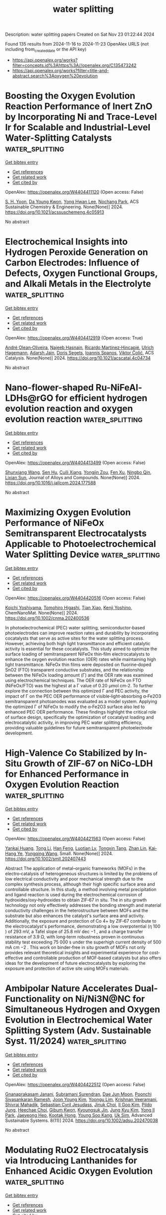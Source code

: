 #+TITLE: water splitting
Description: water splitting papers
Created on Sat Nov 23 01:22:44 2024

Found 135 results from 2024-11-16 to 2024-11-23
OpenAlex URLS (not including from_created_date or the API key)
- [[https://api.openalex.org/works?filter=concepts.id%3Ahttps%3A//openalex.org/C135473242]]
- [[https://api.openalex.org/works?filter=title-and-abstract.search%3Aoxygen%20evolution]]

* Boosting the Oxygen Evolution Reaction Performance of Inert ZnO by Incorporating Ni and Trace-Level Ir for Scalable and Industrial-Level Water-Splitting Catalysts  :water_splitting:
:PROPERTIES:
:UUID: https://openalex.org/W4404411120
:TOPICS: Electrocatalysis for Energy Conversion, Formation and Properties of Nanocrystals and Nanostructures, Catalytic Nanomaterials
:PUBLICATION_DATE: 2024-11-15
:END:    
    
[[elisp:(doi-add-bibtex-entry "https://doi.org/10.1021/acssuschemeng.4c05913")][Get bibtex entry]] 

- [[elisp:(progn (xref--push-markers (current-buffer) (point)) (oa--referenced-works "https://openalex.org/W4404411120"))][Get references]]
- [[elisp:(progn (xref--push-markers (current-buffer) (point)) (oa--related-works "https://openalex.org/W4404411120"))][Get related work]]
- [[elisp:(progn (xref--push-markers (current-buffer) (point)) (oa--cited-by-works "https://openalex.org/W4404411120"))][Get cited by]]

OpenAlex: https://openalex.org/W4404411120 (Open access: False)
    
[[https://openalex.org/A5103921850][S. H. Yoon]], [[https://openalex.org/A5103157028][Da Young Kwon]], [[https://openalex.org/A5057553859][Yong Hwan Lee]], [[https://openalex.org/A5072196885][Nochang Park]], ACS Sustainable Chemistry & Engineering. None(None)] 2024. https://doi.org/10.1021/acssuschemeng.4c05913 
     
No abstract    

    

* Electrochemical Insights into Hydrogen Peroxide Generation on Carbon Electrodes: Influence of Defects, Oxygen Functional Groups, and Alkali Metals in the Electrolyte  :water_splitting:
:PROPERTIES:
:UUID: https://openalex.org/W4404412919
:TOPICS: Electrochemical Biosensor Technology, Advances in Chemical Sensor Technologies, Conducting Polymer Research
:PUBLICATION_DATE: 2024-11-15
:END:    
    
[[elisp:(doi-add-bibtex-entry "https://doi.org/10.1021/acscatal.4c04734")][Get bibtex entry]] 

- [[elisp:(progn (xref--push-markers (current-buffer) (point)) (oa--referenced-works "https://openalex.org/W4404412919"))][Get references]]
- [[elisp:(progn (xref--push-markers (current-buffer) (point)) (oa--related-works "https://openalex.org/W4404412919"))][Get related work]]
- [[elisp:(progn (xref--push-markers (current-buffer) (point)) (oa--cited-by-works "https://openalex.org/W4404412919"))][Get cited by]]

OpenAlex: https://openalex.org/W4404412919 (Open access: True)
    
[[https://openalex.org/A5004899785][André Olean‐Oliveira]], [[https://openalex.org/A5114660237][Najeeb Hasnain]], [[https://openalex.org/A5008862433][Ricardo Martínez‐Hincapié]], [[https://openalex.org/A5074048659][Ulrich Hagemann]], [[https://openalex.org/A5041070012][Adarsh Jain]], [[https://openalex.org/A5062824606][Doris Segets]], [[https://openalex.org/A5034471811][Ioannis Spanos]], [[https://openalex.org/A5026566541][Viktor Čolić]], ACS Catalysis. None(None)] 2024. https://doi.org/10.1021/acscatal.4c04734 
     
No abstract    

    

* Nano-flower-shaped Ru-NiFeAl-LDHs@rGO for efficient hydrogen evolution reaction and oxygen evolution reaction  :water_splitting:
:PROPERTIES:
:UUID: https://openalex.org/W4404413499
:TOPICS: Electrocatalysis for Energy Conversion, Catalytic Nanomaterials, Catalytic Reduction of Nitro Compounds
:PUBLICATION_DATE: 2024-11-01
:END:    
    
[[elisp:(doi-add-bibtex-entry "https://doi.org/10.1016/j.jallcom.2024.177588")][Get bibtex entry]] 

- [[elisp:(progn (xref--push-markers (current-buffer) (point)) (oa--referenced-works "https://openalex.org/W4404413499"))][Get references]]
- [[elisp:(progn (xref--push-markers (current-buffer) (point)) (oa--related-works "https://openalex.org/W4404413499"))][Get related work]]
- [[elisp:(progn (xref--push-markers (current-buffer) (point)) (oa--cited-by-works "https://openalex.org/W4404413499"))][Get cited by]]

OpenAlex: https://openalex.org/W4404413499 (Open access: False)
    
[[https://openalex.org/A5061621983][Shunxiang Wang]], [[https://openalex.org/A5108747094][Sen Hu]], [[https://openalex.org/A5039089320][Cuili Xiang]], [[https://openalex.org/A5011014716][Yongjin Zou]], [[https://openalex.org/A5022334442][Fen Xu]], [[https://openalex.org/A5079946102][Ningbo Qin]], [[https://openalex.org/A5003621477][Lixian Sun]], Journal of Alloys and Compounds. None(None)] 2024. https://doi.org/10.1016/j.jallcom.2024.177588 
     
No abstract    

    

* Maximizing Oxygen Evolution Performance of NiFeOx Semitransparent Electrocatalysts Applicable to Photoelectrochemical Water Splitting Device  :water_splitting:
:PROPERTIES:
:UUID: https://openalex.org/W4404420516
:TOPICS: Electrocatalysis for Energy Conversion, Electrochemical Detection of Heavy Metal Ions
:PUBLICATION_DATE: 2024-11-15
:END:    
    
[[elisp:(doi-add-bibtex-entry "https://doi.org/10.1002/cnma.202400536")][Get bibtex entry]] 

- [[elisp:(progn (xref--push-markers (current-buffer) (point)) (oa--referenced-works "https://openalex.org/W4404420516"))][Get references]]
- [[elisp:(progn (xref--push-markers (current-buffer) (point)) (oa--related-works "https://openalex.org/W4404420516"))][Get related work]]
- [[elisp:(progn (xref--push-markers (current-buffer) (point)) (oa--cited-by-works "https://openalex.org/W4404420516"))][Get cited by]]

OpenAlex: https://openalex.org/W4404420516 (Open access: False)
    
[[https://openalex.org/A5107089897][Koichi Yoshiyama]], [[https://openalex.org/A5042724376][Tomohiro Higashi]], [[https://openalex.org/A5020470912][Tian Xiao]], [[https://openalex.org/A5080138637][Kenji Yoshino]], ChemNanoMat. None(None)] 2024. https://doi.org/10.1002/cnma.202400536 
     
In photoelectrochemical (PEC) water splitting, semiconductor‐based photoelectrodes can improve reaction rates and durability by incorporating cocatalysts that serve as active sites for the water splitting process. However, achieving both high light transmittance and efficient catalytic activity is essential for these cocatalysts. This study aimed to optimize the surface loading of semitransparent NiFeOx thin‐film electrocatalysts to enhance the oxygen evolution reaction (OER) rates while maintaining high light transmittance. NiFeOx thin films were deposited on fluorine‐doped SnO2 (FTO) transparent conductive substrates, and the relationship between the NiFeOx loading amount (Γ) and the OER rate was examined using electrochemical techniques. The OER rate of NiFeOx on FTO (NiFeOx/FTO) was the highest at a Γ value of 0.20 μmol cm‐2. To further explore the connection between this optimized Γ and PEC activity, the impact of Γ on the PEC OER performance of visible‐light‐absorbing α‐Fe2O3 semitransparent photoanodes was evaluated as a model system. Applying the optimized Γ of NiFeOx to modify the α‐Fe2O3 surface also led to enhanced PEC OER performance. These findings highlight the critical role of surface design, specifically the optimization of cocatalyst loading and electrocatalytic activity, in improving PEC water splitting efficiency, providing valuable guidelines for future semitransparent photoelectrode development.    

    

* High‐Valence Co Stabilized by In‐Situ Growth of ZIF‐67 on NiCo‐LDH for Enhanced Performance in Oxygen Evolution Reaction  :water_splitting:
:PROPERTIES:
:UUID: https://openalex.org/W4404421563
:TOPICS: Electrocatalysis for Energy Conversion, Materials for Electrochemical Supercapacitors, Chemistry and Applications of Metal-Organic Frameworks
:PUBLICATION_DATE: 2024-11-01
:END:    
    
[[elisp:(doi-add-bibtex-entry "https://doi.org/10.1002/smll.202407443")][Get bibtex entry]] 

- [[elisp:(progn (xref--push-markers (current-buffer) (point)) (oa--referenced-works "https://openalex.org/W4404421563"))][Get references]]
- [[elisp:(progn (xref--push-markers (current-buffer) (point)) (oa--related-works "https://openalex.org/W4404421563"))][Get related work]]
- [[elisp:(progn (xref--push-markers (current-buffer) (point)) (oa--cited-by-works "https://openalex.org/W4404421563"))][Get cited by]]

OpenAlex: https://openalex.org/W4404421563 (Open access: False)
    
[[https://openalex.org/A5037672463][Yankai Huang]], [[https://openalex.org/A5107952554][Tong Li]], [[https://openalex.org/A5101313333][Han Feng]], [[https://openalex.org/A5113286505][Luotian Lv]], [[https://openalex.org/A5024588580][Tongxin Tang]], [[https://openalex.org/A5058122261][Zhan Lin]], [[https://openalex.org/A5024589320][Kai‐Hang Ye]], [[https://openalex.org/A5100673734][Yongqing Wang]], Small. None(None)] 2024. https://doi.org/10.1002/smll.202407443 
     
Abstract The application of metal–organic frameworks (MOFs) in the electro‐catalysis of heterogeneous structures is limited by the problems of low electrical conductivity and poor mechanical strength due to the complex synthesis process, although their high specific surface area and controllable structure. In this study, a method involving metal precipitation and ligand reaction is used during the electrochemical corrosion of hydroxides/oxy‐hydroxides to obtain ZIF‐67 in situ. The in situ growth technology not only effectively addresses the bonding strength and material conductivity challenges in the heterostructure between MOFs and the substrate but also enhances the catalyst's surface area and activity. Additionally, the exposure and protection of Co 4+ by ZIF‐67 contribute to the electrocatalyst's performance, demonstrating a low overpotential (η 100 ) of 293 mV, a Tafel slope of 25.8 mV dec −1 , and a charge transfer resistance of 3.9 Ω, with long‐term robustness proven in continuous stability test exceeding 75 000 s under the superhigh current density of 500 mA cm −2 . This work on binder‐free in situ growth of MOFs not only provides relevant theoretical insights and experimental experience for cost‐effective and controllable production of MOF‐based catalysts but also offers ideas for the development of future electrocatalysts by exploring the exposure and protection of active site using MOFs materials.    

    

* Ambipolar Nature Accelerates Dual‐Functionality on Ni/Ni3N@NC for Simultaneous Hydrogen and Oxygen Evolution in Electrochemical Water Splitting System (Adv. Sustainable Syst. 11/2024)  :water_splitting:
:PROPERTIES:
:UUID: https://openalex.org/W4404422512
:TOPICS: Electrocatalysis for Energy Conversion, Fuel Cell Membrane Technology, Ammonia Synthesis and Electrocatalysis
:PUBLICATION_DATE: 2024-11-01
:END:    
    
[[elisp:(doi-add-bibtex-entry "https://doi.org/10.1002/adsu.202470038")][Get bibtex entry]] 

- [[elisp:(progn (xref--push-markers (current-buffer) (point)) (oa--referenced-works "https://openalex.org/W4404422512"))][Get references]]
- [[elisp:(progn (xref--push-markers (current-buffer) (point)) (oa--related-works "https://openalex.org/W4404422512"))][Get related work]]
- [[elisp:(progn (xref--push-markers (current-buffer) (point)) (oa--cited-by-works "https://openalex.org/W4404422512"))][Get cited by]]

OpenAlex: https://openalex.org/W4404422512 (Open access: False)
    
[[https://openalex.org/A5033140546][Gnanaprakasam Janani]], [[https://openalex.org/A5026249926][Subramani Surendran]], [[https://openalex.org/A5064043031][Dae Jun Moon]], [[https://openalex.org/A5108151037][Poonchi Sivasankaran Ramesh]], [[https://openalex.org/A5100739359][Joon Young Kim]], [[https://openalex.org/A5071330400][Yoongu Lim]], [[https://openalex.org/A5011812874][Krishnan Veeramani]], [[https://openalex.org/A5066869515][Shivraj Mahadik]], [[https://openalex.org/A5067086838][Sebastian Cyril Jesudass]], [[https://openalex.org/A5076931407][Jinuk Choi]], [[https://openalex.org/A5113101347][Il Goo Kim]], [[https://openalex.org/A5109667553][Pildo Jung]], [[https://openalex.org/A5000201114][Heechae Choi]], [[https://openalex.org/A5059279576][Gibum Kwon]], [[https://openalex.org/A5015725542][Kyoungsuk Jin]], [[https://openalex.org/A5052472508][Jung Kyu Kim]], [[https://openalex.org/A5101840999][Yong Il Park]], [[https://openalex.org/A5011572100][Jaeyeong Heo]], [[https://openalex.org/A5042526021][Kootak Hong]], [[https://openalex.org/A5073564772][Young Soo Kang]], [[https://openalex.org/A5017453608][Uk Sim]], Advanced Sustainable Systems. 8(11)] 2024. https://doi.org/10.1002/adsu.202470038 
     
No abstract    

    

* Modulating RuO2 Electrocatalysis via Introducing Lanthanides for Enhanced Acidic Oxygen Evolution  :water_splitting:
:PROPERTIES:
:UUID: https://openalex.org/W4404429159
:TOPICS: Electrocatalysis for Energy Conversion, Fuel Cell Membrane Technology, Aqueous Zinc-Ion Battery Technology
:PUBLICATION_DATE: 2024-11-14
:END:    
    
[[elisp:(doi-add-bibtex-entry "https://doi.org/10.1002/adsu.202400747")][Get bibtex entry]] 

- [[elisp:(progn (xref--push-markers (current-buffer) (point)) (oa--referenced-works "https://openalex.org/W4404429159"))][Get references]]
- [[elisp:(progn (xref--push-markers (current-buffer) (point)) (oa--related-works "https://openalex.org/W4404429159"))][Get related work]]
- [[elisp:(progn (xref--push-markers (current-buffer) (point)) (oa--cited-by-works "https://openalex.org/W4404429159"))][Get cited by]]

OpenAlex: https://openalex.org/W4404429159 (Open access: False)
    
[[https://openalex.org/A5101550878][Qi Ding]], [[https://openalex.org/A5061586663][Linfeng Xie]], [[https://openalex.org/A5102752593][Zijie Lin]], [[https://openalex.org/A5113411089][Zhuhuang Qin]], [[https://openalex.org/A5104685014][Yunan Li]], [[https://openalex.org/A5100404186][Qing Li]], Advanced Sustainable Systems. None(None)] 2024. https://doi.org/10.1002/adsu.202400747 
     
Abstract The low activity of ruthenium dioxide (RuO 2 ) and the rapid dissolution of the ruthenium (Ru) site during acid oxygen evolution reaction (OER) at high current density restricts its application in proton exchange membrane (PEM) electrolyzers. In this work, a series of rare‐earth (RE) elements doped RuO 2 nanorods is developed as high‐performance OER electrocatalysts. X‐ray absorption spectroscopy suggests that RE doping regulates the local coordination environment around Ru sites, lowers the valance of Ru, and shortens the Ru─O─Ru(M) bond length, which enhances structural stability. Among the RE‐RuO 2 samples, Sm‐RuO 2 exhibits remarkable performance with a low overpotential of 283 mV to reach 100 mA cm −2 and maintained stability for over 140 h at 10 mA cm −2 . Moreover, the PEM electrolyzer using Sm‐RuO 2 as the anode can be stably operated at 500 mA cm −2 for 15 h. Electrochemical analysis, X‐ray photoelectron spectroscopy, and in situ Raman spectroscopy show that Sm doping lowers the d ‐band center, reduces the adsorption energy of O intermediates to enhance the OER activity, and restrains excessive oxidation of Ru sites while stabilizing lattice oxygen during the OER process, thereby enhancing OER stability. This work offers valuable insights into improving the stability of metal oxide catalysts in acidic electrolytes.    

    

* Decision letter for "Coordination tuning of Ni/Fe complex-based electrocatalysts for enhanced oxygen evolution"  :water_splitting:
:PROPERTIES:
:UUID: https://openalex.org/W4404430348
:TOPICS: Electrochemical Detection of Heavy Metal Ions, Electrocatalysis for Energy Conversion, Fuel Cell Membrane Technology
:PUBLICATION_DATE: 2024-09-04
:END:    
    
[[elisp:(doi-add-bibtex-entry "https://doi.org/10.1039/d4qi01934b/v1/decision1")][Get bibtex entry]] 

- [[elisp:(progn (xref--push-markers (current-buffer) (point)) (oa--referenced-works "https://openalex.org/W4404430348"))][Get references]]
- [[elisp:(progn (xref--push-markers (current-buffer) (point)) (oa--related-works "https://openalex.org/W4404430348"))][Get related work]]
- [[elisp:(progn (xref--push-markers (current-buffer) (point)) (oa--cited-by-works "https://openalex.org/W4404430348"))][Get cited by]]

OpenAlex: https://openalex.org/W4404430348 (Open access: False)
    
, No host. None(None)] 2024. https://doi.org/10.1039/d4qi01934b/v1/decision1 
     
No abstract    

    

* Decision letter for "Coordination tuning of Ni/Fe complex-based electrocatalysts for enhanced oxygen evolution"  :water_splitting:
:PROPERTIES:
:UUID: https://openalex.org/W4404430597
:TOPICS: Electrochemical Detection of Heavy Metal Ions, Electrocatalysis for Energy Conversion, Fuel Cell Membrane Technology
:PUBLICATION_DATE: 2024-10-04
:END:    
    
[[elisp:(doi-add-bibtex-entry "https://doi.org/10.1039/d4qi01934b/v2/decision1")][Get bibtex entry]] 

- [[elisp:(progn (xref--push-markers (current-buffer) (point)) (oa--referenced-works "https://openalex.org/W4404430597"))][Get references]]
- [[elisp:(progn (xref--push-markers (current-buffer) (point)) (oa--related-works "https://openalex.org/W4404430597"))][Get related work]]
- [[elisp:(progn (xref--push-markers (current-buffer) (point)) (oa--cited-by-works "https://openalex.org/W4404430597"))][Get cited by]]

OpenAlex: https://openalex.org/W4404430597 (Open access: False)
    
, No host. None(None)] 2024. https://doi.org/10.1039/d4qi01934b/v2/decision1 
     
No abstract    

    

* Review for "Coordination tuning of Ni/Fe complex-based electrocatalysts for enhanced oxygen evolution"  :water_splitting:
:PROPERTIES:
:UUID: https://openalex.org/W4404430726
:TOPICS: Electrocatalysis for Energy Conversion, Electrochemical Detection of Heavy Metal Ions, Fuel Cell Membrane Technology
:PUBLICATION_DATE: 2024-09-23
:END:    
    
[[elisp:(doi-add-bibtex-entry "https://doi.org/10.1039/d4qi01934b/v2/review1")][Get bibtex entry]] 

- [[elisp:(progn (xref--push-markers (current-buffer) (point)) (oa--referenced-works "https://openalex.org/W4404430726"))][Get references]]
- [[elisp:(progn (xref--push-markers (current-buffer) (point)) (oa--related-works "https://openalex.org/W4404430726"))][Get related work]]
- [[elisp:(progn (xref--push-markers (current-buffer) (point)) (oa--cited-by-works "https://openalex.org/W4404430726"))][Get cited by]]

OpenAlex: https://openalex.org/W4404430726 (Open access: False)
    
, No host. None(None)] 2024. https://doi.org/10.1039/d4qi01934b/v2/review1 
     
No abstract    

    

* Author response for "Coordination tuning of Ni/Fe complex-based electrocatalysts for enhanced oxygen evolution"  :water_splitting:
:PROPERTIES:
:UUID: https://openalex.org/W4404430786
:TOPICS: Electrocatalysis for Energy Conversion, Electrochemical Detection of Heavy Metal Ions, Fuel Cell Membrane Technology
:PUBLICATION_DATE: 2024-09-14
:END:    
    
[[elisp:(doi-add-bibtex-entry "https://doi.org/10.1039/d4qi01934b/v2/response1")][Get bibtex entry]] 

- [[elisp:(progn (xref--push-markers (current-buffer) (point)) (oa--referenced-works "https://openalex.org/W4404430786"))][Get references]]
- [[elisp:(progn (xref--push-markers (current-buffer) (point)) (oa--related-works "https://openalex.org/W4404430786"))][Get related work]]
- [[elisp:(progn (xref--push-markers (current-buffer) (point)) (oa--cited-by-works "https://openalex.org/W4404430786"))][Get cited by]]

OpenAlex: https://openalex.org/W4404430786 (Open access: False)
    
[[https://openalex.org/A5102531254][Hongbo Zhou]], [[https://openalex.org/A5049422615][Xuan Hao]], [[https://openalex.org/A5104171663][Jiexin Guan]], [[https://openalex.org/A5023830330][Yilin Deng]], [[https://openalex.org/A5046416746][Zi Wei]], [[https://openalex.org/A5101485471][Yashu Liu]], [[https://openalex.org/A5087023195][Guoxing Zhu]], No host. None(None)] 2024. https://doi.org/10.1039/d4qi01934b/v2/response1 
     
No abstract    

    

* Review for "Synergistic Fe,Ce doping of Ni<sub>3</sub>S<sub>2</sub> for enhancing oxygen evolution reaction performance"  :water_splitting:
:PROPERTIES:
:UUID: https://openalex.org/W4404430801
:TOPICS: Electrocatalysis for Energy Conversion, Electrochemical Detection of Heavy Metal Ions, Fuel Cell Membrane Technology
:PUBLICATION_DATE: 2024-09-18
:END:    
    
[[elisp:(doi-add-bibtex-entry "https://doi.org/10.1039/d4qi02187h/v1/review2")][Get bibtex entry]] 

- [[elisp:(progn (xref--push-markers (current-buffer) (point)) (oa--referenced-works "https://openalex.org/W4404430801"))][Get references]]
- [[elisp:(progn (xref--push-markers (current-buffer) (point)) (oa--related-works "https://openalex.org/W4404430801"))][Get related work]]
- [[elisp:(progn (xref--push-markers (current-buffer) (point)) (oa--cited-by-works "https://openalex.org/W4404430801"))][Get cited by]]

OpenAlex: https://openalex.org/W4404430801 (Open access: False)
    
, No host. None(None)] 2024. https://doi.org/10.1039/d4qi02187h/v1/review2 
     
No abstract    

    

* Review for "Coordination tuning of Ni/Fe complex-based electrocatalysts for enhanced oxygen evolution"  :water_splitting:
:PROPERTIES:
:UUID: https://openalex.org/W4404430870
:TOPICS: Electrocatalysis for Energy Conversion, Electrochemical Detection of Heavy Metal Ions, Fuel Cell Membrane Technology
:PUBLICATION_DATE: 2024-09-01
:END:    
    
[[elisp:(doi-add-bibtex-entry "https://doi.org/10.1039/d4qi01934b/v1/review2")][Get bibtex entry]] 

- [[elisp:(progn (xref--push-markers (current-buffer) (point)) (oa--referenced-works "https://openalex.org/W4404430870"))][Get references]]
- [[elisp:(progn (xref--push-markers (current-buffer) (point)) (oa--related-works "https://openalex.org/W4404430870"))][Get related work]]
- [[elisp:(progn (xref--push-markers (current-buffer) (point)) (oa--cited-by-works "https://openalex.org/W4404430870"))][Get cited by]]

OpenAlex: https://openalex.org/W4404430870 (Open access: False)
    
, No host. None(None)] 2024. https://doi.org/10.1039/d4qi01934b/v1/review2 
     
No abstract    

    

* Decision letter for "Synergistic Fe,Ce doping of Ni<sub>3</sub>S<sub>2</sub> for enhancing oxygen evolution reaction performance"  :water_splitting:
:PROPERTIES:
:UUID: https://openalex.org/W4404430878
:TOPICS: Electrochemical Detection of Heavy Metal Ions, Electrocatalysis for Energy Conversion
:PUBLICATION_DATE: 2024-09-18
:END:    
    
[[elisp:(doi-add-bibtex-entry "https://doi.org/10.1039/d4qi02187h/v1/decision1")][Get bibtex entry]] 

- [[elisp:(progn (xref--push-markers (current-buffer) (point)) (oa--referenced-works "https://openalex.org/W4404430878"))][Get references]]
- [[elisp:(progn (xref--push-markers (current-buffer) (point)) (oa--related-works "https://openalex.org/W4404430878"))][Get related work]]
- [[elisp:(progn (xref--push-markers (current-buffer) (point)) (oa--cited-by-works "https://openalex.org/W4404430878"))][Get cited by]]

OpenAlex: https://openalex.org/W4404430878 (Open access: False)
    
, No host. None(None)] 2024. https://doi.org/10.1039/d4qi02187h/v1/decision1 
     
No abstract    

    

* Review for "Synergistic Fe,Ce doping of Ni<sub>3</sub>S<sub>2</sub> for enhancing oxygen evolution reaction performance"  :water_splitting:
:PROPERTIES:
:UUID: https://openalex.org/W4404430926
:TOPICS: Electrocatalysis for Energy Conversion, Electrochemical Detection of Heavy Metal Ions, Fuel Cell Membrane Technology
:PUBLICATION_DATE: 2024-09-13
:END:    
    
[[elisp:(doi-add-bibtex-entry "https://doi.org/10.1039/d4qi02187h/v1/review1")][Get bibtex entry]] 

- [[elisp:(progn (xref--push-markers (current-buffer) (point)) (oa--referenced-works "https://openalex.org/W4404430926"))][Get references]]
- [[elisp:(progn (xref--push-markers (current-buffer) (point)) (oa--related-works "https://openalex.org/W4404430926"))][Get related work]]
- [[elisp:(progn (xref--push-markers (current-buffer) (point)) (oa--cited-by-works "https://openalex.org/W4404430926"))][Get cited by]]

OpenAlex: https://openalex.org/W4404430926 (Open access: False)
    
, No host. None(None)] 2024. https://doi.org/10.1039/d4qi02187h/v1/review1 
     
No abstract    

    

* Review for "Coordination tuning of Ni/Fe complex-based electrocatalysts for enhanced oxygen evolution"  :water_splitting:
:PROPERTIES:
:UUID: https://openalex.org/W4404431066
:TOPICS: Electrocatalysis for Energy Conversion, Electrochemical Detection of Heavy Metal Ions, Fuel Cell Membrane Technology
:PUBLICATION_DATE: 2024-08-27
:END:    
    
[[elisp:(doi-add-bibtex-entry "https://doi.org/10.1039/d4qi01934b/v1/review1")][Get bibtex entry]] 

- [[elisp:(progn (xref--push-markers (current-buffer) (point)) (oa--referenced-works "https://openalex.org/W4404431066"))][Get references]]
- [[elisp:(progn (xref--push-markers (current-buffer) (point)) (oa--related-works "https://openalex.org/W4404431066"))][Get related work]]
- [[elisp:(progn (xref--push-markers (current-buffer) (point)) (oa--cited-by-works "https://openalex.org/W4404431066"))][Get cited by]]

OpenAlex: https://openalex.org/W4404431066 (Open access: False)
    
, No host. None(None)] 2024. https://doi.org/10.1039/d4qi01934b/v1/review1 
     
No abstract    

    

* Low‐Spin Fe3+ Evoked by Multiple Defects with Optimal Intermediate Adsorption Attaining Unparalleled Performance in Water Oxidation  :water_splitting:
:PROPERTIES:
:UUID: https://openalex.org/W4404431075
:TOPICS: Electrocatalysis for Energy Conversion, Aqueous Zinc-Ion Battery Technology, Photocatalytic Materials for Solar Energy Conversion
:PUBLICATION_DATE: 2024-11-14
:END:    
    
[[elisp:(doi-add-bibtex-entry "https://doi.org/10.1002/adma.202412598")][Get bibtex entry]] 

- [[elisp:(progn (xref--push-markers (current-buffer) (point)) (oa--referenced-works "https://openalex.org/W4404431075"))][Get references]]
- [[elisp:(progn (xref--push-markers (current-buffer) (point)) (oa--related-works "https://openalex.org/W4404431075"))][Get related work]]
- [[elisp:(progn (xref--push-markers (current-buffer) (point)) (oa--cited-by-works "https://openalex.org/W4404431075"))][Get cited by]]

OpenAlex: https://openalex.org/W4404431075 (Open access: True)
    
[[https://openalex.org/A5100673425][Yihao Wang]], [[https://openalex.org/A5100708397][Shanqing Li]], [[https://openalex.org/A5069731675][Xu Hou]], [[https://openalex.org/A5089827860][Ting-Ting Cui]], [[https://openalex.org/A5014611868][Zechao Zhuang]], [[https://openalex.org/A5021666111][Yunhe Zhao]], [[https://openalex.org/A5040389793][Haozhi Wang]], [[https://openalex.org/A5071168081][Wei Wei]], [[https://openalex.org/A5026694481][Ming Xu]], [[https://openalex.org/A5035531924][Qiang Fu]], [[https://openalex.org/A5101795337][Chunxia Chen]], [[https://openalex.org/A5042841794][Dingsheng Wang]], Advanced Materials. None(None)] 2024. https://doi.org/10.1002/adma.202412598  ([[https://onlinelibrary.wiley.com/doi/pdfdirect/10.1002/adma.202412598][pdf]])
     
Abstract Electrocatalytic water splitting is long constrained by the sluggish kinetics of anodic oxygen evolution reaction (OER), and rational spin‐state manipulation holds great promise to break through this bottleneck. Low‐spin Fe 3+ (LS, t 2g 5 e g 0 ) species are identified as highly active sites for OER in theory, whereas it is still a formidable challenge to construct experimentally. Herein, a new strategy is demonstrated for the effective construction of LS Fe 3+ in NiFe‐layered double hydroxide (NiFe‐LDH) by introducing multiple defects, which induce coordination unsaturation over Fe sites and thus enlarge their d orbital splitting energy. The as‐obtained catalyst exhibits extraordinary OER performance with an ultra‐low overpotential of 244 mV at the industrially required current density of 500 mA cm −2 , which is 110 mV lower than that of the conventional NiFe‐LDH with high‐spin Fe 3+ (HS, t 2g 3 e g 2 ) and superior to most previously reported NiFe‐based catalysts. Comprehensive experimental and theoretical studies reveal that LS Fe 3+ configuration effectively reduces the adsorption strength of the O* intermediate compared with that of the HS case, thereby altering the rate‐determining step from (O* → OOH*) to (OH* → O*) of OER and lowering its reaction energy barrier. This work paves a new avenue for developing efficient spin‐dependent electrocatalysts for OER and beyond.    

    

* Synergistic Catalytic Sites in High‐Entropy Metal Hydroxide Organic Framework for Oxygen Evolution Reaction  :water_splitting:
:PROPERTIES:
:UUID: https://openalex.org/W4404431258
:TOPICS: Electrocatalysis for Energy Conversion, Catalytic Nanomaterials, Photocatalytic Materials for Solar Energy Conversion
:PUBLICATION_DATE: 2024-11-14
:END:    
    
[[elisp:(doi-add-bibtex-entry "https://doi.org/10.1002/adma.202408114")][Get bibtex entry]] 

- [[elisp:(progn (xref--push-markers (current-buffer) (point)) (oa--referenced-works "https://openalex.org/W4404431258"))][Get references]]
- [[elisp:(progn (xref--push-markers (current-buffer) (point)) (oa--related-works "https://openalex.org/W4404431258"))][Get related work]]
- [[elisp:(progn (xref--push-markers (current-buffer) (point)) (oa--cited-by-works "https://openalex.org/W4404431258"))][Get cited by]]

OpenAlex: https://openalex.org/W4404431258 (Open access: True)
    
[[https://openalex.org/A5038486731][Arkendu Roy]], [[https://openalex.org/A5021166265][Sourabh Kumar]], [[https://openalex.org/A5072923036][Ana Guilherme Buzanich]], [[https://openalex.org/A5059355948][Carsten Prinz]], [[https://openalex.org/A5037646588][Emilia Götz]], [[https://openalex.org/A5045878402][Anika Retzmann]], [[https://openalex.org/A5009822181][Tilmann Hickel]], [[https://openalex.org/A5057222945][Biswajit Bhattacharya]], [[https://openalex.org/A5078743768][Franziska Emmerling]], Advanced Materials. None(None)] 2024. https://doi.org/10.1002/adma.202408114 
     
Abstract The integration of multiple elements in a high‐entropy state is crucial in the design of high‐performance, durable electrocatalysts. High‐entropy metal hydroxide organic frameworks (HE‐MHOFs) are synthesized under mild solvothermal conditions. This novel crystalline metal–organic framework (MOF) features a random, homogeneous distribution of cations within high‐entropy hydroxide layers. HE‐MHOF exhibits excellent electrocatalytic performance for the oxygen evolution reaction (OER), reaching a current density of 100 mA cm −2 at ≈1.64 V RHE , and demonstrates remarkable durability, maintaining a current density of 10 mA cm −2 for over 100 h. Notably, HE‐MHOF outperforms precious metal‐based electrocatalysts despite containing only ≈60% OER active metals. Ab initio calculations and operando X‐ray absorption spectroscopy (XAS) demonstrate that the high‐entropy catalyst contains active sites that facilitate a multifaceted OER mechanism. This study highlights the benefits of high‐entropy MOFs in developing noble metal‐free electrocatalysts, reducing reliance on precious metals, lowering metal loading (especially for Ni, Co, and Mn), and ultimately reducing costs for sustainable water electrolysis technologies.    

    

* Dynamic Self‐Healing of the Reconstructed Phase in Perovskite Oxides for Efficient and Stable Electrocatalytic OER  :water_splitting:
:PROPERTIES:
:UUID: https://openalex.org/W4404435434
:TOPICS: Electrocatalysis for Energy Conversion, Perovskite Solar Cell Technology, Aqueous Zinc-Ion Battery Technology
:PUBLICATION_DATE: 2024-11-16
:END:    
    
[[elisp:(doi-add-bibtex-entry "https://doi.org/10.1002/smll.202407851")][Get bibtex entry]] 

- [[elisp:(progn (xref--push-markers (current-buffer) (point)) (oa--referenced-works "https://openalex.org/W4404435434"))][Get references]]
- [[elisp:(progn (xref--push-markers (current-buffer) (point)) (oa--related-works "https://openalex.org/W4404435434"))][Get related work]]
- [[elisp:(progn (xref--push-markers (current-buffer) (point)) (oa--cited-by-works "https://openalex.org/W4404435434"))][Get cited by]]

OpenAlex: https://openalex.org/W4404435434 (Open access: False)
    
[[https://openalex.org/A5018190045][Yiyue Zhai]], [[https://openalex.org/A5103679252][Xiangrong Ren]], [[https://openalex.org/A5101742243][Shouxin Zhang]], [[https://openalex.org/A5101743430][Tao Gan]], [[https://openalex.org/A5100782489][Na Yang]], [[https://openalex.org/A5101511924][Bolun Wang]], [[https://openalex.org/A5091362073][Shengzhong Liu]], Small. None(None)] 2024. https://doi.org/10.1002/smll.202407851 
     
Abstract Neither electrocatalytic activity nor structural stability is inconsequential in water electrolysis. Unfortunately, they have to be compromised in practice, especially in the anodic redox chemistry of lattice oxygen. Herein, the discovery of a La 1− x Ce x FeO 3 perovskite is presented which shows both good stability and high catalytic activity. Using advanced operando characterizations, it is identified that the self‐healing evolution of the La 1− x Ce x FeO 3 perovskite plays a key role during water oxidation in the lattice oxygen‐mediated mechanism (LOM) pathway. Unlike irreversible reconstruction, the formation of reconstructed active‐phase α ‐FeOOH is reversed by re‐crystallization of surface La 1− x Ce x FeO 3 upon return to noncatalytic conditions. The self‐healing transformation of the α ‐FeOOH termination layer on the stable La 1− x Ce x FeO 3 core imparts remarkable long‐term stability as well as excellent electrocatalytic performance. As a result, a composition La 0.9 Ce 0.1 FeO 3 @FeOOH is designed that exhibits ultralow overpotentials of 257 and 312 mV to achieve 10 and 100 mA cm −2 , respectively. The findings provide insight into self‐healing behavior toward engineering perovskite oxides for efficient and stable oxygen electrocatalysis.    

    

* Construction of NiFe2O4/Fe2O3@Ni(OH)2 hollow core–shell nanotubes based on metal–organic frameworks for efficient oxygen evolution electrocatalysis  :water_splitting:
:PROPERTIES:
:UUID: https://openalex.org/W4404440273
:TOPICS: Electrocatalysis for Energy Conversion, Aqueous Zinc-Ion Battery Technology, Electrochemical Detection of Heavy Metal Ions
:PUBLICATION_DATE: 2024-11-16
:END:    
    
[[elisp:(doi-add-bibtex-entry "https://doi.org/10.1007/s10853-024-10426-9")][Get bibtex entry]] 

- [[elisp:(progn (xref--push-markers (current-buffer) (point)) (oa--referenced-works "https://openalex.org/W4404440273"))][Get references]]
- [[elisp:(progn (xref--push-markers (current-buffer) (point)) (oa--related-works "https://openalex.org/W4404440273"))][Get related work]]
- [[elisp:(progn (xref--push-markers (current-buffer) (point)) (oa--cited-by-works "https://openalex.org/W4404440273"))][Get cited by]]

OpenAlex: https://openalex.org/W4404440273 (Open access: False)
    
[[https://openalex.org/A5101862806][Peng Tian]], [[https://openalex.org/A5042454992][Jian Shao]], [[https://openalex.org/A5101565451][Zhou Yu]], [[https://openalex.org/A5104265723][Shengnan Song]], [[https://openalex.org/A5020445890][Qing Jiang]], [[https://openalex.org/A5101769029][Yuwei Dong]], Journal of Materials Science. None(None)] 2024. https://doi.org/10.1007/s10853-024-10426-9 
     
No abstract    

    

* Co-Operation of Oxygen and Nitrogen of Functionalized Nitrogen-Dopd Porous Carbon for Efficient H2o2 Evolution  :water_splitting:
:PROPERTIES:
:UUID: https://openalex.org/W4404441171
:TOPICS: Electrocatalysis for Energy Conversion, Catalytic Nanomaterials, Photocatalytic Materials for Solar Energy Conversion
:PUBLICATION_DATE: 2024-01-01
:END:    
    
[[elisp:(doi-add-bibtex-entry "https://doi.org/10.2139/ssrn.5023620")][Get bibtex entry]] 

- [[elisp:(progn (xref--push-markers (current-buffer) (point)) (oa--referenced-works "https://openalex.org/W4404441171"))][Get references]]
- [[elisp:(progn (xref--push-markers (current-buffer) (point)) (oa--related-works "https://openalex.org/W4404441171"))][Get related work]]
- [[elisp:(progn (xref--push-markers (current-buffer) (point)) (oa--cited-by-works "https://openalex.org/W4404441171"))][Get cited by]]

OpenAlex: https://openalex.org/W4404441171 (Open access: False)
    
[[https://openalex.org/A5060483837][Ying‐Jie Zhu]], [[https://openalex.org/A5114670530][Huang hengbo]], [[https://openalex.org/A5067603962][Yong Yang]], [[https://openalex.org/A5044992757][Shuling Shen]], [[https://openalex.org/A5064692375][Zhihong Tang]], No host. None(None)] 2024. https://doi.org/10.2139/ssrn.5023620 
     
No abstract    

    

* Microwave-Assisted synthesis of CuxFe100-x/Carbon aerogel (x = 0, 30, 50, 70) with enhanced Electrocatalytic activity towards oxygen evolution reaction  :water_splitting:
:PROPERTIES:
:UUID: https://openalex.org/W4404442521
:TOPICS: Electrocatalysis for Energy Conversion, Aqueous Zinc-Ion Battery Technology, Formation and Properties of Nanocrystals and Nanostructures
:PUBLICATION_DATE: 2024-11-01
:END:    
    
[[elisp:(doi-add-bibtex-entry "https://doi.org/10.1016/j.jelechem.2024.118811")][Get bibtex entry]] 

- [[elisp:(progn (xref--push-markers (current-buffer) (point)) (oa--referenced-works "https://openalex.org/W4404442521"))][Get references]]
- [[elisp:(progn (xref--push-markers (current-buffer) (point)) (oa--related-works "https://openalex.org/W4404442521"))][Get related work]]
- [[elisp:(progn (xref--push-markers (current-buffer) (point)) (oa--cited-by-works "https://openalex.org/W4404442521"))][Get cited by]]

OpenAlex: https://openalex.org/W4404442521 (Open access: False)
    
[[https://openalex.org/A5020874145][Meryem Samancı]], [[https://openalex.org/A5102720091][Muhammad Asim]], [[https://openalex.org/A5101688134][Akbar Hussain]], [[https://openalex.org/A5023694486][Naveed Kausar Janjua]], [[https://openalex.org/A5078859202][Ayşe Bayrakçeken Yurtcan]], Journal of Electroanalytical Chemistry. None(None)] 2024. https://doi.org/10.1016/j.jelechem.2024.118811 
     
No abstract    

    

* Synergistic electrochemical performance of NdFeO3/rGO composite for enhanced oxygen and hydrogen evolution reactions  :water_splitting:
:PROPERTIES:
:UUID: https://openalex.org/W4404447092
:TOPICS: Electrocatalysis for Energy Conversion, Electrochemical Detection of Heavy Metal Ions, Fuel Cell Membrane Technology
:PUBLICATION_DATE: 2024-11-01
:END:    
    
[[elisp:(doi-add-bibtex-entry "https://doi.org/10.1016/j.jelechem.2024.118807")][Get bibtex entry]] 

- [[elisp:(progn (xref--push-markers (current-buffer) (point)) (oa--referenced-works "https://openalex.org/W4404447092"))][Get references]]
- [[elisp:(progn (xref--push-markers (current-buffer) (point)) (oa--related-works "https://openalex.org/W4404447092"))][Get related work]]
- [[elisp:(progn (xref--push-markers (current-buffer) (point)) (oa--cited-by-works "https://openalex.org/W4404447092"))][Get cited by]]

OpenAlex: https://openalex.org/W4404447092 (Open access: False)
    
[[https://openalex.org/A5040592061][Khalid A. Alrashidi]], [[https://openalex.org/A5104953884][Iram Manzoor]], [[https://openalex.org/A5052155429][Abdul Ghafoor Abid]], [[https://openalex.org/A5113337377][Saikh Mohammad]], [[https://openalex.org/A5089597978][Muhammad Bilal]], [[https://openalex.org/A5067547107][Nadir Abbas]], [[https://openalex.org/A5066504909][Farooq Ahmad]], [[https://openalex.org/A5051155813][Jafar Hussain Shah]], Journal of Electroanalytical Chemistry. None(None)] 2024. https://doi.org/10.1016/j.jelechem.2024.118807 
     
No abstract    

    

* Multifunctional benzoselenadiazole-capped organic molecule-based nanohybrid for efficient asymmetric supercapacitor and oxygen evolution reaction  :water_splitting:
:PROPERTIES:
:UUID: https://openalex.org/W4404447833
:TOPICS: Materials for Electrochemical Supercapacitors, Electrocatalysis for Energy Conversion, Aqueous Zinc-Ion Battery Technology
:PUBLICATION_DATE: 2024-11-17
:END:    
    
[[elisp:(doi-add-bibtex-entry "https://doi.org/10.1016/j.est.2024.114604")][Get bibtex entry]] 

- [[elisp:(progn (xref--push-markers (current-buffer) (point)) (oa--referenced-works "https://openalex.org/W4404447833"))][Get references]]
- [[elisp:(progn (xref--push-markers (current-buffer) (point)) (oa--related-works "https://openalex.org/W4404447833"))][Get related work]]
- [[elisp:(progn (xref--push-markers (current-buffer) (point)) (oa--cited-by-works "https://openalex.org/W4404447833"))][Get cited by]]

OpenAlex: https://openalex.org/W4404447833 (Open access: False)
    
[[https://openalex.org/A5103182230][Devraj Singh]], [[https://openalex.org/A5095907937][Lalita Wagh]], [[https://openalex.org/A5101471772][Apurba K. Das]], Journal of Energy Storage. 104(None)] 2024. https://doi.org/10.1016/j.est.2024.114604 
     
No abstract    

    

* Ru-embedded TiO2-x with rich Ru-Ti bonds and triggered oxygen vacancies for boosted and sustained hydrogen oxidation and evolution electrocatalysis in alkaline medium  :water_splitting:
:PROPERTIES:
:UUID: https://openalex.org/W4404454064
:TOPICS: Electrocatalysis for Energy Conversion, Fuel Cell Membrane Technology, Electrochemical Detection of Heavy Metal Ions
:PUBLICATION_DATE: 2024-11-17
:END:    
    
[[elisp:(doi-add-bibtex-entry "https://doi.org/10.1016/j.cej.2024.157669")][Get bibtex entry]] 

- [[elisp:(progn (xref--push-markers (current-buffer) (point)) (oa--referenced-works "https://openalex.org/W4404454064"))][Get references]]
- [[elisp:(progn (xref--push-markers (current-buffer) (point)) (oa--related-works "https://openalex.org/W4404454064"))][Get related work]]
- [[elisp:(progn (xref--push-markers (current-buffer) (point)) (oa--cited-by-works "https://openalex.org/W4404454064"))][Get cited by]]

OpenAlex: https://openalex.org/W4404454064 (Open access: False)
    
[[https://openalex.org/A5100305849][Yuanyuan Cong]], [[https://openalex.org/A5009393372][Mengling Liu]], [[https://openalex.org/A5109082099][Luyun Chen]], [[https://openalex.org/A5087870501][Y. Q. Qi]], [[https://openalex.org/A5100406739][Limin Zhang]], [[https://openalex.org/A5007046983][Qiuping Zhao]], [[https://openalex.org/A5100341687][Chunlei Li]], [[https://openalex.org/A5100408823][Haibin Wang]], Chemical Engineering Journal. 501(None)] 2024. https://doi.org/10.1016/j.cej.2024.157669 
     
No abstract    

    

* Breaking the capacity bottleneck of lithium-oxygen batteries through reconceptualizing transport and nucleation kinetics  :water_splitting:
:PROPERTIES:
:UUID: https://openalex.org/W4404446640
:TOPICS: Lithium Battery Technologies, Lithium-ion Battery Technology, Lithium-ion Battery Management in Electric Vehicles
:PUBLICATION_DATE: 2024-11-17
:END:    
    
[[elisp:(doi-add-bibtex-entry "https://doi.org/10.1038/s41467-024-54366-z")][Get bibtex entry]] 

- [[elisp:(progn (xref--push-markers (current-buffer) (point)) (oa--referenced-works "https://openalex.org/W4404446640"))][Get references]]
- [[elisp:(progn (xref--push-markers (current-buffer) (point)) (oa--related-works "https://openalex.org/W4404446640"))][Get related work]]
- [[elisp:(progn (xref--push-markers (current-buffer) (point)) (oa--cited-by-works "https://openalex.org/W4404446640"))][Get cited by]]

OpenAlex: https://openalex.org/W4404446640 (Open access: True)
    
[[https://openalex.org/A5053978256][Zhuojun Zhang]], [[https://openalex.org/A5100962615][Xu Xiao]], [[https://openalex.org/A5035610788][Aijing Yan]], [[https://openalex.org/A5091785608][Kai Sun]], [[https://openalex.org/A5072391729][Jianwen Yu]], [[https://openalex.org/A5087739773][Peng Tan]], Nature Communications. 15(1)] 2024. https://doi.org/10.1038/s41467-024-54366-z 
     
Abstract The practical capacity of lithium-oxygen batteries falls short of their ultra-high theoretical value. Unfortunately, the fundamental understanding and enhanced design remain lacking, as the issue is complicated by the coupling processes between Li 2 O 2 nucleation, growth, and multi-species transport. Herein, we redefine the relationship between the microscale Li 2 O 2 behaviors and the macroscopic electrochemical performance, emphasizing the importance of the inherent modulating ability of Li + ions through a synergy of visualization techniques and cross-scale quantification. We find that Li 2 O 2 particle distributed against the oxygen gradient signifies a compatibility match for the nucleation and transport kinetics, thus enabling the output of the electrode’s maximum capacity and providing a basis for evaluating operating protocols for future applications. In this case, a 150% capacity enhancement is further achieved through the development of a universalizing methodology. This work opens the door for the rules and control of energy conversion in metal-air batteries, greatly accelerating their path to commercialization.    

    

* Metal‐Phthalocyanine‐Based Two‐Dimensional Conjugated Metal‐Organic Frameworks for Electrochemical Glycerol Oxidation Reaction  :water_splitting:
:PROPERTIES:
:UUID: https://openalex.org/W4404455598
:TOPICS: Electrocatalysis for Energy Conversion, Aqueous Zinc-Ion Battery Technology, Electrochemical Reduction of CO2 to Fuels
:PUBLICATION_DATE: 2024-11-17
:END:    
    
[[elisp:(doi-add-bibtex-entry "https://doi.org/10.1002/anie.202416178")][Get bibtex entry]] 

- [[elisp:(progn (xref--push-markers (current-buffer) (point)) (oa--referenced-works "https://openalex.org/W4404455598"))][Get references]]
- [[elisp:(progn (xref--push-markers (current-buffer) (point)) (oa--related-works "https://openalex.org/W4404455598"))][Get related work]]
- [[elisp:(progn (xref--push-markers (current-buffer) (point)) (oa--cited-by-works "https://openalex.org/W4404455598"))][Get cited by]]

OpenAlex: https://openalex.org/W4404455598 (Open access: False)
    
[[https://openalex.org/A5054711632][Xing Huang]], [[https://openalex.org/A5100715279][Mingchao Wang]], [[https://openalex.org/A5030897242][Haixia Zhong]], [[https://openalex.org/A5100691453][Xiaodong Li]], [[https://openalex.org/A5101471799][Huaping Wang]], [[https://openalex.org/A5000455419][Yang Lu]], [[https://openalex.org/A5060849591][Geping Zhang]], [[https://openalex.org/A5038764214][Yannan Liu]], [[https://openalex.org/A5101742243][Shouxin Zhang]], [[https://openalex.org/A5078663016][Ruqiang Zou]], [[https://openalex.org/A5100659481][Xinliang Feng]], [[https://openalex.org/A5056113736][Renhao Dong⧫]], Angewandte Chemie International Edition. None(None)] 2024. https://doi.org/10.1002/anie.202416178 
     
Electrochemical glycerol oxidation reaction (GOR) is a promising candidate to couple with cathodic reaction, like hydrogen evolution reaction, to produce high‐value product with less energy consumption. Two‐dimensional conjugated metal‐organic frameworks (2D c‐MOFs), comprising square‐planar metal‐coordination motifs (e.g., MO4, M(NH)4, MS4), are notable for their programable active sites, intrinsic charge transport, and excellent stability, making them promising catalyst candidates for GOR. Here, we introduce a novel class of 2D c‐MOFs electrocatalysts, M2[NiPcS8] (M=Co/Ni/Cu), which are synthesized via coordination of octathiolphthalocyaninato nickel (NiPc(SH)8) with various metal centers. Due to a fast kinetic and high activity of CoS4 sites for GOR, the electrocatalytic tests demonstrate that Co2[NiPcS8] supported on carbon paper displays a low GOR potential of 1.35 V vs. RHE at 10 mA cm‐2, significantly reducing the overall water‐electrolysis‐voltage reduction by 0.27 V from oxygen evolution reaction to GOR, thereby outperforming Ni2[NiPcS8] and Cu2[NiPcS8]. Additionally, we have determined that the GOR activity of CoX4 linkage sites varies with different heteroatoms, following an experimentally and theoretically confirmed activity order of CoS4>CoO4>Co(NH)4. The GOR performance of Co2[NiPcS8] not only demonstrate superior performance among non‐noble metal complex, but also provides critical insights on designing high‐performance MOF electrocatalysts upon optimizing the electronic environment of active sites.    

    

* CoFe Hydroxide Nanopheres for Enhanced Alkaline Splitting and Seawater Oxidation:Anion Doping Effects of Fluorine and Carbonate  :water_splitting:
:PROPERTIES:
:UUID: https://openalex.org/W4404458249
:TOPICS: Electrocatalysis for Energy Conversion, Aqueous Zinc-Ion Battery Technology, Photocatalytic Materials for Solar Energy Conversion
:PUBLICATION_DATE: 2024-11-17
:END:    
    
[[elisp:(doi-add-bibtex-entry "https://doi.org/10.1002/chem.202403628")][Get bibtex entry]] 

- [[elisp:(progn (xref--push-markers (current-buffer) (point)) (oa--referenced-works "https://openalex.org/W4404458249"))][Get references]]
- [[elisp:(progn (xref--push-markers (current-buffer) (point)) (oa--related-works "https://openalex.org/W4404458249"))][Get related work]]
- [[elisp:(progn (xref--push-markers (current-buffer) (point)) (oa--cited-by-works "https://openalex.org/W4404458249"))][Get cited by]]

OpenAlex: https://openalex.org/W4404458249 (Open access: False)
    
[[https://openalex.org/A5018012168][Tingting Zheng]], [[https://openalex.org/A5025313109][Junyu Shi]], [[https://openalex.org/A5100462149][Dandan Wang]], [[https://openalex.org/A5029104177][Yulin Min]], [[https://openalex.org/A5033109301][Qunjie Xu]], [[https://openalex.org/A5102996758][Qiaoxia Li]], Chemistry - A European Journal. None(None)] 2024. https://doi.org/10.1002/chem.202403628 
     
Green hydrogen production can be achieved through electrolysis of fresh water or the use of renewable energy to electrolyze seawater. However, due to the low activity and poor stability of oxygen evolution reaction catalysts, direct electrolysis of alkaline seawater faces significant challenges. Herein, The catalyst F‐CoFe(OH)‐CO3/NF with three‐dimensional nanosphere structure was prepared, The introduction of CO32‐ into the intermediate layer of CoFe Hydroxide improves the corrosion resistance of alkaline electrolyte and the doping of F‐ is to design three‐dimensional layered nanostructures, increase the active site, and accelerate the diffusion of the electrolyte. By in situ Raman analysis, partial oxidation of CoFe hydroxide to CoFe (oxy)hydroxide as the active center can accelerating the adsorption of oxygen‐related intermediates. In 1M KOH, it requires overpotentials of 210 mV and 251mV to drive current densities of 10 and 100 mA cm‐2, respectively. And it remained stable at the current density of 100 mA cm‐2 for 120 h in 1M KOH. F‐CoFe(OH)‐CO3/NF can also catalyzes the decomposition of electrolytic seawater. Compared with hydroxide, anion‐doped carbonate hydroxide is more efficient and stable in electrolyte solution, which is of great importance for the development of a new stable electrocatalyst for water decomposition.    

    

* Activation of Lattice Oxygen in Nitrogen-Doped High-Entropy Oxide Nanosheets for Highly Efficient Oxygen Evolution Reaction  :water_splitting:
:PROPERTIES:
:UUID: https://openalex.org/W4404459898
:TOPICS: Electrocatalysis for Energy Conversion, Catalytic Nanomaterials, Advanced Materials for Smart Windows
:PUBLICATION_DATE: 2024-11-17
:END:    
    
[[elisp:(doi-add-bibtex-entry "https://doi.org/10.1021/acscatal.4c05997")][Get bibtex entry]] 

- [[elisp:(progn (xref--push-markers (current-buffer) (point)) (oa--referenced-works "https://openalex.org/W4404459898"))][Get references]]
- [[elisp:(progn (xref--push-markers (current-buffer) (point)) (oa--related-works "https://openalex.org/W4404459898"))][Get related work]]
- [[elisp:(progn (xref--push-markers (current-buffer) (point)) (oa--cited-by-works "https://openalex.org/W4404459898"))][Get cited by]]

OpenAlex: https://openalex.org/W4404459898 (Open access: False)
    
[[https://openalex.org/A5009729201][Shengqin Guan]], [[https://openalex.org/A5100711147][Baoen Xu]], [[https://openalex.org/A5109737361][Xingbo Yu]], [[https://openalex.org/A5044016858][Yong‐Hong Ye]], [[https://openalex.org/A5100364308][Yuting Liu]], [[https://openalex.org/A5048224087][Taotao Guan]], [[https://openalex.org/A5100703660][Yang Yu]], [[https://openalex.org/A5051728653][Jiali Gao]], [[https://openalex.org/A5080856996][Kaixi Li]], [[https://openalex.org/A5100666573][Jianlong Wang]], ACS Catalysis. None(None)] 2024. https://doi.org/10.1021/acscatal.4c05997 
     
No abstract    

    

* Janus structural TaO/TaN heterojunction as efficient oxygen reduction electrocatalyst for H2O2 production  :water_splitting:
:PROPERTIES:
:UUID: https://openalex.org/W4404461412
:TOPICS: Electrocatalysis for Energy Conversion, Fuel Cell Membrane Technology, Catalytic Nanomaterials
:PUBLICATION_DATE: 2024-01-01
:END:    
    
[[elisp:(doi-add-bibtex-entry "https://doi.org/10.1039/d4cc05209a")][Get bibtex entry]] 

- [[elisp:(progn (xref--push-markers (current-buffer) (point)) (oa--referenced-works "https://openalex.org/W4404461412"))][Get references]]
- [[elisp:(progn (xref--push-markers (current-buffer) (point)) (oa--related-works "https://openalex.org/W4404461412"))][Get related work]]
- [[elisp:(progn (xref--push-markers (current-buffer) (point)) (oa--cited-by-works "https://openalex.org/W4404461412"))][Get cited by]]

OpenAlex: https://openalex.org/W4404461412 (Open access: False)
    
[[https://openalex.org/A5100331887][Mei Li]], [[https://openalex.org/A5100516387][Ting Yang]], [[https://openalex.org/A5109639617][Wenling Du]], [[https://openalex.org/A5026258275][Jiaxin Bai]], [[https://openalex.org/A5112872794][Haoran Ma]], [[https://openalex.org/A5111824611][J. Liu]], [[https://openalex.org/A5001455347][Zhanli Chai]], Chemical Communications. None(None)] 2024. https://doi.org/10.1039/d4cc05209a 
     
A Janus TaO/TaN heterojunction hybrid with graphene exhibited excellent activity, selectivity and durability for the 2e- oxygen reduction reaction (ORR), compared to TaON@Gr, due to the optimized O2 adsorption and...    

    

* Isomorphous Cobalt Coordination Frameworks: Enhancing Electrocatalytic Oxygen Evolution Reaction through Coordinated Solvent Variations  :water_splitting:
:PROPERTIES:
:UUID: https://openalex.org/W4404466198
:TOPICS: Electrocatalysis for Energy Conversion, Chemistry and Applications of Metal-Organic Frameworks, Electrochemical Detection of Heavy Metal Ions
:PUBLICATION_DATE: 2024-11-18
:END:    
    
[[elisp:(doi-add-bibtex-entry "https://doi.org/10.1021/acs.cgd.4c00890")][Get bibtex entry]] 

- [[elisp:(progn (xref--push-markers (current-buffer) (point)) (oa--referenced-works "https://openalex.org/W4404466198"))][Get references]]
- [[elisp:(progn (xref--push-markers (current-buffer) (point)) (oa--related-works "https://openalex.org/W4404466198"))][Get related work]]
- [[elisp:(progn (xref--push-markers (current-buffer) (point)) (oa--cited-by-works "https://openalex.org/W4404466198"))][Get cited by]]

OpenAlex: https://openalex.org/W4404466198 (Open access: False)
    
[[https://openalex.org/A5006647929][Anjana Chanthapally]], [[https://openalex.org/A5089475254][Anagha Yatheendran]], [[https://openalex.org/A5039682157][N. Sandhyarani]], Crystal Growth & Design. None(None)] 2024. https://doi.org/10.1021/acs.cgd.4c00890 
     
Oxygen evolution reaction (OER) is a key electrochemical redox reaction involved in metal–air batteries and water-splitting devices. Reducing the energy barrier of these reactions accentuates the necessity in designing competent electrocatalysts. There is an urgent demand for affordable and durable catalysts utilizing non-noble metals, specifically Ni, Co, and Fe, for the OER. In this context, three following cobalt(II) coordination frameworks based on a pyridyl carboxylic acid ligand were synthesized: [Co3(μ3-OH)(PCA)4(DMF)2(H2O)](NO3)·DMF·3H2O (1), [Co3(μ3-OH)(PCA)4(EtOH)3](NO3)·3EtOH·3H2O (2), and [Co3(μ3-OH)(PCA)4(DMA)2(H2O)] (ClO4)·DMA·H2O) (3) using a solvothermal method. The single-crystal diffraction studies confirm the similarity in the three-center cobalt secondary building unit (SBU) and the final 3D topology. These frameworks are investigated as potential catalysts for the OER under alkaline (1 M KOH) conditions. Compound 1 shows extraordinary OER activity demonstrating an overpotential value of 0.37 V at 10 mA cm–2 and a Tafel slope of 78.9 mV. The alternation in the coordination sphere resulting from the difference in coordinated solvent emerges as an intriguing reason contributing to the exceptional activity of a coordination network. The effective electronic modulation within the cobalt trinuclear center induced by the changes in the coordination sphere has lowered the free energy barrier for the desorption of the oxygen produced. This work emphasizes the significant influence and effect of the coordination environment in catalytic activity, serving as a template for designing advanced electrocatalysts that are free from noble metals.    

    

* Interface Engineering of Network‐Like 1D/2D (NHCNT/Ni─MOF) Hybrid Nanoarchitecture for Electrocatalytic Water Splitting  :water_splitting:
:PROPERTIES:
:UUID: https://openalex.org/W4404473833
:TOPICS: Electrocatalysis for Energy Conversion, Photocatalytic Materials for Solar Energy Conversion, Memristive Devices for Neuromorphic Computing
:PUBLICATION_DATE: 2024-11-17
:END:    
    
[[elisp:(doi-add-bibtex-entry "https://doi.org/10.1002/smtd.202401492")][Get bibtex entry]] 

- [[elisp:(progn (xref--push-markers (current-buffer) (point)) (oa--referenced-works "https://openalex.org/W4404473833"))][Get references]]
- [[elisp:(progn (xref--push-markers (current-buffer) (point)) (oa--related-works "https://openalex.org/W4404473833"))][Get related work]]
- [[elisp:(progn (xref--push-markers (current-buffer) (point)) (oa--cited-by-works "https://openalex.org/W4404473833"))][Get cited by]]

OpenAlex: https://openalex.org/W4404473833 (Open access: False)
    
[[https://openalex.org/A5068963618][Mrunal Bhosale]], [[https://openalex.org/A5101623881][Nagaraj Murugan]], [[https://openalex.org/A5005760245][Yoong Ahm Kim]], [[https://openalex.org/A5051943320][Sadhasivam Thangarasu]], [[https://openalex.org/A5029047892][Tae Hwan Oh]], Small Methods. None(None)] 2024. https://doi.org/10.1002/smtd.202401492 
     
Here, integrated functional components into a hybrid heterostructure via highly stabilized network-like interconnected electronic nanoarchitecture of 1D N-doped holey-carbon nanotube (NHCNT) with 2D nickel─metal-organic framework (Ni─MOF) nanosheets are developed as high-performance electrocatalyst for overall water splitting. The NHCNT promoting electron transport pathways in electrocatalyst, and formation of holes in nanotubes further enables excellent diffusion of ions for promoting the overall reaction rate. An excellent combination of 1D/2D structure of NHCNT/Ni─MOF-4 electrocatalyst exhibits excellent oxygen evolution reaction (η    

    

* Interfacial Action of Co-Doped MoS2 Nanosheets on Directional Piezoelectric Catalytic Generation of Reactive Oxygen Species  :water_splitting:
:PROPERTIES:
:UUID: https://openalex.org/W4404486316
:TOPICS: Gas Sensing Technology and Materials, Photocatalytic Materials for Solar Energy Conversion, Perovskite Solar Cell Technology
:PUBLICATION_DATE: 2024-11-18
:END:    
    
[[elisp:(doi-add-bibtex-entry "https://doi.org/10.3390/chemproc2024015003")][Get bibtex entry]] 

- [[elisp:(progn (xref--push-markers (current-buffer) (point)) (oa--referenced-works "https://openalex.org/W4404486316"))][Get references]]
- [[elisp:(progn (xref--push-markers (current-buffer) (point)) (oa--related-works "https://openalex.org/W4404486316"))][Get related work]]
- [[elisp:(progn (xref--push-markers (current-buffer) (point)) (oa--cited-by-works "https://openalex.org/W4404486316"))][Get cited by]]

OpenAlex: https://openalex.org/W4404486316 (Open access: True)
    
[[https://openalex.org/A5089985469][Win Thi Yein]], [[https://openalex.org/A5100743873][Dongsu Kim]], [[https://openalex.org/A5100337799][Qun Wang]], No host. None(None)] 2024. https://doi.org/10.3390/chemproc2024015003 
     
Molybdenum disulfide (MoS2) with single- and odd-numbered layers is a novel piezocatalyst, and its piezocatalytic molecular oxygen activation is considered a promising and low-cost strategy for environmental remediation. In this study, the odd-numbered layers of Co-doped MoS2 ultrathin nanosheets were successfully fabricated, which decomposed tetracycline by 99.8% in 15 min through shaking vibration. Moreover, to verify the enhanced piezoelectric catalytic activity of MoS2 via the doping effect, molecular oxygen activation properties were predicted through DFT calculation and monitored by generated reactive oxygen species (ROS) evolution. In addition, the primary reactive species responsible for the degradation of tetracycline pollutants were also investigated in detail.    

    

* Development of heterostructured ZnCo2O4@Ni-MOF electrode for the asymmetric supercapacitor and electrocatalytic oxygen evolution reaction applications  :water_splitting:
:PROPERTIES:
:UUID: https://openalex.org/W4404489081
:TOPICS: Materials for Electrochemical Supercapacitors, Electrocatalysis for Energy Conversion, Aqueous Zinc-Ion Battery Technology
:PUBLICATION_DATE: 2024-11-01
:END:    
    
[[elisp:(doi-add-bibtex-entry "https://doi.org/10.1016/j.electacta.2024.145371")][Get bibtex entry]] 

- [[elisp:(progn (xref--push-markers (current-buffer) (point)) (oa--referenced-works "https://openalex.org/W4404489081"))][Get references]]
- [[elisp:(progn (xref--push-markers (current-buffer) (point)) (oa--related-works "https://openalex.org/W4404489081"))][Get related work]]
- [[elisp:(progn (xref--push-markers (current-buffer) (point)) (oa--cited-by-works "https://openalex.org/W4404489081"))][Get cited by]]

OpenAlex: https://openalex.org/W4404489081 (Open access: False)
    
[[https://openalex.org/A5070349304][Gita B. Bhanuse]], [[https://openalex.org/A5017163737][Sanath Kumar]], [[https://openalex.org/A5080161643][Chung-Jen Chien]], [[https://openalex.org/A5052308878][Yen‐Pei Fu]], Electrochimica Acta. None(None)] 2024. https://doi.org/10.1016/j.electacta.2024.145371 
     
No abstract    

    

* Electrocatalytic Oxygen Self-Sufficiency System Enables Singlet Oxygen Production for Water Decontamination  :water_splitting:
:PROPERTIES:
:UUID: https://openalex.org/W4404494616
:TOPICS: Advanced Oxidation Processes for Water Treatment, Fuel Cell Membrane Technology, On-line Monitoring of Wastewater Quality
:PUBLICATION_DATE: 2024-11-19
:END:    
    
[[elisp:(doi-add-bibtex-entry "https://doi.org/10.1021/acsestwater.4c00848")][Get bibtex entry]] 

- [[elisp:(progn (xref--push-markers (current-buffer) (point)) (oa--referenced-works "https://openalex.org/W4404494616"))][Get references]]
- [[elisp:(progn (xref--push-markers (current-buffer) (point)) (oa--related-works "https://openalex.org/W4404494616"))][Get related work]]
- [[elisp:(progn (xref--push-markers (current-buffer) (point)) (oa--cited-by-works "https://openalex.org/W4404494616"))][Get cited by]]

OpenAlex: https://openalex.org/W4404494616 (Open access: False)
    
[[https://openalex.org/A5100359934][Zhou Zhou]], [[https://openalex.org/A5110807187][Yingang Xue]], [[https://openalex.org/A5103212802][Xia Xu]], [[https://openalex.org/A5074406685][Wenhao Hu]], [[https://openalex.org/A5101849311][Yu Wu]], [[https://openalex.org/A5109653794][Min Shen]], [[https://openalex.org/A5100400570][Xuefeng Liu]], ACS ES&T Water. None(None)] 2024. https://doi.org/10.1021/acsestwater.4c00848 
     
Electrochemical advanced oxidation process represents a promising strategy for water decontamination, but the parasitic anodic side oxygen evolution reaction always causes a low energy utilization efficiency. In this study, we address this limitation of developing an electrocatalytic oxygen self-sufficiency system. This system established an integrated electrocatalytic process that ran solely on O2 produced by anodic oxygen evolution, followed by transformation of O2 into H2O2 at the nanoconfined Fe2O3 cathode, which then led to the generation of 1O2. The performance of water decontamination was evaluated using tetracycline (TC), bisphenol A (BPA), and perfluorooctanoic acid (PFOA) as model emerging contaminants. When anodic polarization was applied at 2.0 V vs the standard hydrogen electrode, the removal of TC, BPA, and PFOA with a flow rate of 10 mL min–1 could reach 90.1%, 92.1%, and 62.2%, respectively. Electron spin resonance and radical quenching results indicated 1O2 as the main reactive oxygen species for TC and BPA decomposition, whereas PFOA decomposition was contributed by direct electron transfer. The intermediate toxicity was predicted to be reduced, and the excellent anti-interference ability of this system was proved in actual water. These findings suggest a reagent-free and oxygen-dependent sustainable system for water decontamination.    

    

* FeNi-Based Aerogels Containing FeNi3 Nanoclusters Embedded with a Crystalline–Amorphous Heterojunction as High-Efficiency Oxygen Evolution Catalysts  :water_splitting:
:PROPERTIES:
:UUID: https://openalex.org/W4404497521
:TOPICS: Electrocatalysis for Energy Conversion, Catalytic Nanomaterials, Catalytic Reduction of Nitro Compounds
:PUBLICATION_DATE: 2024-11-18
:END:    
    
[[elisp:(doi-add-bibtex-entry "https://doi.org/10.3390/molecules29225429")][Get bibtex entry]] 

- [[elisp:(progn (xref--push-markers (current-buffer) (point)) (oa--referenced-works "https://openalex.org/W4404497521"))][Get references]]
- [[elisp:(progn (xref--push-markers (current-buffer) (point)) (oa--related-works "https://openalex.org/W4404497521"))][Get related work]]
- [[elisp:(progn (xref--push-markers (current-buffer) (point)) (oa--cited-by-works "https://openalex.org/W4404497521"))][Get cited by]]

OpenAlex: https://openalex.org/W4404497521 (Open access: True)
    
[[https://openalex.org/A5028635523][Tao Li]], [[https://openalex.org/A5101812600][Jiahui Chen]], [[https://openalex.org/A5109119591][Zihao Song]], [[https://openalex.org/A5016144622][Shujie Zhong]], [[https://openalex.org/A5100392071][Wei Ma]], Molecules. 29(22)] 2024. https://doi.org/10.3390/molecules29225429 
     
In green hydrogen production via water electrolysis, catalysts with multiscale nanostructures synthesized by compositing micro-heterojunctions and nanoporous structures exhibit excellent electrocatalytic oxygen evolution reaction (OER) performance. Moreover, they are the most promising non-noble metal catalysts. Herein, FeNi-based aerogels with a three-dimensional nanoporous structure and amorphous matrix embedded with FeNi3 nanoclusters were synthesized via wet chemical reduction coprecipitation. The FeNi3 nanoclusters and the FeNi-based amorphous matrix formed a crystalline–amorphous heterojunction. These aerogels exhibited excellent OER performance and electrocatalytic stability in alkaline electrolytes. In 1 mol/L of KOH electrolyte, the as-synthesized aerogel exhibited an overpotential of 262 mV at a current density of 20 mA cm−2 with a Tafel slope of only 46 mV dec−1. It also demonstrated excellent stability during a 12 h chronopotentiometry test.    

    

* Co-MOF-derived core-shell CoP@Co3O4 nanoparticle loaded N-doped graphene: An efficient catalyst for oxygen evolution reaction  :water_splitting:
:PROPERTIES:
:UUID: https://openalex.org/W4404499262
:TOPICS: Electrocatalysis for Energy Conversion, Nanomaterials with Enzyme-Like Characteristics, Electrochemical Detection of Heavy Metal Ions
:PUBLICATION_DATE: 2024-01-01
:END:    
    
[[elisp:(doi-add-bibtex-entry "https://doi.org/10.1039/d4ta07696f")][Get bibtex entry]] 

- [[elisp:(progn (xref--push-markers (current-buffer) (point)) (oa--referenced-works "https://openalex.org/W4404499262"))][Get references]]
- [[elisp:(progn (xref--push-markers (current-buffer) (point)) (oa--related-works "https://openalex.org/W4404499262"))][Get related work]]
- [[elisp:(progn (xref--push-markers (current-buffer) (point)) (oa--cited-by-works "https://openalex.org/W4404499262"))][Get cited by]]

OpenAlex: https://openalex.org/W4404499262 (Open access: False)
    
[[https://openalex.org/A5044789464][Xian-Chen Meng]], [[https://openalex.org/A5051287176][Jian Luan]], [[https://openalex.org/A5100394072][Lei Zhu]], [[https://openalex.org/A5030678918][Yuhao Sheng]], [[https://openalex.org/A5113299150][Fu-Yu Guo]], [[https://openalex.org/A5046422113][Peng Zheng]], [[https://openalex.org/A5102144911][Wen-Long Duan]], [[https://openalex.org/A5080227367][Wen‐Ze Li]], Journal of Materials Chemistry A. None(None)] 2024. https://doi.org/10.1039/d4ta07696f 
     
Metal-organic frameworks (MOFs) and their derivatives have multiple advantages, such as controlled morphology and uniform distribution of elements, which can be served as a kind of excellent electrocatalyst. It is...    

    

* Unveiling the performance of ultrathin bimetallic CoxNi1−x(OH)2 nanosheets for pseudocapacitors and oxygen evolution reaction  :water_splitting:
:PROPERTIES:
:UUID: https://openalex.org/W4404500794
:TOPICS: Materials for Electrochemical Supercapacitors, Electrocatalysis for Energy Conversion, Aqueous Zinc-Ion Battery Technology
:PUBLICATION_DATE: 2024-01-01
:END:    
    
[[elisp:(doi-add-bibtex-entry "https://doi.org/10.1039/d4ta06846g")][Get bibtex entry]] 

- [[elisp:(progn (xref--push-markers (current-buffer) (point)) (oa--referenced-works "https://openalex.org/W4404500794"))][Get references]]
- [[elisp:(progn (xref--push-markers (current-buffer) (point)) (oa--related-works "https://openalex.org/W4404500794"))][Get related work]]
- [[elisp:(progn (xref--push-markers (current-buffer) (point)) (oa--cited-by-works "https://openalex.org/W4404500794"))][Get cited by]]

OpenAlex: https://openalex.org/W4404500794 (Open access: False)
    
[[https://openalex.org/A5060355459][Pallavi B. Jagdale]], [[https://openalex.org/A5054975537][Sayali Ashok Patil]], [[https://openalex.org/A5022051010][A. J. Pathak]], [[https://openalex.org/A5016107636][Mukaddar Sk]], [[https://openalex.org/A5028088995][Ranjit Thapa]], [[https://openalex.org/A5088499710][Amanda Sfeir]], [[https://openalex.org/A5050480056][Sébastien Royer]], [[https://openalex.org/A5070896864][Akshaya K. Samal]], [[https://openalex.org/A5056852381][Manav Saxena]], Journal of Materials Chemistry A. None(None)] 2024. https://doi.org/10.1039/d4ta06846g 
     
Bimetallic Co–Ni hydroxide nanosheets for pseudocapacitors and oxygen evolution reaction.    

    

* Evaluating the effect of oxygen vacancies on the OER activity of LaNiO3  :water_splitting:
:PROPERTIES:
:UUID: https://openalex.org/W4404506579
:TOPICS: Magnetocaloric Materials Research, Catalytic Nanomaterials, Solid Oxide Fuel Cells
:PUBLICATION_DATE: 2024-11-19
:END:    
    
[[elisp:(doi-add-bibtex-entry "https://doi.org/10.26434/chemrxiv-2024-40vsz")][Get bibtex entry]] 

- [[elisp:(progn (xref--push-markers (current-buffer) (point)) (oa--referenced-works "https://openalex.org/W4404506579"))][Get references]]
- [[elisp:(progn (xref--push-markers (current-buffer) (point)) (oa--related-works "https://openalex.org/W4404506579"))][Get related work]]
- [[elisp:(progn (xref--push-markers (current-buffer) (point)) (oa--cited-by-works "https://openalex.org/W4404506579"))][Get cited by]]

OpenAlex: https://openalex.org/W4404506579 (Open access: False)
    
[[https://openalex.org/A5051788024][Chuanmu Tian]], [[https://openalex.org/A5100628463][Danni Wang]], [[https://openalex.org/A5013071052][Kelvin H. L. Zhang]], [[https://openalex.org/A5039183696][Jan P. Hofmann]], No host. None(None)] 2024. https://doi.org/10.26434/chemrxiv-2024-40vsz 
     
In this work, we have investigated the effect of oxygen vacancies on the surface composition, electronic structure and OER performance of LaNiO3. The results show that the OER performance of LaNiO3 can be improved both by lowering the oxygen partial pressure during film growth or annealing the thin film in H2 atmosphere. X-ray photoemission spectroscopy (XPS) shows a significant increase in La ratio on the LaNiO3 surface after the introduction of oxygen defects, especially after H2 treatment where Ni/La reaches 3.5:1. The presence of oxygen vacancies leads to the aggregation of Ni on the surface of LaNiO3, which plays a crucial role in enhancing the OER performance of LaNiO3. In addition, the OER activity of both LaNiO3 and oxygen vacancy rich LaNiO3 decreases upon cyclic voltammetry (CV) between +1.0 V and +1.5 V vs. RHE with proceeding cycle numbers. XPS results reveal that the CV treatments lead to the decrease of Ni concentration at the LaNiO3 surface, which is an important factor for the decrease in the OER performance of LaNiO3 as well as oxygen vacancy rich LaNiO3.    

    

* Breaking the Mutual‐Constraint of Bifunctional Oxygen Electrocatalysis via Direct O─O Coupling on High‐Valence Ir Single‐Atom on MnOx  :water_splitting:
:PROPERTIES:
:UUID: https://openalex.org/W4404506748
:TOPICS: Electrocatalysis for Energy Conversion, Aqueous Zinc-Ion Battery Technology, Fuel Cell Membrane Technology
:PUBLICATION_DATE: 2024-11-19
:END:    
    
[[elisp:(doi-add-bibtex-entry "https://doi.org/10.1002/adma.202412950")][Get bibtex entry]] 

- [[elisp:(progn (xref--push-markers (current-buffer) (point)) (oa--referenced-works "https://openalex.org/W4404506748"))][Get references]]
- [[elisp:(progn (xref--push-markers (current-buffer) (point)) (oa--related-works "https://openalex.org/W4404506748"))][Get related work]]
- [[elisp:(progn (xref--push-markers (current-buffer) (point)) (oa--cited-by-works "https://openalex.org/W4404506748"))][Get cited by]]

OpenAlex: https://openalex.org/W4404506748 (Open access: False)
    
[[https://openalex.org/A5012198854][Ziyi Yang]], [[https://openalex.org/A5112711792][Fayuan Lai]], [[https://openalex.org/A5090228636][Qianjiang Mao]], [[https://openalex.org/A5100412251][Chong Liu]], [[https://openalex.org/A5034879972][Shengjie Peng]], [[https://openalex.org/A5058350031][Xiangfeng Liu]], [[https://openalex.org/A5013342444][Tianran Zhang]], Advanced Materials. None(None)] 2024. https://doi.org/10.1002/adma.202412950 
     
Abstract Insufficient bifunctional activity of electrocatalysts for oxygen reduction reaction (ORR) and oxygen evolution reaction (OER) is the major obstruction to the application of rechargeable metal–air batteries. The primary reason is the mutual constraint of ORR and OER mechanism, involving the same oxygen‐containing intermediates and demonstrating the scaling limitations of the adsorption energies. Herein, it is reported a high‐valence Ir single atom anchored on manganese oxide (Ir SA ‐MnO x ) bifunctional catalyst showing independent pathways for ORR and OER, i.e., associated 4e − pathway on high‐valence Ir site for ORR and a novel chemical‐activated concerted mechanism for OER, where a distinct spontaneous chemical activation process triggers direct O ─ O coupling. The Ir SA ‐MnO x therefore delivers outstanding bifunctional activities with remarkably low potential difference (0.635 V) between OER potential at 10 mA cm −2 and ORR half‐wave potential in alkaline solution. This work breaks the scaling limitations and provides a new avenue to design efficient and multifunctional electrocatalysts.    

    

* Se‐Doped CoS2@MoS2 Heterostructures on Multiwalled Carbon Nanotubes as Efficient Bifunctional Electrocatalysts for Alkaline Overall Water Splitting  :water_splitting:
:PROPERTIES:
:UUID: https://openalex.org/W4404507176
:TOPICS: Electrocatalysis for Energy Conversion, Aqueous Zinc-Ion Battery Technology, Electrochemical Detection of Heavy Metal Ions
:PUBLICATION_DATE: 2024-11-18
:END:    
    
[[elisp:(doi-add-bibtex-entry "https://doi.org/10.1002/smll.202407049")][Get bibtex entry]] 

- [[elisp:(progn (xref--push-markers (current-buffer) (point)) (oa--referenced-works "https://openalex.org/W4404507176"))][Get references]]
- [[elisp:(progn (xref--push-markers (current-buffer) (point)) (oa--related-works "https://openalex.org/W4404507176"))][Get related work]]
- [[elisp:(progn (xref--push-markers (current-buffer) (point)) (oa--cited-by-works "https://openalex.org/W4404507176"))][Get cited by]]

OpenAlex: https://openalex.org/W4404507176 (Open access: False)
    
[[https://openalex.org/A5040856209][Y.‐B. Jiang]], [[https://openalex.org/A5061326158][Xuguang An]], [[https://openalex.org/A5101814743][Yong‐Min Liang]], [[https://openalex.org/A5078554714][Feng Wang]], [[https://openalex.org/A5068816309][Abdukader Abdukayum]], [[https://openalex.org/A5074131487][Qingquan Kong]], [[https://openalex.org/A5037393188][Sanshuang Gao]], [[https://openalex.org/A5053355651][Guangzhi Hu]], Small. None(None)] 2024. https://doi.org/10.1002/smll.202407049 
     
Abstract The use of efficient and affordable non‐precious metal catalysts for hydrogen and oxygen evolution reactions is vital for replacing and widely implementing new energy sources. Nevertheless, improving the catalytic performance of these non‐precious‐metal bifunctional electrocatalysts continues to be a major challenge. In this article, an optimized Se‐incorporated bulk CoS 2 @MoS 2 heterostructure grown on the surface of carbon nanotubes is reported. The resulting Se‐CoS 2 @MoS 2 /CNTs exhibit robust bifunctional electrocatalytic performance, with low overpotentials of 85 and 240 mV @ 10 mA·cm −2 for HER and OER, respectively. The materials exhibit superior long‐term stability of over 145 h, surpassing most electrocatalysts of similar type. This enhanced performance is attributed to the synergistic effect at the interface between the MoS 2 and CoS 2 phases, abundant active sites, and high active surface area, which collectively improves the electron‐transfer efficiency during the reaction process. Furthermore, the incorporation of the amorphous state of Se into the heterostructure yields a change in the crystallinity of the heterostructure in the electronic structure, which optimizes the adsorption and activation energy barriers of the catalytic intermediate. This study thus presents a promising approach to regulating anion doping in bifunctional electrocatalysts.    

    

* MXene Electrocatalysts: Transformative Approaches in Hydrogen Production with Alternative Anode Reactions  :water_splitting:
:PROPERTIES:
:UUID: https://openalex.org/W4404507611
:TOPICS: Two-Dimensional Transition Metal Carbides and Nitrides (MXenes), Photocatalytic Materials for Solar Energy Conversion, Electrocatalysis for Energy Conversion
:PUBLICATION_DATE: 2024-11-18
:END:    
    
[[elisp:(doi-add-bibtex-entry "https://doi.org/10.1002/smll.202407120")][Get bibtex entry]] 

- [[elisp:(progn (xref--push-markers (current-buffer) (point)) (oa--referenced-works "https://openalex.org/W4404507611"))][Get references]]
- [[elisp:(progn (xref--push-markers (current-buffer) (point)) (oa--related-works "https://openalex.org/W4404507611"))][Get related work]]
- [[elisp:(progn (xref--push-markers (current-buffer) (point)) (oa--cited-by-works "https://openalex.org/W4404507611"))][Get cited by]]

OpenAlex: https://openalex.org/W4404507611 (Open access: False)
    
[[https://openalex.org/A5114702925][Sreenisa Sundarraj]], [[https://openalex.org/A5093380037][Neshanth Vadivel]], [[https://openalex.org/A5016219196][Arun Prasad Murthy]], [[https://openalex.org/A5034642303][Jayaraman Theerthagiri]], [[https://openalex.org/A5067975222][Myong Yong Choi]], Small. None(None)] 2024. https://doi.org/10.1002/smll.202407120 
     
Abstract Water electrolyzer is crucial for producing clean hydrogen, but the traditional approach faces challenges owing to the oxygen evolution reaction (OER) slow kinetics at the anode. Hybrid water splitting replaces the OER with the oxidation of an organic molecule to enhance hydrogen production along with value‐added products. The scarcity of affordable and highly effective catalysts remains a major challenge. MXene, a 2D nanomaterial, has gained substantial attention for its enviable properties, for instance high conductivity, hydrophilicity, and substantial surface area. This review discusses experimental methods for synthesizing MXene and MXene‐based nanocomposites. Furthermore, the small molecules oxidation such as benzyl alcohol, methanol, ethanol, urea, hydrazine, furfural, and formic acid as alternatives to the oxygen evolution reaction is examined. Finally, an understanding of imminent research and the development of MXene‐associated materials in electrocatalytic applications are presented.    

    

* Unveiling the Dual Potential of the MoS2@VS2 Nanocomposite as an Efficient Electrocatalyst for Hydrogen and Oxygen Evolution Reactions  :water_splitting:
:PROPERTIES:
:UUID: https://openalex.org/W4404513241
:TOPICS: Electrocatalysis for Energy Conversion, Photocatalytic Materials for Solar Energy Conversion, Fuel Cell Membrane Technology
:PUBLICATION_DATE: 2024-11-19
:END:    
    
[[elisp:(doi-add-bibtex-entry "https://doi.org/10.1021/acsaem.4c02504")][Get bibtex entry]] 

- [[elisp:(progn (xref--push-markers (current-buffer) (point)) (oa--referenced-works "https://openalex.org/W4404513241"))][Get references]]
- [[elisp:(progn (xref--push-markers (current-buffer) (point)) (oa--related-works "https://openalex.org/W4404513241"))][Get related work]]
- [[elisp:(progn (xref--push-markers (current-buffer) (point)) (oa--cited-by-works "https://openalex.org/W4404513241"))][Get cited by]]

OpenAlex: https://openalex.org/W4404513241 (Open access: False)
    
[[https://openalex.org/A5072950018][Joshi Anju]], [[https://openalex.org/A5034896543][Levna Chacko]], [[https://openalex.org/A5104632388][T. Sruthi]], [[https://openalex.org/A5114705523][P Gopika]], [[https://openalex.org/A5001809722][Vincent Mathew]], [[https://openalex.org/A5053756580][P. M. Aneesh]], ACS Applied Energy Materials. None(None)] 2024. https://doi.org/10.1021/acsaem.4c02504 
     
No abstract    

    

* Enhancing Oxygen Evolution Reaction Performance of Ultrasonically Treated Nickel Electrodes in Alkaline Media  :water_splitting:
:PROPERTIES:
:UUID: https://openalex.org/W4404515412
:TOPICS: Electrocatalysis for Energy Conversion, Electrochemical Detection of Heavy Metal Ions, Fuel Cell Membrane Technology
:PUBLICATION_DATE: 2024-11-01
:END:    
    
[[elisp:(doi-add-bibtex-entry "https://doi.org/10.1016/j.ijoes.2024.100884")][Get bibtex entry]] 

- [[elisp:(progn (xref--push-markers (current-buffer) (point)) (oa--referenced-works "https://openalex.org/W4404515412"))][Get references]]
- [[elisp:(progn (xref--push-markers (current-buffer) (point)) (oa--related-works "https://openalex.org/W4404515412"))][Get related work]]
- [[elisp:(progn (xref--push-markers (current-buffer) (point)) (oa--cited-by-works "https://openalex.org/W4404515412"))][Get cited by]]

OpenAlex: https://openalex.org/W4404515412 (Open access: True)
    
[[https://openalex.org/A5109301085][Yang Xiao-ling]], [[https://openalex.org/A5014477100][Weijuan Zhang]], [[https://openalex.org/A5114708754][Jiaoling Li Lanhuang]], International Journal of Electrochemical Science. None(None)] 2024. https://doi.org/10.1016/j.ijoes.2024.100884 
     
No abstract    

    

* Retraction notice to "Enhanced the electrochemical performance of mesh nano composite based on Co3O4/MoSOX for oxygen evolution reaction: Recent development" [Int J Hydrogen Energy 47 (6) (2022) 3556–3567, 33874]  :water_splitting:
:PROPERTIES:
:UUID: https://openalex.org/W4404515441
:TOPICS: Electrocatalysis for Energy Conversion, Electrochemical Detection of Heavy Metal Ions, Aqueous Zinc-Ion Battery Technology
:PUBLICATION_DATE: 2024-11-01
:END:    
    
[[elisp:(doi-add-bibtex-entry "https://doi.org/10.1016/j.ijhydene.2024.09.352")][Get bibtex entry]] 

- [[elisp:(progn (xref--push-markers (current-buffer) (point)) (oa--referenced-works "https://openalex.org/W4404515441"))][Get references]]
- [[elisp:(progn (xref--push-markers (current-buffer) (point)) (oa--related-works "https://openalex.org/W4404515441"))][Get related work]]
- [[elisp:(progn (xref--push-markers (current-buffer) (point)) (oa--cited-by-works "https://openalex.org/W4404515441"))][Get cited by]]

OpenAlex: https://openalex.org/W4404515441 (Open access: False)
    
[[https://openalex.org/A5045120707][Abdul Qayoom Mugheri]], International Journal of Hydrogen Energy. None(None)] 2024. https://doi.org/10.1016/j.ijhydene.2024.09.352 
     
No abstract    

    

* Aqueous Exfoliated 2D Cobalt-Iron-Layered Double Hydroxide Nanosheets: Effect of Co:Fe Ratio on Electrocatalytic Oxygen Evolution Reaction  :water_splitting:
:PROPERTIES:
:UUID: https://openalex.org/W4404516706
:TOPICS: Layered Double Hydroxide Nanomaterials, Aqueous Zinc-Ion Battery Technology, Materials for Electrochemical Supercapacitors
:PUBLICATION_DATE: 2024-11-01
:END:    
    
[[elisp:(doi-add-bibtex-entry "https://doi.org/10.1016/j.colsurfa.2024.135793")][Get bibtex entry]] 

- [[elisp:(progn (xref--push-markers (current-buffer) (point)) (oa--referenced-works "https://openalex.org/W4404516706"))][Get references]]
- [[elisp:(progn (xref--push-markers (current-buffer) (point)) (oa--related-works "https://openalex.org/W4404516706"))][Get related work]]
- [[elisp:(progn (xref--push-markers (current-buffer) (point)) (oa--cited-by-works "https://openalex.org/W4404516706"))][Get cited by]]

OpenAlex: https://openalex.org/W4404516706 (Open access: False)
    
[[https://openalex.org/A5068038026][Shraddha A. Pawar]], [[https://openalex.org/A5075058555][Shweta V. Talekar]], [[https://openalex.org/A5011449615][Prashant D. Sawant]], [[https://openalex.org/A5008586020][Vikas V. Magdum]], [[https://openalex.org/A5065811929][Shirin P. Kulkarni]], [[https://openalex.org/A5022949941][Yogesh M. Chitare]], [[https://openalex.org/A5057586032][C.D. Lokhande]], [[https://openalex.org/A5067263584][Hemraj M. Yadav]], [[https://openalex.org/A5034318151][Jayavant L. Gunjakar]], Colloids and Surfaces A Physicochemical and Engineering Aspects. None(None)] 2024. https://doi.org/10.1016/j.colsurfa.2024.135793 
     
No abstract    

    

* Effective Improvement of Thermodynamics and Kinetics of BiVO4 Photoanode via CuI for Photoelectrochemical Water Oxidation  :water_splitting:
:PROPERTIES:
:UUID: https://openalex.org/W4404516991
:TOPICS: Photocatalytic Materials for Solar Energy Conversion, Formation and Properties of Nanocrystals and Nanostructures, Gas Sensing Technology and Materials
:PUBLICATION_DATE: 2024-11-19
:END:    
    
[[elisp:(doi-add-bibtex-entry "https://doi.org/10.1021/acs.langmuir.4c03658")][Get bibtex entry]] 

- [[elisp:(progn (xref--push-markers (current-buffer) (point)) (oa--referenced-works "https://openalex.org/W4404516991"))][Get references]]
- [[elisp:(progn (xref--push-markers (current-buffer) (point)) (oa--related-works "https://openalex.org/W4404516991"))][Get related work]]
- [[elisp:(progn (xref--push-markers (current-buffer) (point)) (oa--cited-by-works "https://openalex.org/W4404516991"))][Get cited by]]

OpenAlex: https://openalex.org/W4404516991 (Open access: False)
    
[[https://openalex.org/A5101754434][Yuan Guan]], [[https://openalex.org/A5060442973][Zheng Shen]], [[https://openalex.org/A5102493666][Xinyi Gu]], [[https://openalex.org/A5008154101][Dayu Wu]], [[https://openalex.org/A5074325724][Shaomang Wang]], [[https://openalex.org/A5100735595][Zhongyu Li]], [[https://openalex.org/A5013461643][Shicheng Yan]], [[https://openalex.org/A5018143125][Zhigang Zou]], Langmuir. None(None)] 2024. https://doi.org/10.1021/acs.langmuir.4c03658 
     
The preparation of durable and efficient photoanodes for photoelectrochemical water oxidation is of great importance in promoting the development of green hydrogen production and artificial photosynthesis. Here, n-type BiVO4 was combined with p-type CuI to construct a CuI/BiVO4 (CIB-1) p–n heterojunction photoanode. The composite photoanode effectively overcame the drawbacks of BiVO4, such as low separation and injection efficiency of photogenerated electron–hole pairs. As a result, the CIB-1 had the highest photocurrent density of 1.98 mA cm–2, which was 2.5 times higher than pure BiVO4 with 0.79 mA cm–2 at 1.23 V (vs RHE) under AM 1.5G light irradiation. The CIB-1 had a lower Tafel slope of 23.2 mV decade–1 compared to 47.9 mV decade–1 for BiVO4, so the water oxidation kinetics was remarkably advanced over CuI/BiVO4. Based on DFT calculations, the OER overpotential of 0.480 V for CuI/BiVO4 was significantly lower than that of 1.546 V for BiVO4 due to the lower free energy from OH– to oxygen over CuI/BiVO4 compared to BiVO4.    

    

* Bimetallic coordination polymers synthesized from pyrazine dicarboxylic acid serve as efficient electrocatalysts for enhancing the oxygen evolution reaction  :water_splitting:
:PROPERTIES:
:UUID: https://openalex.org/W4404517398
:TOPICS: Electrocatalysis for Energy Conversion, Electrochemical Detection of Heavy Metal Ions, Aqueous Zinc-Ion Battery Technology
:PUBLICATION_DATE: 2024-11-01
:END:    
    
[[elisp:(doi-add-bibtex-entry "https://doi.org/10.1016/j.inoche.2024.113579")][Get bibtex entry]] 

- [[elisp:(progn (xref--push-markers (current-buffer) (point)) (oa--referenced-works "https://openalex.org/W4404517398"))][Get references]]
- [[elisp:(progn (xref--push-markers (current-buffer) (point)) (oa--related-works "https://openalex.org/W4404517398"))][Get related work]]
- [[elisp:(progn (xref--push-markers (current-buffer) (point)) (oa--cited-by-works "https://openalex.org/W4404517398"))][Get cited by]]

OpenAlex: https://openalex.org/W4404517398 (Open access: False)
    
[[https://openalex.org/A5102845082][Jia Du]], [[https://openalex.org/A5031810462][Xueguo Liu]], [[https://openalex.org/A5007755042][Bingke Li]], [[https://openalex.org/A5102319413][Kenan Sun]], [[https://openalex.org/A5029699414][Kexin Huang]], [[https://openalex.org/A5028255327][Lixuan Chen]], [[https://openalex.org/A5101463861][Yiming Wu]], [[https://openalex.org/A5103241682][Fule Li]], [[https://openalex.org/A5101899327][Yifan Yang]], [[https://openalex.org/A5101766594][Yuming Song]], Inorganic Chemistry Communications. None(None)] 2024. https://doi.org/10.1016/j.inoche.2024.113579 
     
No abstract    

    

* Heteroatom Engineering in Earth-Abundant Cobalt Electrocatalyst for Energy-Saving Hydrogen Evolution Coupling with Urea Oxidation  :water_splitting:
:PROPERTIES:
:UUID: https://openalex.org/W4404522598
:TOPICS: Electrocatalysis for Energy Conversion, Aqueous Zinc-Ion Battery Technology, Photocatalytic Materials for Solar Energy Conversion
:PUBLICATION_DATE: 2024-11-19
:END:    
    
[[elisp:(doi-add-bibtex-entry "https://doi.org/10.1021/acsami.4c11228")][Get bibtex entry]] 

- [[elisp:(progn (xref--push-markers (current-buffer) (point)) (oa--referenced-works "https://openalex.org/W4404522598"))][Get references]]
- [[elisp:(progn (xref--push-markers (current-buffer) (point)) (oa--related-works "https://openalex.org/W4404522598"))][Get related work]]
- [[elisp:(progn (xref--push-markers (current-buffer) (point)) (oa--cited-by-works "https://openalex.org/W4404522598"))][Get cited by]]

OpenAlex: https://openalex.org/W4404522598 (Open access: False)
    
[[https://openalex.org/A5019833511][Siyuan Tang]], [[https://openalex.org/A5100410140][Zhipeng Zhang]], [[https://openalex.org/A5004271426][Quanjiang Lv]], [[https://openalex.org/A5023119068][Xueqing Pan]], [[https://openalex.org/A5102367158][Jianling Dong]], [[https://openalex.org/A5113084189][Luyu Liu]], [[https://openalex.org/A5101811707][Yangyang Wan]], [[https://openalex.org/A5035256991][Jian Han]], [[https://openalex.org/A5102857321][Fuzhan Song]], ACS Applied Materials & Interfaces. None(None)] 2024. https://doi.org/10.1021/acsami.4c11228 
     
The development of multifunctional electrocatalysts with high performance for electrocatalyzing urea oxidation-assisted water splitting is of great significance for energy-saving hydrogen production. In this work, we demonstrate a novel heteroatom engineering strategy for development of B-doped Co as a multifunctional electrocatalyst for the hydrogen evolution reaction (HER), oxygen evolution reaction (OER), and urea oxidation reaction (UOR). Density functional theory (DFT) results suggest that a B dopant can efficiently adjust the electron reconstruction of the exposure of Co sites nearby and facilitate electron transfer, resulting in an optimal d-band center along with a lower Gibbs free energy barrier. Ultimately, the obtained B–Co exhibits pH-universal HER properties in various electrolytes. A highly efficient HER performance with overpotentials as low as 27, 163, and 430 mV to −10, −100, and −500 mA cm–2 in 1.0 M KOH, respectively, is observed for the B–Co electrode. More importantly, the UOR-assisted electrolyzer only requires a voltage input of 1.55 V to produce the current densities of 50 mA cm–2, resulting in a 200 mV saving-energy potential compared to water electrolysis, demonstrating its high efficiency of hydrogen production in industrial applications.    

    

* Urchin-Like Assembled Iron-Doped Nickel Cobalt Oxide Nanorods Anchored on Nitrogen and Sulfur Co-Doped Reduced Graphene Oxide for Electrocatalytic Oxygen Evolution Reaction  :water_splitting:
:PROPERTIES:
:UUID: https://openalex.org/W4404527549
:TOPICS: Electrocatalysis for Energy Conversion, Electrochemical Detection of Heavy Metal Ions, Fuel Cell Membrane Technology
:PUBLICATION_DATE: 2024-01-01
:END:    
    
[[elisp:(doi-add-bibtex-entry "https://doi.org/10.2139/ssrn.5026161")][Get bibtex entry]] 

- [[elisp:(progn (xref--push-markers (current-buffer) (point)) (oa--referenced-works "https://openalex.org/W4404527549"))][Get references]]
- [[elisp:(progn (xref--push-markers (current-buffer) (point)) (oa--related-works "https://openalex.org/W4404527549"))][Get related work]]
- [[elisp:(progn (xref--push-markers (current-buffer) (point)) (oa--cited-by-works "https://openalex.org/W4404527549"))][Get cited by]]

OpenAlex: https://openalex.org/W4404527549 (Open access: False)
    
[[https://openalex.org/A5114713023][N. Durga Sri]], [[https://openalex.org/A5004461967][T. Maiyalagan]], No host. None(None)] 2024. https://doi.org/10.2139/ssrn.5026161 
     
No abstract    

    

* N-doped graphene encapsulated FeNi core-shell with S defect for oxygen evolution reaction  :water_splitting:
:PROPERTIES:
:UUID: https://openalex.org/W4404533025
:TOPICS: Electrocatalysis for Energy Conversion, Electrochemical Biosensor Technology, Fuel Cell Membrane Technology
:PUBLICATION_DATE: 2024-01-01
:END:    
    
[[elisp:(doi-add-bibtex-entry "https://doi.org/10.1039/d4nj04244a")][Get bibtex entry]] 

- [[elisp:(progn (xref--push-markers (current-buffer) (point)) (oa--referenced-works "https://openalex.org/W4404533025"))][Get references]]
- [[elisp:(progn (xref--push-markers (current-buffer) (point)) (oa--related-works "https://openalex.org/W4404533025"))][Get related work]]
- [[elisp:(progn (xref--push-markers (current-buffer) (point)) (oa--cited-by-works "https://openalex.org/W4404533025"))][Get cited by]]

OpenAlex: https://openalex.org/W4404533025 (Open access: False)
    
[[https://openalex.org/A5001832657][Rumeng Feng]], [[https://openalex.org/A5100432120][Lu Chen]], [[https://openalex.org/A5101992819][Liping Huang]], [[https://openalex.org/A5101942044][Haihong Wu]], [[https://openalex.org/A5001980658][Yuanyu Ge]], [[https://openalex.org/A5035143947][Jiani Xu]], [[https://openalex.org/A5053254989][Min Zeng]], [[https://openalex.org/A5059451847][Wenyao Li]], New Journal of Chemistry. None(None)] 2024. https://doi.org/10.1039/d4nj04244a 
     
The synergistic effect between the transition metal sulfide alloy core, the N-doped graphene shell, and the internal interfacial potential serves to regulate the electronic structure and facilitate electron transfer. We...    

    

* Tunable Heteroassembly of 2D CoNi LDH and Ti3C2 Nanosheets with Enhanced Electrocatalytic Activity for Oxygen Evolution  :water_splitting:
:PROPERTIES:
:UUID: https://openalex.org/W4404533126
:TOPICS: Electrocatalysis for Energy Conversion, Fuel Cell Membrane Technology, Electrochemical Detection of Heavy Metal Ions
:PUBLICATION_DATE: 2024-01-01
:END:    
    
[[elisp:(doi-add-bibtex-entry "https://doi.org/10.1039/d4nr03679d")][Get bibtex entry]] 

- [[elisp:(progn (xref--push-markers (current-buffer) (point)) (oa--referenced-works "https://openalex.org/W4404533126"))][Get references]]
- [[elisp:(progn (xref--push-markers (current-buffer) (point)) (oa--related-works "https://openalex.org/W4404533126"))][Get related work]]
- [[elisp:(progn (xref--push-markers (current-buffer) (point)) (oa--cited-by-works "https://openalex.org/W4404533126"))][Get cited by]]

OpenAlex: https://openalex.org/W4404533126 (Open access: False)
    
[[https://openalex.org/A5009948762][Xueyi Lu]], [[https://openalex.org/A5077140899][Lulu Jia]], [[https://openalex.org/A5053378886][Minchen Hou]], [[https://openalex.org/A5020823888][Xuemin Wu]], [[https://openalex.org/A5101755597][Chang Ni]], [[https://openalex.org/A5042103774][Gaofei Xiao]], [[https://openalex.org/A5040945524][Renzhi Ma]], [[https://openalex.org/A5029072578][Xia Lu]], Nanoscale. None(None)] 2024. https://doi.org/10.1039/d4nr03679d 
     
The sluggish kinetics of oxygen evolution reaction (OER) are bottlenecks to develop hydrogen energy based on water electrolysis, which can be significantly improved using high performance catalyst. In this context,...    

    

* Synthesis of Ni-Cu-Fe Trimetallic Selenides on Nickel Foam for Efficient Oxygen Evolution Reaction  :water_splitting:
:PROPERTIES:
:UUID: https://openalex.org/W4404535751
:TOPICS: Electrocatalysis for Energy Conversion
:PUBLICATION_DATE: 2024-01-01
:END:    
    
[[elisp:(doi-add-bibtex-entry "https://doi.org/10.2139/ssrn.5027612")][Get bibtex entry]] 

- [[elisp:(progn (xref--push-markers (current-buffer) (point)) (oa--referenced-works "https://openalex.org/W4404535751"))][Get references]]
- [[elisp:(progn (xref--push-markers (current-buffer) (point)) (oa--related-works "https://openalex.org/W4404535751"))][Get related work]]
- [[elisp:(progn (xref--push-markers (current-buffer) (point)) (oa--cited-by-works "https://openalex.org/W4404535751"))][Get cited by]]

OpenAlex: https://openalex.org/W4404535751 (Open access: False)
    
[[https://openalex.org/A5029784019][Mingda Che]], [[https://openalex.org/A5103536473][Xinrong Zhao]], [[https://openalex.org/A5079053446][Yaqiong Gong]], No host. None(None)] 2024. https://doi.org/10.2139/ssrn.5027612 
     
No abstract    

    

* Applicable Descriptors under Weak Metal‐Oxygen d‐p Interaction for the Oxygen Evolution Reaction  :water_splitting:
:PROPERTIES:
:UUID: https://openalex.org/W4404540082
:TOPICS: Electrocatalysis for Energy Conversion, Fuel Cell Membrane Technology, Accelerating Materials Innovation through Informatics
:PUBLICATION_DATE: 2024-11-20
:END:    
    
[[elisp:(doi-add-bibtex-entry "https://doi.org/10.1002/anie.202419718")][Get bibtex entry]] 

- [[elisp:(progn (xref--push-markers (current-buffer) (point)) (oa--referenced-works "https://openalex.org/W4404540082"))][Get references]]
- [[elisp:(progn (xref--push-markers (current-buffer) (point)) (oa--related-works "https://openalex.org/W4404540082"))][Get related work]]
- [[elisp:(progn (xref--push-markers (current-buffer) (point)) (oa--cited-by-works "https://openalex.org/W4404540082"))][Get cited by]]

OpenAlex: https://openalex.org/W4404540082 (Open access: False)
    
[[https://openalex.org/A5092386718][Fangshi Fan]], [[https://openalex.org/A5000102797][Bohan Lei]], [[https://openalex.org/A5061712374][Xiaomin Song]], [[https://openalex.org/A5015459185][Jiayuan Liang]], [[https://openalex.org/A5001974703][Weiwei Cai]], [[https://openalex.org/A5069298813][Yu Lin Zhong]], [[https://openalex.org/A5101822607][Yongjun Wu]], [[https://openalex.org/A5083301603][Ningzhong Bao]], [[https://openalex.org/A5101861844][Lingjie Zhang]], Angewandte Chemie International Edition. None(None)] 2024. https://doi.org/10.1002/anie.202419718 
     
The oxygen evolution reaction (OER) plays a crucial role in water electrolysis and renewable energy conversion processes. Descriptors are utilized to elucidate the structure‐performance relationships of OER catalytic materials, yet each descriptor exhibits specificity to particular systems. Currently, there is a lack of effective descriptors to describe the relationship between electronic structure and OER performance in ionic systems. This study reveals for the first time that widely used OER descriptors, the d‐band center and charge transfer energy, are limited in their effectiveness for oxide systems dominated by ionic bonds, in which ionic interactions significantly enhance or suppress the catalytic activity. Furthermore, composite descriptors tailored for ionic systems are proposed, with findings extended to complex multi‐component and high‐entropy oxides. The results indicate that the metal d‐band unoccupied states parameter and the active states parameter can serve as effective OER descriptors for ionic catalytic materials. This work addresses the gap in OER descriptors for ionic systems, offering a new theoretical foundation and guidance for the development of efficient OER catalytic materials.    

    

* Applicable Descriptors under Weak Metal‐Oxygen d‐p Interaction for the Oxygen Evolution Reaction  :water_splitting:
:PROPERTIES:
:UUID: https://openalex.org/W4404540122
:TOPICS: Electrocatalysis for Energy Conversion, Fuel Cell Membrane Technology, Accelerating Materials Innovation through Informatics
:PUBLICATION_DATE: 2024-11-20
:END:    
    
[[elisp:(doi-add-bibtex-entry "https://doi.org/10.1002/ange.202419718")][Get bibtex entry]] 

- [[elisp:(progn (xref--push-markers (current-buffer) (point)) (oa--referenced-works "https://openalex.org/W4404540122"))][Get references]]
- [[elisp:(progn (xref--push-markers (current-buffer) (point)) (oa--related-works "https://openalex.org/W4404540122"))][Get related work]]
- [[elisp:(progn (xref--push-markers (current-buffer) (point)) (oa--cited-by-works "https://openalex.org/W4404540122"))][Get cited by]]

OpenAlex: https://openalex.org/W4404540122 (Open access: False)
    
[[https://openalex.org/A5092386718][Fangshi Fan]], [[https://openalex.org/A5000102797][Bohan Lei]], [[https://openalex.org/A5061712374][Xiaomin Song]], [[https://openalex.org/A5015459185][Jiayuan Liang]], [[https://openalex.org/A5001974703][Weiwei Cai]], [[https://openalex.org/A5069298813][Yu Lin Zhong]], [[https://openalex.org/A5101822605][Yongjun Wu]], [[https://openalex.org/A5083301603][Ningzhong Bao]], [[https://openalex.org/A5101861844][Lingjie Zhang]], Angewandte Chemie. None(None)] 2024. https://doi.org/10.1002/ange.202419718 
     
The oxygen evolution reaction (OER) plays a crucial role in water electrolysis and renewable energy conversion processes. Descriptors are utilized to elucidate the structure‐performance relationships of OER catalytic materials, yet each descriptor exhibits specificity to particular systems. Currently, there is a lack of effective descriptors to describe the relationship between electronic structure and OER performance in ionic systems. This study reveals for the first time that widely used OER descriptors, the d‐band center and charge transfer energy, are limited in their effectiveness for oxide systems dominated by ionic bonds, in which ionic interactions significantly enhance or suppress the catalytic activity. Furthermore, composite descriptors tailored for ionic systems are proposed, with findings extended to complex multi‐component and high‐entropy oxides. The results indicate that the metal d‐band unoccupied states parameter and the active states parameter can serve as effective OER descriptors for ionic catalytic materials. This work addresses the gap in OER descriptors for ionic systems, offering a new theoretical foundation and guidance for the development of efficient OER catalytic materials.    

    

* Phytic acid-assisted rapid electrochemical reconstruction for efficient oxygen evolution reaction at high current densities  :water_splitting:
:PROPERTIES:
:UUID: https://openalex.org/W4404540775
:TOPICS: Electrocatalysis for Energy Conversion, Electrochemical Detection of Heavy Metal Ions, Fuel Cell Membrane Technology
:PUBLICATION_DATE: 2024-11-20
:END:    
    
[[elisp:(doi-add-bibtex-entry "https://doi.org/10.1016/j.ijhydene.2024.11.258")][Get bibtex entry]] 

- [[elisp:(progn (xref--push-markers (current-buffer) (point)) (oa--referenced-works "https://openalex.org/W4404540775"))][Get references]]
- [[elisp:(progn (xref--push-markers (current-buffer) (point)) (oa--related-works "https://openalex.org/W4404540775"))][Get related work]]
- [[elisp:(progn (xref--push-markers (current-buffer) (point)) (oa--cited-by-works "https://openalex.org/W4404540775"))][Get cited by]]

OpenAlex: https://openalex.org/W4404540775 (Open access: False)
    
[[https://openalex.org/A5113011163][Y. Z. Qu]], [[https://openalex.org/A5110458800][Yun Wu]], [[https://openalex.org/A5100610196][Yijie Zhang]], [[https://openalex.org/A5070953907][Qiang Zhao]], [[https://openalex.org/A5053214862][Jinping Li]], [[https://openalex.org/A5100625154][Guang Liu]], International Journal of Hydrogen Energy. 95(None)] 2024. https://doi.org/10.1016/j.ijhydene.2024.11.258 
     
No abstract    

    

* Heterogeneous interface engineering to enhance oxygen electrocatalytic activity for rechargeable zinc–air batteries  :water_splitting:
:PROPERTIES:
:UUID: https://openalex.org/W4404543143
:TOPICS: Aqueous Zinc-Ion Battery Technology, Electrocatalysis for Energy Conversion, Fuel Cell Membrane Technology
:PUBLICATION_DATE: 2024-01-01
:END:    
    
[[elisp:(doi-add-bibtex-entry "https://doi.org/10.1039/d4qi02213k")][Get bibtex entry]] 

- [[elisp:(progn (xref--push-markers (current-buffer) (point)) (oa--referenced-works "https://openalex.org/W4404543143"))][Get references]]
- [[elisp:(progn (xref--push-markers (current-buffer) (point)) (oa--related-works "https://openalex.org/W4404543143"))][Get related work]]
- [[elisp:(progn (xref--push-markers (current-buffer) (point)) (oa--cited-by-works "https://openalex.org/W4404543143"))][Get cited by]]

OpenAlex: https://openalex.org/W4404543143 (Open access: False)
    
[[https://openalex.org/A5100743084][Taotao Li]], [[https://openalex.org/A5023963202][Yu-Rui Ji]], [[https://openalex.org/A5112327973][Yongfu Wu]], [[https://openalex.org/A5026771191][Peng‐Fei Wang]], [[https://openalex.org/A5026440995][Zonglin Liu]], [[https://openalex.org/A5044640553][Jie Shu]], [[https://openalex.org/A5052914554][Ting‐Feng Yi]], Inorganic Chemistry Frontiers. None(None)] 2024. https://doi.org/10.1039/d4qi02213k 
     
Co/CoO heterojunctions embedded in N-doped hollow carbon nanospheres coupled with multiple active sites promote the electron transfer of oxygen-related intermediates and modulate surface engineering promoting ORR/OER activity.    

    

* Reconfiguration and activation induced by characteristic migration of transition metal-ions between interfaces of high-entropy oxygen evolution catalysts  :water_splitting:
:PROPERTIES:
:UUID: https://openalex.org/W4404546198
:TOPICS: Electrocatalysis for Energy Conversion, Atom Probe Tomography Research, Catalytic Nanomaterials
:PUBLICATION_DATE: 2024-01-01
:END:    
    
[[elisp:(doi-add-bibtex-entry "https://doi.org/10.1039/d4qm00772g")][Get bibtex entry]] 

- [[elisp:(progn (xref--push-markers (current-buffer) (point)) (oa--referenced-works "https://openalex.org/W4404546198"))][Get references]]
- [[elisp:(progn (xref--push-markers (current-buffer) (point)) (oa--related-works "https://openalex.org/W4404546198"))][Get related work]]
- [[elisp:(progn (xref--push-markers (current-buffer) (point)) (oa--cited-by-works "https://openalex.org/W4404546198"))][Get cited by]]

OpenAlex: https://openalex.org/W4404546198 (Open access: False)
    
[[https://openalex.org/A5100629967][Wei Zuo]], [[https://openalex.org/A5049719890][Zhenhang Xu]], [[https://openalex.org/A5036219375][Jun Qian]], [[https://openalex.org/A5010309536][Gongzhen Cheng]], [[https://openalex.org/A5087868751][Pingping Zhao]], Materials Chemistry Frontiers. None(None)] 2024. https://doi.org/10.1039/d4qm00772g 
     
The tremendous potential of high entropy alloys (HEA) in the electrocatalysis of oxygen evolution reaction (OER) is constantly revealed, but there are still many issues worth discussing how to build...    

    

* Construction of Cobalt-doped Ni3S2@NiFe-LDH Heterojunction with Enhanced Local Electric Field for Efficient Oxygen Evolution Reaction  :water_splitting:
:PROPERTIES:
:UUID: https://openalex.org/W4404551182
:TOPICS: Electrocatalysis for Energy Conversion, Fuel Cell Membrane Technology, Aqueous Zinc-Ion Battery Technology
:PUBLICATION_DATE: 2024-01-01
:END:    
    
[[elisp:(doi-add-bibtex-entry "https://doi.org/10.1039/d4ta06830k")][Get bibtex entry]] 

- [[elisp:(progn (xref--push-markers (current-buffer) (point)) (oa--referenced-works "https://openalex.org/W4404551182"))][Get references]]
- [[elisp:(progn (xref--push-markers (current-buffer) (point)) (oa--related-works "https://openalex.org/W4404551182"))][Get related work]]
- [[elisp:(progn (xref--push-markers (current-buffer) (point)) (oa--cited-by-works "https://openalex.org/W4404551182"))][Get cited by]]

OpenAlex: https://openalex.org/W4404551182 (Open access: False)
    
[[https://openalex.org/A5038747062][Jie Wu]], [[https://openalex.org/A5000883410][An‐Chi Huang]], [[https://openalex.org/A5101519330][Wen Cao]], [[https://openalex.org/A5018171065][Xuehui Gao]], [[https://openalex.org/A5100784984][Zhongwei Chen]], Journal of Materials Chemistry A. None(None)] 2024. https://doi.org/10.1039/d4ta06830k 
     
Alkaline oxygen evolution reaction (OER), involving a four-electron transfer process, is characterized by high overpotential and extremely sluggish reaction kinetics, posing a significant challenge for catalyst design. Herein, a strategy...    

    

* Rational Design of Water Splitting Electrocatalysts through Computational Insights  :water_splitting:
:PROPERTIES:
:UUID: https://openalex.org/W4404551239
:TOPICS: Electrocatalysis for Energy Conversion, Ammonia Synthesis and Electrocatalysis
:PUBLICATION_DATE: 2024-01-01
:END:    
    
[[elisp:(doi-add-bibtex-entry "https://doi.org/10.1039/d4cc05117c")][Get bibtex entry]] 

- [[elisp:(progn (xref--push-markers (current-buffer) (point)) (oa--referenced-works "https://openalex.org/W4404551239"))][Get references]]
- [[elisp:(progn (xref--push-markers (current-buffer) (point)) (oa--related-works "https://openalex.org/W4404551239"))][Get related work]]
- [[elisp:(progn (xref--push-markers (current-buffer) (point)) (oa--cited-by-works "https://openalex.org/W4404551239"))][Get cited by]]

OpenAlex: https://openalex.org/W4404551239 (Open access: False)
    
[[https://openalex.org/A5033351198][Mingcheng Zhang]], [[https://openalex.org/A5032083518][Yu-Chang Hou]], [[https://openalex.org/A5050096648][Yuzhu Jiang]], [[https://openalex.org/A5062415019][Xin Ni]], [[https://openalex.org/A5100359588][Yanfei Wang]], [[https://openalex.org/A5049262087][Xiaoxin Zou]], Chemical Communications. None(None)] 2024. https://doi.org/10.1039/d4cc05117c 
     
Electrocatalytic water splitting is vital for the sustainable production of green hydrogen. Electrocatalysts, including those for the hydrogen evolution reaction at the cathode and the oxygen evolution reaction at the...    

    

* L-Arginine-assisted cobalt hydroxide as an Efficacious electrocatalyst for oxygen evolution reaction  :water_splitting:
:PROPERTIES:
:UUID: https://openalex.org/W4404552219
:TOPICS: Electrocatalysis for Energy Conversion, Electrochemical Detection of Heavy Metal Ions, Fuel Cell Membrane Technology
:PUBLICATION_DATE: 2024-11-20
:END:    
    
[[elisp:(doi-add-bibtex-entry "https://doi.org/10.1016/j.ijhydene.2024.11.202")][Get bibtex entry]] 

- [[elisp:(progn (xref--push-markers (current-buffer) (point)) (oa--referenced-works "https://openalex.org/W4404552219"))][Get references]]
- [[elisp:(progn (xref--push-markers (current-buffer) (point)) (oa--related-works "https://openalex.org/W4404552219"))][Get related work]]
- [[elisp:(progn (xref--push-markers (current-buffer) (point)) (oa--cited-by-works "https://openalex.org/W4404552219"))][Get cited by]]

OpenAlex: https://openalex.org/W4404552219 (Open access: False)
    
[[https://openalex.org/A5070234633][Simi Thomas]], [[https://openalex.org/A5110847549][Bhuvaneswari Thasma Subramanian]], [[https://openalex.org/A5114725721][R. Anjali]], [[https://openalex.org/A5114725722][Shyaam Srirangadhamu Yuvaraj]], [[https://openalex.org/A5048525690][Devika Manoj]], [[https://openalex.org/A5015039693][V.M. Biju]], International Journal of Hydrogen Energy. 95(None)] 2024. https://doi.org/10.1016/j.ijhydene.2024.11.202 
     
No abstract    

    

* Oxygen Evolution Enhancement of Oxalate-Based Nickel–Iron MOF through Bipyridine Coordinated Strategy  :water_splitting:
:PROPERTIES:
:UUID: https://openalex.org/W4404560924
:TOPICS: Electrocatalysis for Energy Conversion, Aqueous Zinc-Ion Battery Technology, Electrochemical Detection of Heavy Metal Ions
:PUBLICATION_DATE: 2024-11-20
:END:    
    
[[elisp:(doi-add-bibtex-entry "https://doi.org/10.1021/acs.inorgchem.4c04133")][Get bibtex entry]] 

- [[elisp:(progn (xref--push-markers (current-buffer) (point)) (oa--referenced-works "https://openalex.org/W4404560924"))][Get references]]
- [[elisp:(progn (xref--push-markers (current-buffer) (point)) (oa--related-works "https://openalex.org/W4404560924"))][Get related work]]
- [[elisp:(progn (xref--push-markers (current-buffer) (point)) (oa--cited-by-works "https://openalex.org/W4404560924"))][Get cited by]]

OpenAlex: https://openalex.org/W4404560924 (Open access: False)
    
[[https://openalex.org/A5101485471][Yashu Liu]], [[https://openalex.org/A5049422615][Xuan Hao]], [[https://openalex.org/A5026753755][Cheng Tang]], [[https://openalex.org/A5083814134][Zehang Li]], [[https://openalex.org/A5004808469][Shilin Wu]], [[https://openalex.org/A5100673573][Shan Qiao]], [[https://openalex.org/A5101732354][Hongbo Zhou]], Inorganic Chemistry. None(None)] 2024. https://doi.org/10.1021/acs.inorgchem.4c04133 
     
The catalytic performance of oxalate-based Ni–Fe metal–organic frameworks (MOFs) in the oxygen evolution reaction (OER) was investigated via a coordination strategy. The bidentate chelating ligand 2,2′-bpy (2,2′-bipyridine), was utilized to improve the catalytic kinetics under ambient conditions. The results revealed that a MOF-to-MOF transformation including the formation of [M(2,2′-bpy)n]2/3+ (M = Ni/Fe, n = 1–3) could boost alkaline OER, giving an impressive ultralow overpotential of 220 mV at a current density of 10 mA/cm2 in a 1 M KOH solution, surpassing the performance of control group activity of oxalate-based Ni–Fe MOF. However, excessive addition of the ligand had a negative effect, leading to decreased activity. Further investigation revealed the double role of 2,2′-bpy: Both promote and suppress catalytic reactions. The catalytic mechanism was then discussed, highlighting the potential of secondary ligands to effectively fine-tune the catalytic behavior of these materials.    

    

* MoZn-based high entropy alloy catalysts enabled dual activation and stabilization in alkaline oxygen evolution  :water_splitting:
:PROPERTIES:
:UUID: https://openalex.org/W4404563910
:TOPICS: Electrocatalysis for Energy Conversion, Fuel Cell Membrane Technology, Catalytic Nanomaterials
:PUBLICATION_DATE: 2024-11-20
:END:    
    
[[elisp:(doi-add-bibtex-entry "https://doi.org/10.1126/sciadv.adq6758")][Get bibtex entry]] 

- [[elisp:(progn (xref--push-markers (current-buffer) (point)) (oa--referenced-works "https://openalex.org/W4404563910"))][Get references]]
- [[elisp:(progn (xref--push-markers (current-buffer) (point)) (oa--related-works "https://openalex.org/W4404563910"))][Get related work]]
- [[elisp:(progn (xref--push-markers (current-buffer) (point)) (oa--cited-by-works "https://openalex.org/W4404563910"))][Get cited by]]

OpenAlex: https://openalex.org/W4404563910 (Open access: True)
    
[[https://openalex.org/A5054124760][Yunjie Mei]], [[https://openalex.org/A5061741835][J. X. Chen]], [[https://openalex.org/A5061055878][Qi Wang]], [[https://openalex.org/A5110000358][Y.. Guo]], [[https://openalex.org/A5100757247][Hanwen Liu]], [[https://openalex.org/A5109948930][W. Shi]], [[https://openalex.org/A5114348166][Lin Cheng]], [[https://openalex.org/A5010900819][Yifei Yuan]], [[https://openalex.org/A5100325307][Yuhua Wang]], [[https://openalex.org/A5017108318][Bao Yu Xia]], [[https://openalex.org/A5084211576][Yonggang Yao]], Science Advances. 10(47)] 2024. https://doi.org/10.1126/sciadv.adq6758 
     
It remains a grand challenge to develop electrocatalysts with simultaneously high activity, long durability, and low cost for the oxygen evolution reaction (OER), originating from two competing reaction pathways and often trade-off performances. The adsorbed evolution mechanism (AEM) suffers from sluggish kinetics due to a linear scaling relationship, while the lattice oxygen mechanism (LOM) causes unstable structures due to lattice oxygen escape. We propose a MoZnFeCoNi high-entropy alloy (HEA) incorporating AEM-promoter Mo and LOM-active Zn to achieve dual activation and stabilization for efficient and durable OER. Density functional theory and chemical probe experiments confirmed dual-mechanism activation, with representative Co-Co † -Mo sites facilitating AEM and Zn-O † -Ni sites enhancing LOM, resulting in an ultralow OER overpotential (η 10 = 221 mV). The multielement interaction, high-entropy structure, and carbon network notably enhance structural stability for durable catalysis (>1500 hours at 100 mA cm −2 ). Our work offers a viable approach to concurrently enhance OER activity and stability by designing HEA catalysts to enable dual-mechanism synergy.    

    

* Biomass derived amino acid assisted synthesis of FeNi layered double hydroxide for efficient oxygen evolution reaction  :water_splitting:
:PROPERTIES:
:UUID: https://openalex.org/W4404565151
:TOPICS: Electrocatalysis for Energy Conversion, Catalytic Reduction of Nitro Compounds, Aqueous Zinc-Ion Battery Technology
:PUBLICATION_DATE: 2024-11-01
:END:    
    
[[elisp:(doi-add-bibtex-entry "https://doi.org/10.1016/j.inoche.2024.113574")][Get bibtex entry]] 

- [[elisp:(progn (xref--push-markers (current-buffer) (point)) (oa--referenced-works "https://openalex.org/W4404565151"))][Get references]]
- [[elisp:(progn (xref--push-markers (current-buffer) (point)) (oa--related-works "https://openalex.org/W4404565151"))][Get related work]]
- [[elisp:(progn (xref--push-markers (current-buffer) (point)) (oa--cited-by-works "https://openalex.org/W4404565151"))][Get cited by]]

OpenAlex: https://openalex.org/W4404565151 (Open access: False)
    
[[https://openalex.org/A5033379755][S. M. Abu Nayem]], [[https://openalex.org/A5057002559][Yuda Prima Hardianto]], [[https://openalex.org/A5002874128][Abubakar Dahiru Shuaibu]], [[https://openalex.org/A5042665195][Syed Shaheen Shah]], [[https://openalex.org/A5000763363][Santa Islam]], [[https://openalex.org/A5068613837][Mohammad A. Jafar Mazumder]], [[https://openalex.org/A5067724271][Md. Abdul Aziz]], [[https://openalex.org/A5087101943][A. J. Saleh Ahammad]], Inorganic Chemistry Communications. None(None)] 2024. https://doi.org/10.1016/j.inoche.2024.113574 
     
No abstract    

    

* Construction of bifunctional MOF-based composite electrocatalysts promoting oxygen evolution reaction and glucose oxidation reaction and its kinetic deciphering  :water_splitting:
:PROPERTIES:
:UUID: https://openalex.org/W4404565325
:TOPICS: Electrocatalysis for Energy Conversion, Electrochemical Detection of Heavy Metal Ions, Memristive Devices for Neuromorphic Computing
:PUBLICATION_DATE: 2024-11-01
:END:    
    
[[elisp:(doi-add-bibtex-entry "https://doi.org/10.1016/j.mtphys.2024.101601")][Get bibtex entry]] 

- [[elisp:(progn (xref--push-markers (current-buffer) (point)) (oa--referenced-works "https://openalex.org/W4404565325"))][Get references]]
- [[elisp:(progn (xref--push-markers (current-buffer) (point)) (oa--related-works "https://openalex.org/W4404565325"))][Get related work]]
- [[elisp:(progn (xref--push-markers (current-buffer) (point)) (oa--cited-by-works "https://openalex.org/W4404565325"))][Get cited by]]

OpenAlex: https://openalex.org/W4404565325 (Open access: False)
    
[[https://openalex.org/A5090810272][Hongmei Yuan]], [[https://openalex.org/A5088573239][Changyu Weng]], [[https://openalex.org/A5100730863][Xinghua Zhang]], [[https://openalex.org/A5061107952][Lungang Chen]], [[https://openalex.org/A5100719146][Qi Zhang]], [[https://openalex.org/A5089103656][Longlong Ma]], [[https://openalex.org/A5101782108][Jianguo Liu]], Materials Today Physics. None(None)] 2024. https://doi.org/10.1016/j.mtphys.2024.101601 
     
No abstract    

    

* Enhancement of BiVO4 photoanode surface oxygen evolution kinetics via Ni-Fe-ZIF derived bimetallic NiFeOx co-catalyst for water oxidation  :water_splitting:
:PROPERTIES:
:UUID: https://openalex.org/W4404565683
:TOPICS: Photocatalytic Materials for Solar Energy Conversion, Gas Sensing Technology and Materials, Formation and Properties of Nanocrystals and Nanostructures
:PUBLICATION_DATE: 2024-11-01
:END:    
    
[[elisp:(doi-add-bibtex-entry "https://doi.org/10.1016/j.ces.2024.120965")][Get bibtex entry]] 

- [[elisp:(progn (xref--push-markers (current-buffer) (point)) (oa--referenced-works "https://openalex.org/W4404565683"))][Get references]]
- [[elisp:(progn (xref--push-markers (current-buffer) (point)) (oa--related-works "https://openalex.org/W4404565683"))][Get related work]]
- [[elisp:(progn (xref--push-markers (current-buffer) (point)) (oa--cited-by-works "https://openalex.org/W4404565683"))][Get cited by]]

OpenAlex: https://openalex.org/W4404565683 (Open access: False)
    
[[https://openalex.org/A5024864282][Dongbo Xu]], [[https://openalex.org/A5014654330][Xiaoying Gao]], [[https://openalex.org/A5101500145][Gui Zhang]], [[https://openalex.org/A5085096969][Yulong Duan]], [[https://openalex.org/A5101650357][Yihuan Li]], [[https://openalex.org/A5101710991][Xianghai Meng]], [[https://openalex.org/A5101722952][Na Gao]], [[https://openalex.org/A5041067396][Weidong Shi]], Chemical Engineering Science. None(None)] 2024. https://doi.org/10.1016/j.ces.2024.120965 
     
No abstract    

    

* Manipulating the spin configuration by topochemical transformation for optimized intermediates adsorption ability in oxygen evolution reaction  :water_splitting:
:PROPERTIES:
:UUID: https://openalex.org/W4404565943
:TOPICS: Electrocatalysis for Energy Conversion, Electrochemical Detection of Heavy Metal Ions, Fuel Cell Membrane Technology
:PUBLICATION_DATE: 2024-11-01
:END:    
    
[[elisp:(doi-add-bibtex-entry "https://doi.org/10.1016/s1872-2067(24)60140-3")][Get bibtex entry]] 

- [[elisp:(progn (xref--push-markers (current-buffer) (point)) (oa--referenced-works "https://openalex.org/W4404565943"))][Get references]]
- [[elisp:(progn (xref--push-markers (current-buffer) (point)) (oa--related-works "https://openalex.org/W4404565943"))][Get related work]]
- [[elisp:(progn (xref--push-markers (current-buffer) (point)) (oa--cited-by-works "https://openalex.org/W4404565943"))][Get cited by]]

OpenAlex: https://openalex.org/W4404565943 (Open access: False)
    
[[https://openalex.org/A5008184249][Jinchang Xu]], [[https://openalex.org/A5113040136][Yongqi Jian]], [[https://openalex.org/A5068443315][Guang-Qiang Yu]], [[https://openalex.org/A5022551587][Wanli Liang]], [[https://openalex.org/A5060064924][Xiashi Zhu]], [[https://openalex.org/A5066070669][Muzi Yang]], [[https://openalex.org/A5101617681][Jian Chen]], [[https://openalex.org/A5062626945][Fangyan Xie]], [[https://openalex.org/A5080673905][Yanshuo Jin]], [[https://openalex.org/A5020274974][Nan Wang]], [[https://openalex.org/A5101858529][Xi‐Bo Li]], [[https://openalex.org/A5072807879][Hui Meng]], CHINESE JOURNAL OF CATALYSIS (CHINESE VERSION). 66(None)] 2024. https://doi.org/10.1016/s1872-2067(24)60140-3 
     
No abstract    

    

* Research progress of anionic vacancies in electrocatalysts for oxygen evolution reaction  :water_splitting:
:PROPERTIES:
:UUID: https://openalex.org/W4404565982
:TOPICS: Electrocatalysis for Energy Conversion, Fuel Cell Membrane Technology, Electrochemical Detection of Heavy Metal Ions
:PUBLICATION_DATE: 2024-11-01
:END:    
    
[[elisp:(doi-add-bibtex-entry "https://doi.org/10.1016/s1872-2067(24)60157-9")][Get bibtex entry]] 

- [[elisp:(progn (xref--push-markers (current-buffer) (point)) (oa--referenced-works "https://openalex.org/W4404565982"))][Get references]]
- [[elisp:(progn (xref--push-markers (current-buffer) (point)) (oa--related-works "https://openalex.org/W4404565982"))][Get related work]]
- [[elisp:(progn (xref--push-markers (current-buffer) (point)) (oa--cited-by-works "https://openalex.org/W4404565982"))][Get cited by]]

OpenAlex: https://openalex.org/W4404565982 (Open access: False)
    
[[https://openalex.org/A5111206455][Yanan Xia]], [[https://openalex.org/A5032135658][Jing‐Qi Chi]], [[https://openalex.org/A5104287239][Junheng Tang]], [[https://openalex.org/A5100765472][Xiaobin Liu]], [[https://openalex.org/A5026250597][Zhenyu Xiao]], [[https://openalex.org/A5072157142][Jianping Lai]], [[https://openalex.org/A5058772567][Lei Wang]], CHINESE JOURNAL OF CATALYSIS (CHINESE VERSION). 66(None)] 2024. https://doi.org/10.1016/s1872-2067(24)60157-9 
     
No abstract    

    

* Operando Identification of Electrocatalyst Layer Generated on Lead Electrode under Oxygen Evolution Reaction  :water_splitting:
:PROPERTIES:
:UUID: https://openalex.org/W4404566071
:TOPICS: Electrochemical Detection of Heavy Metal Ions, Fuel Cell Membrane Technology, Electrocatalysis for Energy Conversion
:PUBLICATION_DATE: 2024-11-01
:END:    
    
[[elisp:(doi-add-bibtex-entry "https://doi.org/10.1016/j.electacta.2024.145388")][Get bibtex entry]] 

- [[elisp:(progn (xref--push-markers (current-buffer) (point)) (oa--referenced-works "https://openalex.org/W4404566071"))][Get references]]
- [[elisp:(progn (xref--push-markers (current-buffer) (point)) (oa--related-works "https://openalex.org/W4404566071"))][Get related work]]
- [[elisp:(progn (xref--push-markers (current-buffer) (point)) (oa--cited-by-works "https://openalex.org/W4404566071"))][Get cited by]]

OpenAlex: https://openalex.org/W4404566071 (Open access: True)
    
[[https://openalex.org/A5068147445][Naoto Todoroki]], Electrochimica Acta. None(None)] 2024. https://doi.org/10.1016/j.electacta.2024.145388 
     
No abstract    

    

* Magnetic Properties and Electrocatalytic Oxygen Evolution Performance of a Medium-Entropy Metal Nitride  :water_splitting:
:PROPERTIES:
:UUID: https://openalex.org/W4404578267
:TOPICS: Electrocatalysis for Energy Conversion, Memristive Devices for Neuromorphic Computing, Emergent Phenomena at Oxide Interfaces
:PUBLICATION_DATE: 2024-11-21
:END:    
    
[[elisp:(doi-add-bibtex-entry "https://doi.org/10.1021/acs.chemmater.4c02059")][Get bibtex entry]] 

- [[elisp:(progn (xref--push-markers (current-buffer) (point)) (oa--referenced-works "https://openalex.org/W4404578267"))][Get references]]
- [[elisp:(progn (xref--push-markers (current-buffer) (point)) (oa--related-works "https://openalex.org/W4404578267"))][Get related work]]
- [[elisp:(progn (xref--push-markers (current-buffer) (point)) (oa--cited-by-works "https://openalex.org/W4404578267"))][Get cited by]]

OpenAlex: https://openalex.org/W4404578267 (Open access: False)
    
[[https://openalex.org/A5048949374][Huashuai Hu]], [[https://openalex.org/A5050144802][Xiaohui Yan]], [[https://openalex.org/A5100322864][Li Wang]], [[https://openalex.org/A5032634329][Congling Yin]], [[https://openalex.org/A5005746288][J. Paul Attfield]], [[https://openalex.org/A5051180115][Minghui Yang]], Chemistry of Materials. None(None)] 2024. https://doi.org/10.1021/acs.chemmater.4c02059 
     
The advancement of highly efficient and durable electrocatalysts for the oxygen evolution reaction (OER) is essential for advancing sustainable hydrogen energy technologies. In this study, we synthesized a novel medium-entropy metal nitride (MEMN), FeCoNiZnN, with an antiperovskite structure through a solid-phase reaction method. FeCoNiZnN displays ferromagnetism above 350 K and demonstrates exceptional OER performance with a specific activity 141 times greater than that of Co3ZnN, with an overpotential of only 301 mV at 10 mA cm–2, comparable to that of commercial RuO2 catalysts, and exhibits superior durability. Density functional theory (DFT) calculations reveal that the enhanced catalytic performance is due to optimized electronic properties and improved d-band centers, which enhance the adsorption of oxygen intermediates and reduce the free energy barriers at the rate-determining step. This study highlights the potential of MEMNs in developing advanced magnetic materials and novel electrocatalysts.    

    

* Surface reconstruction of Co(OH)2 nanosheets through an in-situ PBA etching and sulfuration strategy for enhanced electrocatalytic oxygen evolution reaction  :water_splitting:
:PROPERTIES:
:UUID: https://openalex.org/W4404580308
:TOPICS: Electrocatalysis for Energy Conversion, Electrochemical Detection of Heavy Metal Ions, Memristive Devices for Neuromorphic Computing
:PUBLICATION_DATE: 2024-11-21
:END:    
    
[[elisp:(doi-add-bibtex-entry "https://doi.org/10.1016/j.mcat.2024.114709")][Get bibtex entry]] 

- [[elisp:(progn (xref--push-markers (current-buffer) (point)) (oa--referenced-works "https://openalex.org/W4404580308"))][Get references]]
- [[elisp:(progn (xref--push-markers (current-buffer) (point)) (oa--related-works "https://openalex.org/W4404580308"))][Get related work]]
- [[elisp:(progn (xref--push-markers (current-buffer) (point)) (oa--cited-by-works "https://openalex.org/W4404580308"))][Get cited by]]

OpenAlex: https://openalex.org/W4404580308 (Open access: False)
    
[[https://openalex.org/A5114734026][Changhong Diao]], [[https://openalex.org/A5014609476][Xin Chang]], [[https://openalex.org/A5088304033][Xinyao Ding]], [[https://openalex.org/A5061670295][Ruibai Cang]], [[https://openalex.org/A5100654910][Mingyi Zhang]], Molecular Catalysis. 570(None)] 2024. https://doi.org/10.1016/j.mcat.2024.114709 
     
No abstract    

    

* Review for "Reconfiguration and activation induced by characteristic migration of transition metal-ions between interfaces of high-entropy oxygen evolution catalysts"  :water_splitting:
:PROPERTIES:
:UUID: https://openalex.org/W4404582617
:TOPICS: Catalytic Nanomaterials, Memristive Devices for Neuromorphic Computing, Electrocatalysis for Energy Conversion
:PUBLICATION_DATE: 2024-09-19
:END:    
    
[[elisp:(doi-add-bibtex-entry "https://doi.org/10.1039/d4qm00772g/v1/review1")][Get bibtex entry]] 

- [[elisp:(progn (xref--push-markers (current-buffer) (point)) (oa--referenced-works "https://openalex.org/W4404582617"))][Get references]]
- [[elisp:(progn (xref--push-markers (current-buffer) (point)) (oa--related-works "https://openalex.org/W4404582617"))][Get related work]]
- [[elisp:(progn (xref--push-markers (current-buffer) (point)) (oa--cited-by-works "https://openalex.org/W4404582617"))][Get cited by]]

OpenAlex: https://openalex.org/W4404582617 (Open access: False)
    
, No host. None(None)] 2024. https://doi.org/10.1039/d4qm00772g/v1/review1 
     
No abstract    

    

* Decision letter for "Reconfiguration and activation induced by characteristic migration of transition metal-ions between interfaces of high-entropy oxygen evolution catalysts"  :water_splitting:
:PROPERTIES:
:UUID: https://openalex.org/W4404582652
:TOPICS: Memristive Devices for Neuromorphic Computing, Atom Probe Tomography Research, Electrocatalysis for Energy Conversion
:PUBLICATION_DATE: 2024-11-18
:END:    
    
[[elisp:(doi-add-bibtex-entry "https://doi.org/10.1039/d4qm00772g/v2/decision1")][Get bibtex entry]] 

- [[elisp:(progn (xref--push-markers (current-buffer) (point)) (oa--referenced-works "https://openalex.org/W4404582652"))][Get references]]
- [[elisp:(progn (xref--push-markers (current-buffer) (point)) (oa--related-works "https://openalex.org/W4404582652"))][Get related work]]
- [[elisp:(progn (xref--push-markers (current-buffer) (point)) (oa--cited-by-works "https://openalex.org/W4404582652"))][Get cited by]]

OpenAlex: https://openalex.org/W4404582652 (Open access: False)
    
, No host. None(None)] 2024. https://doi.org/10.1039/d4qm00772g/v2/decision1 
     
No abstract    

    

* Review for "Reconfiguration and activation induced by characteristic migration of transition metal-ions between interfaces of high-entropy oxygen evolution catalysts"  :water_splitting:
:PROPERTIES:
:UUID: https://openalex.org/W4404582658
:TOPICS: Catalytic Nanomaterials, Memristive Devices for Neuromorphic Computing, Electrocatalysis for Energy Conversion
:PUBLICATION_DATE: 2024-10-10
:END:    
    
[[elisp:(doi-add-bibtex-entry "https://doi.org/10.1039/d4qm00772g/v1/review2")][Get bibtex entry]] 

- [[elisp:(progn (xref--push-markers (current-buffer) (point)) (oa--referenced-works "https://openalex.org/W4404582658"))][Get references]]
- [[elisp:(progn (xref--push-markers (current-buffer) (point)) (oa--related-works "https://openalex.org/W4404582658"))][Get related work]]
- [[elisp:(progn (xref--push-markers (current-buffer) (point)) (oa--cited-by-works "https://openalex.org/W4404582658"))][Get cited by]]

OpenAlex: https://openalex.org/W4404582658 (Open access: False)
    
, No host. None(None)] 2024. https://doi.org/10.1039/d4qm00772g/v1/review2 
     
No abstract    

    

* Review for "Reconfiguration and activation induced by characteristic migration of transition metal-ions between interfaces of high-entropy oxygen evolution catalysts"  :water_splitting:
:PROPERTIES:
:UUID: https://openalex.org/W4404582667
:TOPICS: Catalytic Nanomaterials, Memristive Devices for Neuromorphic Computing, Electrocatalysis for Energy Conversion
:PUBLICATION_DATE: 2024-11-19
:END:    
    
[[elisp:(doi-add-bibtex-entry "https://doi.org/10.1039/d4qm00772g/v2/review1")][Get bibtex entry]] 

- [[elisp:(progn (xref--push-markers (current-buffer) (point)) (oa--referenced-works "https://openalex.org/W4404582667"))][Get references]]
- [[elisp:(progn (xref--push-markers (current-buffer) (point)) (oa--related-works "https://openalex.org/W4404582667"))][Get related work]]
- [[elisp:(progn (xref--push-markers (current-buffer) (point)) (oa--cited-by-works "https://openalex.org/W4404582667"))][Get cited by]]

OpenAlex: https://openalex.org/W4404582667 (Open access: False)
    
, No host. None(None)] 2024. https://doi.org/10.1039/d4qm00772g/v2/review1 
     
No abstract    

    

* Activity–Stability Relationships in Oxygen Evolution Reaction  :water_splitting:
:PROPERTIES:
:UUID: https://openalex.org/W4404410584
:TOPICS: Electrochemical Reduction of CO2 to Fuels, Electrocatalysis for Energy Conversion, Electrochemical Detection of Heavy Metal Ions
:PUBLICATION_DATE: 2024-11-15
:END:    
    
[[elisp:(doi-add-bibtex-entry "https://doi.org/10.1021/acsmaterialsau.4c00086")][Get bibtex entry]] 

- [[elisp:(progn (xref--push-markers (current-buffer) (point)) (oa--referenced-works "https://openalex.org/W4404410584"))][Get references]]
- [[elisp:(progn (xref--push-markers (current-buffer) (point)) (oa--related-works "https://openalex.org/W4404410584"))][Get related work]]
- [[elisp:(progn (xref--push-markers (current-buffer) (point)) (oa--cited-by-works "https://openalex.org/W4404410584"))][Get cited by]]

OpenAlex: https://openalex.org/W4404410584 (Open access: True)
    
[[https://openalex.org/A5113384997][Wonchul Park]], [[https://openalex.org/A5055851063][Dong Young Chung]], ACS Materials Au. None(None)] 2024. https://doi.org/10.1021/acsmaterialsau.4c00086 
     
No abstract    

    

* Orientation-modulated oxygen evolution reaction in epitaxial SrRuO3 films  :water_splitting:
:PROPERTIES:
:UUID: https://openalex.org/W4404542725
:TOPICS: Emergent Phenomena at Oxide Interfaces, Magnetocaloric Materials Research, Solid Oxide Fuel Cells
:PUBLICATION_DATE: 2024-01-01
:END:    
    
[[elisp:(doi-add-bibtex-entry "https://doi.org/10.1039/d4cc05379f")][Get bibtex entry]] 

- [[elisp:(progn (xref--push-markers (current-buffer) (point)) (oa--referenced-works "https://openalex.org/W4404542725"))][Get references]]
- [[elisp:(progn (xref--push-markers (current-buffer) (point)) (oa--related-works "https://openalex.org/W4404542725"))][Get related work]]
- [[elisp:(progn (xref--push-markers (current-buffer) (point)) (oa--cited-by-works "https://openalex.org/W4404542725"))][Get cited by]]

OpenAlex: https://openalex.org/W4404542725 (Open access: False)
    
[[https://openalex.org/A5033294074][Shencheng Pan]], [[https://openalex.org/A5108320524][Lianjin Wei]], [[https://openalex.org/A5102798183][Junlong Xie]], [[https://openalex.org/A5102672065][Zhenjie Lu]], [[https://openalex.org/A5041213358][Jiajia Yuan]], [[https://openalex.org/A5102172591][Tian Tang]], [[https://openalex.org/A5101538496][Leichao Meng]], [[https://openalex.org/A5022993734][Xin Wang]], [[https://openalex.org/A5091219775][Junwu Zhu]], [[https://openalex.org/A5015597631][Yongsheng Fu]], Chemical Communications. None(None)] 2024. https://doi.org/10.1039/d4cc05379f 
     
The SrRuO3 films were grown on SrTiO3 using a lattice matching strategy. Scanning electrochemical microscopy imaged local oxygen evolution reaction (OER) performance, exploring the relationship between micro-area activity and the...    

    

* Computational screening on azafullerene-supported bifunctional single-atom catalysts for oxygen evolution and reduction reactions  :water_splitting:
:PROPERTIES:
:UUID: https://openalex.org/W4404503126
:TOPICS: Electrocatalysis for Energy Conversion, Accelerating Materials Innovation through Informatics, Fuel Cell Membrane Technology
:PUBLICATION_DATE: 2024-01-01
:END:    
    
[[elisp:(doi-add-bibtex-entry "https://doi.org/10.1039/d4cp03608e")][Get bibtex entry]] 

- [[elisp:(progn (xref--push-markers (current-buffer) (point)) (oa--referenced-works "https://openalex.org/W4404503126"))][Get references]]
- [[elisp:(progn (xref--push-markers (current-buffer) (point)) (oa--related-works "https://openalex.org/W4404503126"))][Get related work]]
- [[elisp:(progn (xref--push-markers (current-buffer) (point)) (oa--cited-by-works "https://openalex.org/W4404503126"))][Get cited by]]

OpenAlex: https://openalex.org/W4404503126 (Open access: False)
    
[[https://openalex.org/A5112305672][Mo Xiong]], [[https://openalex.org/A5100719205][Tao Yang]], Physical Chemistry Chemical Physics. None(None)] 2024. https://doi.org/10.1039/d4cp03608e 
     
Developing efficient bifunctional catalysts toward both oxygen reduction reaction (ORR) and oxygen evolution reaction (OER) remains challenging. Herein, we systematically explored the catalytic activity of single-atom catalysts (SACs) for OER...    

    

* Revealing the intrinsic oxygen evolution reaction activity of perovskite oxides across conductivity ranges using thin film model systems  :water_splitting:
:PROPERTIES:
:UUID: https://openalex.org/W4404448537
:TOPICS: Solid Oxide Fuel Cells, Perovskite Solar Cell Technology
:PUBLICATION_DATE: 2024-11-17
:END:    
    
[[elisp:(doi-add-bibtex-entry "https://doi.org/10.26434/chemrxiv-2024-6mgpj")][Get bibtex entry]] 

- [[elisp:(progn (xref--push-markers (current-buffer) (point)) (oa--referenced-works "https://openalex.org/W4404448537"))][Get references]]
- [[elisp:(progn (xref--push-markers (current-buffer) (point)) (oa--related-works "https://openalex.org/W4404448537"))][Get related work]]
- [[elisp:(progn (xref--push-markers (current-buffer) (point)) (oa--cited-by-works "https://openalex.org/W4404448537"))][Get cited by]]

OpenAlex: https://openalex.org/W4404448537 (Open access: True)
    
[[https://openalex.org/A5075656446][Lisa Heymann]], [[https://openalex.org/A5031042160][Iris C. G. van den Bosch]], [[https://openalex.org/A5022578960][Daan Harm Wielens]], [[https://openalex.org/A5114673748][Ole Kurbjeweit]], [[https://openalex.org/A5021753479][Emma van der Minne]], [[https://openalex.org/A5040664369][Ellen M. Kiens]], [[https://openalex.org/A5114673749][Anton Kaus]], [[https://openalex.org/A5001956518][Daniel Schön]], [[https://openalex.org/A5070287728][Stephan Menzel]], [[https://openalex.org/A5070762365][Bernard A. Boukamp]], [[https://openalex.org/A5029467045][Felix Gunkel]], [[https://openalex.org/A5003154231][Christoph Baeumer]], No host. None(None)] 2024. https://doi.org/10.26434/chemrxiv-2024-6mgpj  ([[https://chemrxiv.org/engage/api-gateway/chemrxiv/assets/orp/resource/item/6735c0535a82cea2fa167ac7/original/revealing-the-intrinsic-oxygen-evolution-reaction-activity-of-perovskite-oxides-across-conductivity-ranges-using-thin-film-model-systems.pdf][pdf]])
     
The development of efficient electrocatalysts in water electrolysis is essential to decrease the high overpotentials especially at the anode where the oxygen evolution reaction (OER) takes place. However, establishing catalyst design rules to find optimal electrocatalysts is a substantial challenge. Complex oxides, which are often considered as suitable OER catalysts, can exhibit vastly different conductivity values, making it challenging to separate intrinsic catalytic activities from internal transport limitations. Here, we systematically decouple the limitations arising from electrical bulk resistivity, contact resistances to the catalyst support, and intrinsic OER catalytic properties using a systematic epitaxial thin film model catalyst approach. We investigate the influence of the resistivity of the three perovskite oxides LaNiO3-δ (3.7x10-4 Ωcm), La0.67Sr0.33MnO3-δ (2.7x10-3 Ωcm) and La0.6Ca0.4FeO3-δ, (0.57 Ωcm) on the observed catalytic activity. We tune the electron pathway through the catalyst bulk by comparing insulating and conductive substrates. The conducting substrate reduces the electron pathway through the catalyst bulk from millimeter to nanometer length scale. As we show, for the large electron pathways, the observed catalytic activity scales with the resistivity because of a highly inhomogeneous lateral current density distribution. At the same time, even on the conducting substrate (Nb-doped SrTiO3), large contact resistances occur that limit the determination of intrinsic catalytic properties. By inserting interfacial dipole layers (in this case LaAlO3) we lifted these interface resistances, allowing us to reveal the intrinsic catalytic properties of all examined catalysts. We find that La0.6Ca0.4FeO3-δ and LaNiO3-δ exhibit a similar intrinsic overpotential of 0.36 V at 0.1 mA/cm2, while their resistivities differ by three orders of magnitude. This finding shows that optimizing the electron pathway of OER catalyst can lead the way to find new structure-activity relationships and to identify high-activity catalysts even if the electronic resistance is high.    

    

* Review for "Porphyrin-linked graphdiyne as a substrate for constructing single-atom catalysts with transition metals towards oxygen reduction reactions and oxygen evolution reactions"  :water_splitting:
:PROPERTIES:
:UUID: https://openalex.org/W4404427688
:TOPICS: Electrocatalysis for Energy Conversion, Homogeneous Catalysis with Transition Metals, Catalytic Reduction of Nitro Compounds
:PUBLICATION_DATE: 2024-07-28
:END:    
    
[[elisp:(doi-add-bibtex-entry "https://doi.org/10.1039/d4qm00555d/v1/review2")][Get bibtex entry]] 

- [[elisp:(progn (xref--push-markers (current-buffer) (point)) (oa--referenced-works "https://openalex.org/W4404427688"))][Get references]]
- [[elisp:(progn (xref--push-markers (current-buffer) (point)) (oa--related-works "https://openalex.org/W4404427688"))][Get related work]]
- [[elisp:(progn (xref--push-markers (current-buffer) (point)) (oa--cited-by-works "https://openalex.org/W4404427688"))][Get cited by]]

OpenAlex: https://openalex.org/W4404427688 (Open access: False)
    
, No host. None(None)] 2024. https://doi.org/10.1039/d4qm00555d/v1/review2 
     
No abstract    

    

* Review for "Porphyrin-linked graphdiyne as a substrate for constructing single-atom catalysts with transition metals towards oxygen reduction reactions and oxygen evolution reactions"  :water_splitting:
:PROPERTIES:
:UUID: https://openalex.org/W4404428333
:TOPICS: Electrocatalysis for Energy Conversion, Homogeneous Catalysis with Transition Metals, Catalytic Reduction of Nitro Compounds
:PUBLICATION_DATE: 2024-08-28
:END:    
    
[[elisp:(doi-add-bibtex-entry "https://doi.org/10.1039/d4qm00555d/v2/review1")][Get bibtex entry]] 

- [[elisp:(progn (xref--push-markers (current-buffer) (point)) (oa--referenced-works "https://openalex.org/W4404428333"))][Get references]]
- [[elisp:(progn (xref--push-markers (current-buffer) (point)) (oa--related-works "https://openalex.org/W4404428333"))][Get related work]]
- [[elisp:(progn (xref--push-markers (current-buffer) (point)) (oa--cited-by-works "https://openalex.org/W4404428333"))][Get cited by]]

OpenAlex: https://openalex.org/W4404428333 (Open access: False)
    
, No host. None(None)] 2024. https://doi.org/10.1039/d4qm00555d/v2/review1 
     
No abstract    

    

* Triggering the Dual-Metal-Site Lattice Oxygen Mechanism with In Situ-Generated Mn3+ Sites for Enhanced Acidic Oxygen Evolution  :water_splitting:
:PROPERTIES:
:UUID: https://openalex.org/W4404578003
:TOPICS: Electrocatalysis for Energy Conversion, Fuel Cell Membrane Technology, Memristive Devices for Neuromorphic Computing
:PUBLICATION_DATE: 2024-11-21
:END:    
    
[[elisp:(doi-add-bibtex-entry "https://doi.org/10.1021/jacs.4c14338")][Get bibtex entry]] 

- [[elisp:(progn (xref--push-markers (current-buffer) (point)) (oa--referenced-works "https://openalex.org/W4404578003"))][Get references]]
- [[elisp:(progn (xref--push-markers (current-buffer) (point)) (oa--related-works "https://openalex.org/W4404578003"))][Get related work]]
- [[elisp:(progn (xref--push-markers (current-buffer) (point)) (oa--cited-by-works "https://openalex.org/W4404578003"))][Get cited by]]

OpenAlex: https://openalex.org/W4404578003 (Open access: False)
    
[[https://openalex.org/A5037743019][Jianyun Liu]], [[https://openalex.org/A5052822186][Tanyuan Wang]], [[https://openalex.org/A5077976121][Mingzi Sun]], [[https://openalex.org/A5064479721][Mengyi Liao]], [[https://openalex.org/A5100322864][Li Wang]], [[https://openalex.org/A5069009550][Shuxia Liu]], [[https://openalex.org/A5042003685][Hao Shi]], [[https://openalex.org/A5100355783][Yang Liu]], [[https://openalex.org/A5090011683][Yue Shen]], [[https://openalex.org/A5047801680][Ruiguo Cao]], [[https://openalex.org/A5101547156][Yunhui Huang]], [[https://openalex.org/A5022350148][Bolong Huang]], [[https://openalex.org/A5100404186][Qing Li]], Journal of the American Chemical Society. None(None)] 2024. https://doi.org/10.1021/jacs.4c14338 
     
No abstract    

    

* Review for "Porphyrin-linked graphdiyne as a substrate for constructing single-atom catalysts with transition metals towards oxygen reduction reactions and oxygen evolution reactions"  :water_splitting:
:PROPERTIES:
:UUID: https://openalex.org/W4404428323
:TOPICS: Electrocatalysis for Energy Conversion, Homogeneous Catalysis with Transition Metals, Catalytic Reduction of Nitro Compounds
:PUBLICATION_DATE: 2024-07-21
:END:    
    
[[elisp:(doi-add-bibtex-entry "https://doi.org/10.1039/d4qm00555d/v1/review1")][Get bibtex entry]] 

- [[elisp:(progn (xref--push-markers (current-buffer) (point)) (oa--referenced-works "https://openalex.org/W4404428323"))][Get references]]
- [[elisp:(progn (xref--push-markers (current-buffer) (point)) (oa--related-works "https://openalex.org/W4404428323"))][Get related work]]
- [[elisp:(progn (xref--push-markers (current-buffer) (point)) (oa--cited-by-works "https://openalex.org/W4404428323"))][Get cited by]]

OpenAlex: https://openalex.org/W4404428323 (Open access: False)
    
, No host. None(None)] 2024. https://doi.org/10.1039/d4qm00555d/v1/review1 
     
No abstract    

    

* Novel N-doped biomass carbon spheres loaded with In-Situ grown FeCo layered double hydroxide for oxygen evolution reaction  :water_splitting:
:PROPERTIES:
:UUID: https://openalex.org/W4404529046
:TOPICS: Electrocatalysis for Energy Conversion, Catalytic Nanomaterials, Materials for Electrochemical Supercapacitors
:PUBLICATION_DATE: 2024-11-01
:END:    
    
[[elisp:(doi-add-bibtex-entry "https://doi.org/10.1016/j.jcis.2024.11.126")][Get bibtex entry]] 

- [[elisp:(progn (xref--push-markers (current-buffer) (point)) (oa--referenced-works "https://openalex.org/W4404529046"))][Get references]]
- [[elisp:(progn (xref--push-markers (current-buffer) (point)) (oa--related-works "https://openalex.org/W4404529046"))][Get related work]]
- [[elisp:(progn (xref--push-markers (current-buffer) (point)) (oa--cited-by-works "https://openalex.org/W4404529046"))][Get cited by]]

OpenAlex: https://openalex.org/W4404529046 (Open access: False)
    
[[https://openalex.org/A5034177700][Chong Cai]], [[https://openalex.org/A5108989308][Lin Hao]], [[https://openalex.org/A5100592145][Danhua Sun]], [[https://openalex.org/A5059653825][Zitong Chen]], [[https://openalex.org/A5001574275][Hongyuan Yan]], [[https://openalex.org/A5108949010][Yufan Zhang]], Journal of Colloid and Interface Science. None(None)] 2024. https://doi.org/10.1016/j.jcis.2024.11.126 
     
No abstract    

    

* Decision letter for "Porphyrin-linked graphdiyne as a substrate for constructing single-atom catalysts with transition metals towards oxygen reduction reactions and oxygen evolution reactions"  :water_splitting:
:PROPERTIES:
:UUID: https://openalex.org/W4404427730
:TOPICS: Electrocatalysis for Energy Conversion, Catalytic Nanomaterials, Catalytic Reduction of Nitro Compounds
:PUBLICATION_DATE: 2024-08-02
:END:    
    
[[elisp:(doi-add-bibtex-entry "https://doi.org/10.1039/d4qm00555d/v1/decision1")][Get bibtex entry]] 

- [[elisp:(progn (xref--push-markers (current-buffer) (point)) (oa--referenced-works "https://openalex.org/W4404427730"))][Get references]]
- [[elisp:(progn (xref--push-markers (current-buffer) (point)) (oa--related-works "https://openalex.org/W4404427730"))][Get related work]]
- [[elisp:(progn (xref--push-markers (current-buffer) (point)) (oa--cited-by-works "https://openalex.org/W4404427730"))][Get cited by]]

OpenAlex: https://openalex.org/W4404427730 (Open access: False)
    
, No host. None(None)] 2024. https://doi.org/10.1039/d4qm00555d/v1/decision1 
     
No abstract    

    

* Decision letter for "Porphyrin-linked graphdiyne as a substrate for constructing single-atom catalysts with transition metals towards oxygen reduction reactions and oxygen evolution reactions"  :water_splitting:
:PROPERTIES:
:UUID: https://openalex.org/W4404427709
:TOPICS: Electrocatalysis for Energy Conversion, Catalytic Nanomaterials, Catalytic Reduction of Nitro Compounds
:PUBLICATION_DATE: 2024-08-29
:END:    
    
[[elisp:(doi-add-bibtex-entry "https://doi.org/10.1039/d4qm00555d/v2/decision1")][Get bibtex entry]] 

- [[elisp:(progn (xref--push-markers (current-buffer) (point)) (oa--referenced-works "https://openalex.org/W4404427709"))][Get references]]
- [[elisp:(progn (xref--push-markers (current-buffer) (point)) (oa--related-works "https://openalex.org/W4404427709"))][Get related work]]
- [[elisp:(progn (xref--push-markers (current-buffer) (point)) (oa--cited-by-works "https://openalex.org/W4404427709"))][Get cited by]]

OpenAlex: https://openalex.org/W4404427709 (Open access: False)
    
, No host. None(None)] 2024. https://doi.org/10.1039/d4qm00555d/v2/decision1 
     
No abstract    

    

* Decision letter for "Reconfiguration and activation induced by characteristic migration of transition metal-ions between interfaces of high-entropy oxygen evolution catalysts"  :water_splitting:
:PROPERTIES:
:UUID: https://openalex.org/W4404582706
:TOPICS: Memristive Devices for Neuromorphic Computing, Atom Probe Tomography Research, Electrocatalysis for Energy Conversion
:PUBLICATION_DATE: 2024-10-11
:END:    
    
[[elisp:(doi-add-bibtex-entry "https://doi.org/10.1039/d4qm00772g/v1/decision1")][Get bibtex entry]] 

- [[elisp:(progn (xref--push-markers (current-buffer) (point)) (oa--referenced-works "https://openalex.org/W4404582706"))][Get references]]
- [[elisp:(progn (xref--push-markers (current-buffer) (point)) (oa--related-works "https://openalex.org/W4404582706"))][Get related work]]
- [[elisp:(progn (xref--push-markers (current-buffer) (point)) (oa--cited-by-works "https://openalex.org/W4404582706"))][Get cited by]]

OpenAlex: https://openalex.org/W4404582706 (Open access: False)
    
, No host. None(None)] 2024. https://doi.org/10.1039/d4qm00772g/v1/decision1 
     
No abstract    

    

* Degree of Span Control to Determine the Impact of Different Mechanisms and Limiting Steps: Oxygen Evolution Reaction Over Co3o4(001) as a Case Study  :water_splitting:
:PROPERTIES:
:UUID: https://openalex.org/W4404443680
:TOPICS: Electrocatalysis for Energy Conversion, Catalytic Nanomaterials, Electrochemical Detection of Heavy Metal Ions
:PUBLICATION_DATE: 2024-01-01
:END:    
    
[[elisp:(doi-add-bibtex-entry "https://doi.org/10.2139/ssrn.5023098")][Get bibtex entry]] 

- [[elisp:(progn (xref--push-markers (current-buffer) (point)) (oa--referenced-works "https://openalex.org/W4404443680"))][Get references]]
- [[elisp:(progn (xref--push-markers (current-buffer) (point)) (oa--related-works "https://openalex.org/W4404443680"))][Get related work]]
- [[elisp:(progn (xref--push-markers (current-buffer) (point)) (oa--cited-by-works "https://openalex.org/W4404443680"))][Get cited by]]

OpenAlex: https://openalex.org/W4404443680 (Open access: False)
    
[[https://openalex.org/A5035282994][Kapil Dhaka]], [[https://openalex.org/A5004991965][Kai S. Exner]], No host. None(None)] 2024. https://doi.org/10.2139/ssrn.5023098 
     
No abstract    

    

* Corrigendum to “High performance graphene oxide/NiAl2O4 directly grown on carbon cloth hybrid for oxygen evolution reaction” [Int. J. Hydrogen Energy 47, Issue 81, (22 September 2022), 34299–34311]  :water_splitting:
:PROPERTIES:
:UUID: https://openalex.org/W4404572387
:TOPICS: Electrocatalysis for Energy Conversion
:PUBLICATION_DATE: 2024-11-21
:END:    
    
[[elisp:(doi-add-bibtex-entry "https://doi.org/10.1016/j.ijhydene.2024.08.087")][Get bibtex entry]] 

- [[elisp:(progn (xref--push-markers (current-buffer) (point)) (oa--referenced-works "https://openalex.org/W4404572387"))][Get references]]
- [[elisp:(progn (xref--push-markers (current-buffer) (point)) (oa--related-works "https://openalex.org/W4404572387"))][Get related work]]
- [[elisp:(progn (xref--push-markers (current-buffer) (point)) (oa--cited-by-works "https://openalex.org/W4404572387"))][Get cited by]]

OpenAlex: https://openalex.org/W4404572387 (Open access: False)
    
[[https://openalex.org/A5083753418][Salma Aman]], [[https://openalex.org/A5001974005][Hafiz Muhammad Tahir Farid]], [[https://openalex.org/A5049370676][Sumaira Manzoor]], [[https://openalex.org/A5061069978][Muhammad Naeem Ashiq]], [[https://openalex.org/A5068680315][Rabia Yasmin Khosa]], [[https://openalex.org/A5114730919][KhaledA. Elsayed]], [[https://openalex.org/A5077362754][Khaled H. Mahmoud]], [[https://openalex.org/A5040722052][T.A. Taha]], [[https://openalex.org/A5014861084][Muhammad Suleman Waheed]], [[https://openalex.org/A5031638546][Muhammad Abdullah]], International Journal of Hydrogen Energy. 95(None)] 2024. https://doi.org/10.1016/j.ijhydene.2024.08.087 
     
No abstract    

    

* Retraction notice to "Promoting highly dispersed Co3O4 nanoparticles onto polyethyne unraveling the catalytic mechanism with stable catalytic activity for oxygen evolution reaction: From fundamentals to applications" [Int J Hydrogen Energy 46 (71) (2021) 35261–35270, 33170]  :water_splitting:
:PROPERTIES:
:UUID: https://openalex.org/W4404515459
:TOPICS: Electrocatalysis for Energy Conversion, Fuel Cell Membrane Technology, Nanomaterials with Enzyme-Like Characteristics
:PUBLICATION_DATE: 2024-11-01
:END:    
    
[[elisp:(doi-add-bibtex-entry "https://doi.org/10.1016/j.ijhydene.2024.09.350")][Get bibtex entry]] 

- [[elisp:(progn (xref--push-markers (current-buffer) (point)) (oa--referenced-works "https://openalex.org/W4404515459"))][Get references]]
- [[elisp:(progn (xref--push-markers (current-buffer) (point)) (oa--related-works "https://openalex.org/W4404515459"))][Get related work]]
- [[elisp:(progn (xref--push-markers (current-buffer) (point)) (oa--cited-by-works "https://openalex.org/W4404515459"))][Get cited by]]

OpenAlex: https://openalex.org/W4404515459 (Open access: False)
    
[[https://openalex.org/A5045120707][Abdul Qayoom Mugheri]], International Journal of Hydrogen Energy. None(None)] 2024. https://doi.org/10.1016/j.ijhydene.2024.09.350 
     
No abstract    

    

* Anchoring ZnIn2S4 nanosheets on oxygen-vacancy NiMoOx nanorods for efficient photocatalytic hydrogen evolution  :water_splitting:
:PROPERTIES:
:UUID: https://openalex.org/W4404517433
:TOPICS: Photocatalytic Materials for Solar Energy Conversion, Formation and Properties of Nanocrystals and Nanostructures, Gas Sensing Technology and Materials
:PUBLICATION_DATE: 2024-11-01
:END:    
    
[[elisp:(doi-add-bibtex-entry "https://doi.org/10.1016/j.seppur.2024.130608")][Get bibtex entry]] 

- [[elisp:(progn (xref--push-markers (current-buffer) (point)) (oa--referenced-works "https://openalex.org/W4404517433"))][Get references]]
- [[elisp:(progn (xref--push-markers (current-buffer) (point)) (oa--related-works "https://openalex.org/W4404517433"))][Get related work]]
- [[elisp:(progn (xref--push-markers (current-buffer) (point)) (oa--cited-by-works "https://openalex.org/W4404517433"))][Get cited by]]

OpenAlex: https://openalex.org/W4404517433 (Open access: False)
    
[[https://openalex.org/A5100457491][Meng Liu]], [[https://openalex.org/A5002547360][Jie Xiong]], [[https://openalex.org/A5071331914][Delong Kong]], [[https://openalex.org/A5108047019][H. Liu]], [[https://openalex.org/A5101437915][WU Hong-wei]], [[https://openalex.org/A5103116409][Fengli Li]], [[https://openalex.org/A5101820609][Hengyu Hu]], [[https://openalex.org/A5000944806][Dengfeng Wang]], [[https://openalex.org/A5101842871][Xiangwei Guo]], [[https://openalex.org/A5077544175][Yingying Jiao]], [[https://openalex.org/A5006034778][Zhiming Zhang]], Separation and Purification Technology. None(None)] 2024. https://doi.org/10.1016/j.seppur.2024.130608 
     
No abstract    

    

* High-throughput screening of the oxygen reduction/evolution reactions catalyst supported on covalent organic framework doped by main group metal using a constant potential method  :water_splitting:
:PROPERTIES:
:UUID: https://openalex.org/W4404524547
:TOPICS: Electrocatalysis for Energy Conversion, Fuel Cell Membrane Technology, Memristive Devices for Neuromorphic Computing
:PUBLICATION_DATE: 2024-11-19
:END:    
    
[[elisp:(doi-add-bibtex-entry "https://doi.org/10.1016/j.ijhydene.2024.11.210")][Get bibtex entry]] 

- [[elisp:(progn (xref--push-markers (current-buffer) (point)) (oa--referenced-works "https://openalex.org/W4404524547"))][Get references]]
- [[elisp:(progn (xref--push-markers (current-buffer) (point)) (oa--related-works "https://openalex.org/W4404524547"))][Get related work]]
- [[elisp:(progn (xref--push-markers (current-buffer) (point)) (oa--cited-by-works "https://openalex.org/W4404524547"))][Get cited by]]

OpenAlex: https://openalex.org/W4404524547 (Open access: False)
    
[[https://openalex.org/A5100602832][Yu Jin]], [[https://openalex.org/A5053821178][Daoxiong Wu]], [[https://openalex.org/A5101412948][Wenjun Xiao]], [[https://openalex.org/A5100367416][Gang Wang]], [[https://openalex.org/A5082240190][Degui Wang]], [[https://openalex.org/A5061172070][Jinshun Bi]], [[https://openalex.org/A5109111223][Mingqiang Liu]], [[https://openalex.org/A5100321768][Wu Yan]], [[https://openalex.org/A5072051258][Abuduwayiti Aierken]], [[https://openalex.org/A5100446804][Xuan Chen]], [[https://openalex.org/A5113172128][Yaqiong Su]], [[https://openalex.org/A5056992365][Xuefei Liu]], International Journal of Hydrogen Energy. 94(None)] 2024. https://doi.org/10.1016/j.ijhydene.2024.11.210 
     
No abstract    

    

* Recent advances in noble-metal-free bifunctional oxygen electrode catalysts  :water_splitting:
:PROPERTIES:
:UUID: https://openalex.org/W4404486799
:TOPICS: Electrocatalysis for Energy Conversion, Catalytic Nanomaterials, Electrochemical Detection of Heavy Metal Ions
:PUBLICATION_DATE: 2024-01-01
:END:    
    
[[elisp:(doi-add-bibtex-entry "https://doi.org/10.1039/d4ya00551a")][Get bibtex entry]] 

- [[elisp:(progn (xref--push-markers (current-buffer) (point)) (oa--referenced-works "https://openalex.org/W4404486799"))][Get references]]
- [[elisp:(progn (xref--push-markers (current-buffer) (point)) (oa--related-works "https://openalex.org/W4404486799"))][Get related work]]
- [[elisp:(progn (xref--push-markers (current-buffer) (point)) (oa--cited-by-works "https://openalex.org/W4404486799"))][Get cited by]]

OpenAlex: https://openalex.org/W4404486799 (Open access: True)
    
[[https://openalex.org/A5086532137][Hengqi Liu]], [[https://openalex.org/A5101367814][Rui Xiong]], [[https://openalex.org/A5030562410][Shengyu Ma]], [[https://openalex.org/A5100447500][Ran Wang]], [[https://openalex.org/A5100636193][Zhiguo Liu]], [[https://openalex.org/A5101022084][Tai Yao]], [[https://openalex.org/A5006913021][Bo Song]], Energy Advances. None(None)] 2024. https://doi.org/10.1039/d4ya00551a 
     
The oxygen reduction reaction (ORR) and oxygen evolution reaction (OER) are crucial reactions in a range of energy storage. However, the sluggish rate of these oxidation electrode reactions and the...    

    

* Facile engineering of CoS/rGO heterostructures on carbon cloth for efficient all-pH hydrogen evolution reaction and alkaline water electrolysis  :water_splitting:
:PROPERTIES:
:UUID: https://openalex.org/W4404420194
:TOPICS: Electrocatalysis for Energy Conversion, Electrochemical Detection of Heavy Metal Ions, Aqueous Zinc-Ion Battery Technology
:PUBLICATION_DATE: 2024-01-01
:END:    
    
[[elisp:(doi-add-bibtex-entry "https://doi.org/10.1039/d4ta06710j")][Get bibtex entry]] 

- [[elisp:(progn (xref--push-markers (current-buffer) (point)) (oa--referenced-works "https://openalex.org/W4404420194"))][Get references]]
- [[elisp:(progn (xref--push-markers (current-buffer) (point)) (oa--related-works "https://openalex.org/W4404420194"))][Get related work]]
- [[elisp:(progn (xref--push-markers (current-buffer) (point)) (oa--cited-by-works "https://openalex.org/W4404420194"))][Get cited by]]

OpenAlex: https://openalex.org/W4404420194 (Open access: False)
    
[[https://openalex.org/A5103020712][Yuxian Chen]], [[https://openalex.org/A5010395827][Jiayi Rong]], [[https://openalex.org/A5058020314][Qiaolin Fan]], [[https://openalex.org/A5110945256][Meng Sun]], [[https://openalex.org/A5051540828][Qing Deng]], [[https://openalex.org/A5100319342][Zhonghua Ni]], [[https://openalex.org/A5100382153][Xiaolu Li]], [[https://openalex.org/A5001755416][Tao Hu]], Journal of Materials Chemistry A. None(None)] 2024. https://doi.org/10.1039/d4ta06710j 
     
Developing a cost-effective and commercially viable catalyst from non-noble metals that exhibits superior performance in both the hydrogen evolution reaction (HER) and oxygen evolution reaction (OER) presents a significant challenge...    

    

* Electrochemically engineered layer of γ-NiOOH with FeOOH on nickel foam for durable OER catalysis for anion exchange membrane water electrolysis  :water_splitting:
:PROPERTIES:
:UUID: https://openalex.org/W4404503374
:TOPICS: Fuel Cell Membrane Technology, Electrocatalysis for Energy Conversion, Science and Technology of Capacitive Deionization for Water Desalination
:PUBLICATION_DATE: 2024-01-01
:END:    
    
[[elisp:(doi-add-bibtex-entry "https://doi.org/10.1039/d4su00538d")][Get bibtex entry]] 

- [[elisp:(progn (xref--push-markers (current-buffer) (point)) (oa--referenced-works "https://openalex.org/W4404503374"))][Get references]]
- [[elisp:(progn (xref--push-markers (current-buffer) (point)) (oa--related-works "https://openalex.org/W4404503374"))][Get related work]]
- [[elisp:(progn (xref--push-markers (current-buffer) (point)) (oa--cited-by-works "https://openalex.org/W4404503374"))][Get cited by]]

OpenAlex: https://openalex.org/W4404503374 (Open access: True)
    
[[https://openalex.org/A5063162342][Sreekanth Narayanaru]], [[https://openalex.org/A5035733720][Hidenori Kuroki]], [[https://openalex.org/A5026155938][Takanori Tamaki]], [[https://openalex.org/A5057275854][Gopinathan M. Anilkumar]], [[https://openalex.org/A5020439739][Takeo Yamaguchi]], RSC Sustainability. None(None)] 2024. https://doi.org/10.1039/d4su00538d 
     
An efficient and durable oxygen evolution reaction catalyst is essential for the advancement of anion exchange membrane water electrolyzer. Here we report a simple, rapid, and cost-effective two-step electrochemical synthesis...    

    

* Efficient electrocatalytic glucose oxidation coupled water electrolysis driven by the Ni-foam supported Ni-P nanowire arrays  :water_splitting:
:PROPERTIES:
:UUID: https://openalex.org/W4404533401
:TOPICS: Electrocatalysis for Energy Conversion, Conducting Polymer Research, Aqueous Zinc-Ion Battery Technology
:PUBLICATION_DATE: 2024-01-01
:END:    
    
[[elisp:(doi-add-bibtex-entry "https://doi.org/10.1039/d4ta06649a")][Get bibtex entry]] 

- [[elisp:(progn (xref--push-markers (current-buffer) (point)) (oa--referenced-works "https://openalex.org/W4404533401"))][Get references]]
- [[elisp:(progn (xref--push-markers (current-buffer) (point)) (oa--related-works "https://openalex.org/W4404533401"))][Get related work]]
- [[elisp:(progn (xref--push-markers (current-buffer) (point)) (oa--cited-by-works "https://openalex.org/W4404533401"))][Get cited by]]

OpenAlex: https://openalex.org/W4404533401 (Open access: False)
    
[[https://openalex.org/A5102719848][Hezhen Lou]], [[https://openalex.org/A5111700635][Yikai Yang]], [[https://openalex.org/A5044957381][Xiuming Bu]], [[https://openalex.org/A5015809533][Haoxin Fan]], [[https://openalex.org/A5069259123][Duo Weng]], [[https://openalex.org/A5079881393][Jian Zhang]], [[https://openalex.org/A5046900158][Wei Gao]], [[https://openalex.org/A5109902730][Dan Wen]], Journal of Materials Chemistry A. None(None)] 2024. https://doi.org/10.1039/d4ta06649a 
     
Using the thermodynamically favorable glucose oxidation reaction (GOR) to replace oxygen evolution reaction (OER) not only enables energy-efficient hydrogen production but also yields high-value products for water electrolysis. Herein, self-supported...    

    

* Metal Hydroxide–Organic Framework Mediated Structural Reengineering Enables Efficient NiFe Interaction for Robust Water Oxidation  :water_splitting:
:PROPERTIES:
:UUID: https://openalex.org/W4404535109
:TOPICS: Electrocatalysis for Energy Conversion, Catalytic Nanomaterials, Photocatalytic Materials for Solar Energy Conversion
:PUBLICATION_DATE: 2024-11-20
:END:    
    
[[elisp:(doi-add-bibtex-entry "https://doi.org/10.1021/acs.nanolett.4c04815")][Get bibtex entry]] 

- [[elisp:(progn (xref--push-markers (current-buffer) (point)) (oa--referenced-works "https://openalex.org/W4404535109"))][Get references]]
- [[elisp:(progn (xref--push-markers (current-buffer) (point)) (oa--related-works "https://openalex.org/W4404535109"))][Get related work]]
- [[elisp:(progn (xref--push-markers (current-buffer) (point)) (oa--cited-by-works "https://openalex.org/W4404535109"))][Get cited by]]

OpenAlex: https://openalex.org/W4404535109 (Open access: False)
    
[[https://openalex.org/A5112284346][Hanxiao Liao]], [[https://openalex.org/A5101985063][Kejun Chen]], [[https://openalex.org/A5103634482][Xiaorong He]], [[https://openalex.org/A5069396011][Jiaxin Tong]], [[https://openalex.org/A5016265301][Xuanzhi Liu]], [[https://openalex.org/A5101497824][Pengfei Tan]], [[https://openalex.org/A5033530426][Xueyi Guo]], [[https://openalex.org/A5102791559][Yongjin Ma]], Nano Letters. None(None)] 2024. https://doi.org/10.1021/acs.nanolett.4c04815 
     
NiFe layered double hydroxide (NiFe LDH) derived oxyhydroxides are promising electrocatalysts for the alkaline oxygen evolution reaction (OER). However, NiFe LDH with a stable metal-oxygen-metal (M-O-M) structure suffers from inadequate NiFe interaction, leading to undesirable activity and stability. Herein, we develop a NiFe hydroxide-organic framework (NiFe HOF) via modification of NiFe LDH with an organic linker to break the structural constraint of M-O-M and thus boost the OER. NiFe HOF with reconfigurable metal sites facilitates structural reengineering under the OER condition to form abundant NiFe interaction and prolonged M-O bonds, stimulating lattice oxygen mechanism. Therefore, NiFe HOF shows a distinctly decreased overpotential at 50 mA cm    

    

* MXenes for Energy Storage Applications  :water_splitting:
:PROPERTIES:
:UUID: https://openalex.org/W4404534259
:TOPICS: Two-Dimensional Transition Metal Carbides and Nitrides (MXenes), Wireless Energy Harvesting and Information Transfer, Memristive Devices for Neuromorphic Computing
:PUBLICATION_DATE: 2024-11-20
:END:    
    
[[elisp:(doi-add-bibtex-entry "https://doi.org/10.1201/9781003465768")][Get bibtex entry]] 

- [[elisp:(progn (xref--push-markers (current-buffer) (point)) (oa--referenced-works "https://openalex.org/W4404534259"))][Get references]]
- [[elisp:(progn (xref--push-markers (current-buffer) (point)) (oa--related-works "https://openalex.org/W4404534259"))][Get related work]]
- [[elisp:(progn (xref--push-markers (current-buffer) (point)) (oa--cited-by-works "https://openalex.org/W4404534259"))][Get cited by]]

OpenAlex: https://openalex.org/W4404534259 (Open access: False)
    
[[https://openalex.org/A5040052722][Muhammad Rafique]], [[https://openalex.org/A5054599473][Muhammad Bilal Tahir]], [[https://openalex.org/A5060230230][Saira Anwar]], No host. None(None)] 2024. https://doi.org/10.1201/9781003465768 
     
MXenes for Energy Storage Applications focuses on two-dimensional transition metal carbides and nitrides (MXenes), covering the structure, precursors, types of compositions, and unique properties of MXenes. It highlights various promising applications of MXenes-based materials across different energy fields, such as catalysis and energy conversion, including hydrogen evolution reaction, oxygen evolution reaction, oxygen reduction reaction, supercapacitors, batteries, and so forth. This book provides advanced solutions for all the issues and challenges related to energy storage and conversion: It covers a large range of MXenes from their basics to the advancements and their energy applications. It provides a detailed description of the structures, precursors, types of compositions, and unique properties of MXenes. It discusses synthesis techniques of MXenes along with their pros and cons. It summarizes the promising energy applications, including catalysis and electrochemical reactions for hydrogen production to batteries. It briefly explains recent progress, challenges, and practical limitations with proposed solutions. This book is aimed at researchers and graduate students in materials science, chemical engineering, and nanomaterials.    

    

* Boosting Water Splitting via Metal–Support Redox Interaction in Ce1–xMxO2−δ (M = Co, Ni, Cu)  :water_splitting:
:PROPERTIES:
:UUID: https://openalex.org/W4404468202
:TOPICS: Electrocatalysis for Energy Conversion, Catalytic Nanomaterials, Memristive Devices for Neuromorphic Computing
:PUBLICATION_DATE: 2024-11-18
:END:    
    
[[elisp:(doi-add-bibtex-entry "https://doi.org/10.1021/acsanm.4c04683")][Get bibtex entry]] 

- [[elisp:(progn (xref--push-markers (current-buffer) (point)) (oa--referenced-works "https://openalex.org/W4404468202"))][Get references]]
- [[elisp:(progn (xref--push-markers (current-buffer) (point)) (oa--related-works "https://openalex.org/W4404468202"))][Get related work]]
- [[elisp:(progn (xref--push-markers (current-buffer) (point)) (oa--cited-by-works "https://openalex.org/W4404468202"))][Get cited by]]

OpenAlex: https://openalex.org/W4404468202 (Open access: False)
    
[[https://openalex.org/A5047126873][Saraswati Roy]], [[https://openalex.org/A5068743211][Sounak Roy]], ACS Applied Nano Materials. None(None)] 2024. https://doi.org/10.1021/acsanm.4c04683 
     
The efficiency of electrochemical water splitting is constrained by the anodic oxygen evolution reaction (OER), which suffers from high energy barriers, sluggish kinetics, and significant overpotential. Designing affordable and efficient electrocatalysts for the OER remains a key goal for advancing the hydrogen economy, with transitional metals like Co, Ni, and Cu gaining significant attention as promising alternatives due to their redox properties, abundance, and economy. The oxidation step of Mn+ → M(n+1)+ (M = Co, Ni, Cu) is the key intermediate step that produces the active species (M-OOH) formation, and thereby lowers the energy barrier and enhances the kinetics of the OER. However, the oxidation of Mn+ → M(n+1)+ creates charge-transfer orbitals near the Fermi energy level, which is fundamentally challenging. In this study, through structural and surface analyses, we demonstrate that the highly reducible CeO2 support in the Ce1–xMxO2−δ solid-solution effectively facilitates the Mn+ → M(n+1)+ oxidation process and the evolution of lattice oxygen during the OER. Among the three transition metals, the presence of the Ni3+ species along with the surface oxygen vacancy promoted the formation of -OOH surface intermediates and maximized the OER activity in Ce0.95Ni0.05O2−δ catalyst.    

    

* Synergistic coupling effect and anionic modulation of CoFeLDH@MXene for triggered and sustained alkaline water/seawater electrolysis  :water_splitting:
:PROPERTIES:
:UUID: https://openalex.org/W4404474349
:TOPICS: Two-Dimensional Transition Metal Carbides and Nitrides (MXenes), Ammonia Synthesis and Electrocatalysis, Materials and Methods for Hydrogen Storage
:PUBLICATION_DATE: 2024-11-18
:END:    
    
[[elisp:(doi-add-bibtex-entry "https://doi.org/10.1002/asia.202401295")][Get bibtex entry]] 

- [[elisp:(progn (xref--push-markers (current-buffer) (point)) (oa--referenced-works "https://openalex.org/W4404474349"))][Get references]]
- [[elisp:(progn (xref--push-markers (current-buffer) (point)) (oa--related-works "https://openalex.org/W4404474349"))][Get related work]]
- [[elisp:(progn (xref--push-markers (current-buffer) (point)) (oa--cited-by-works "https://openalex.org/W4404474349"))][Get cited by]]

OpenAlex: https://openalex.org/W4404474349 (Open access: True)
    
[[https://openalex.org/A5100718554][Xiaojie Zhang]], [[https://openalex.org/A5112179620][Sol-Ji Song]], [[https://openalex.org/A5105556338][Mengfen Xia]], [[https://openalex.org/A5048721158][Yi Feng]], Chemistry - An Asian Journal. None(None)] 2024. https://doi.org/10.1002/asia.202401295  ([[https://onlinelibrary.wiley.com/doi/pdfdirect/10.1002/asia.202401295][pdf]])
     
The application of seawater splitting is crucial for hydrogen production; therefore, efficient electrocatalysts are necessary to prevent chlorine evolution and severe corrosion. A synergistic method is employed on CoFe LDH by integrating a conductive Ti3C2Tx MXene layer and subsequently applying anionic modulation. Robust metal-substrate interaction along with subsequent phosphidation facilitates efficient electron transfer and optimises the electronic structure of Co and Fe sites. The CoFe-P-1000@Ti3C2Tx/CC demonstrates commendable electrochemical performance, requiring overpotentials of 106.6 mV and 276 mV for the hydrogen evolution reaction (HER) and oxygen evolution reaction (OER) at 10 mA cm-2 in 1M KOH electrolyte, while 292 mV is necessary for OER in a simulated seawater electrolyte (1 M KOH + 0.5 M NaCl). Furthermore, the CoFe-P-1000@Ti3C2Tx/CC exhibits an encouraging cell voltage of 1.59 V (j = 10 mA cm-2) for comprehensive alkaline seawater splitting, maintaining exceptional stability for over 50 hours.    

    

* Sputtering induced the architecture of “needle mushroom” shaped Cu2O–NiCo2O4 heterostructure with novel morphology and abundant interface for high-efficiency electrochemical water oxidation  :water_splitting:
:PROPERTIES:
:UUID: https://openalex.org/W4404474155
:TOPICS: Electrocatalysis for Energy Conversion, Formation and Properties of Nanocrystals and Nanostructures, Electrochemical Detection of Heavy Metal Ions
:PUBLICATION_DATE: 2024-11-18
:END:    
    
[[elisp:(doi-add-bibtex-entry "https://doi.org/10.1063/5.0221991")][Get bibtex entry]] 

- [[elisp:(progn (xref--push-markers (current-buffer) (point)) (oa--referenced-works "https://openalex.org/W4404474155"))][Get references]]
- [[elisp:(progn (xref--push-markers (current-buffer) (point)) (oa--related-works "https://openalex.org/W4404474155"))][Get related work]]
- [[elisp:(progn (xref--push-markers (current-buffer) (point)) (oa--cited-by-works "https://openalex.org/W4404474155"))][Get cited by]]

OpenAlex: https://openalex.org/W4404474155 (Open access: False)
    
[[https://openalex.org/A5100437955][Kai Chen]], [[https://openalex.org/A5026514227][Jaehong Park]], [[https://openalex.org/A5051327189][Sunny Yadav]], [[https://openalex.org/A5110743713][Gyu-Cheol Kim]], [[https://openalex.org/A5039859744][Dung Van Dao]], [[https://openalex.org/A5109652010][Periyayya Uthirakumar]], [[https://openalex.org/A5080338996][In‐Hwan Lee]], The Journal of Chemical Physics. 161(19)] 2024. https://doi.org/10.1063/5.0221991 
     
Oxygen evolution reaction (OER) is widely recognized as a bottleneck in the kinetics and activity of decomposition water. Unique geometric design and compositional regulation are important technologies for achieving significant activity and excellent kinetics, but they continue to face obstacles in reaction thermodynamics and kinetic response. Here, a "needle mushroom" shaped Cu2O-NiCo2O4 heterostructure with abundant active sites and optimized conductivity that is grown on the Nickel-foam (NF) (labeled as Cu2O-NiCo2O4/NF-2) is prepared using advanced magnetron sputtering strategies for electrochemical water oxidation. Based on the excellent geometric advantages and efficient charge transfer capabilities, the catalyst of Cu2O-NiCo2O4/NF-2 shows superior electrocatalytic activity (low overpotential) and kinetics (low electrochemical impedance) compared with nanoneedle shaped Cu2O-NiCo2O4/NF-1 and NiCo2O4/NF for OER in alkaline medium. This work demonstrates a practical and economical strategy toward the fabrication of ternary transition metal oxides for water oxidation.    

    

* Electrocatalytic Performance and Kinetic Behavior of Anion‐Intercalated Borate‐Based NiFe LDH in Alkaline OER  :water_splitting:
:PROPERTIES:
:UUID: https://openalex.org/W4404505818
:TOPICS: Aqueous Zinc-Ion Battery Technology, Electrocatalysis for Energy Conversion, Lithium Battery Technologies
:PUBLICATION_DATE: 2024-11-18
:END:    
    
[[elisp:(doi-add-bibtex-entry "https://doi.org/10.1002/celc.202400457")][Get bibtex entry]] 

- [[elisp:(progn (xref--push-markers (current-buffer) (point)) (oa--referenced-works "https://openalex.org/W4404505818"))][Get references]]
- [[elisp:(progn (xref--push-markers (current-buffer) (point)) (oa--related-works "https://openalex.org/W4404505818"))][Get related work]]
- [[elisp:(progn (xref--push-markers (current-buffer) (point)) (oa--cited-by-works "https://openalex.org/W4404505818"))][Get cited by]]

OpenAlex: https://openalex.org/W4404505818 (Open access: True)
    
[[https://openalex.org/A5112977303][Maike Berger]], [[https://openalex.org/A5002675733][Alexandra Markus]], [[https://openalex.org/A5065818528][Stefan Palkovits]], [[https://openalex.org/A5078364217][Regina Palkovits]], ChemElectroChem. 11(22)] 2024. https://doi.org/10.1002/celc.202400457 
     
Abstract The synthesis of hydrogen via water electrolysis is an important step towards resolving the energy crisis and impeding global warming, as hydrogen can be used as a green energy carrier. The oxygen evolution as one half‐cell reaction (OER) is currently limiting efficient water splitting due to kinetic inhibition as well as a complex mechanism, causing a large overpotential. Nickel‐iron layered double hydroxides (LDH) were found to be suitable OER catalysts, as they are cost effective, stable and highly active. This work focuses on the intercalation of different organic and inorganic borates into the LDH interlayers to study their influence on OER. Besides activity and stability measurements, three borate candidates were chosen for a kinetic study, including steady‐state Tafel analysis and reaction order plots. It was found that the Bockris pathway with the second step as rate‐determining step was predominant for all three catalysts. Of all candidates, the intercalation of borate resulted in the highest performance, which was associated with a high reducibility affecting the active metal sites.    

    

* In Situ Raman Study of Layered Double Hydroxide Catalysts for Water Oxidation to Hydrogen Evolution: Recent Progress and Future Perspectives  :water_splitting:
:PROPERTIES:
:UUID: https://openalex.org/W4404417724
:TOPICS: Electrocatalysis for Energy Conversion, Photocatalytic Materials for Solar Energy Conversion, Catalytic Nanomaterials
:PUBLICATION_DATE: 2024-11-15
:END:    
    
[[elisp:(doi-add-bibtex-entry "https://doi.org/10.3390/en17225712")][Get bibtex entry]] 

- [[elisp:(progn (xref--push-markers (current-buffer) (point)) (oa--referenced-works "https://openalex.org/W4404417724"))][Get references]]
- [[elisp:(progn (xref--push-markers (current-buffer) (point)) (oa--related-works "https://openalex.org/W4404417724"))][Get related work]]
- [[elisp:(progn (xref--push-markers (current-buffer) (point)) (oa--cited-by-works "https://openalex.org/W4404417724"))][Get cited by]]

OpenAlex: https://openalex.org/W4404417724 (Open access: True)
    
[[https://openalex.org/A5041001775][Jing Wen]], [[https://openalex.org/A5019833511][Siyuan Tang]], [[https://openalex.org/A5101626917][Xiang Ding]], [[https://openalex.org/A5067379327][Yin Yin]], [[https://openalex.org/A5102857321][Fuzhan Song]], [[https://openalex.org/A5007065150][Xinchun Yang]], Energies. 17(22)] 2024. https://doi.org/10.3390/en17225712 
     
With the increasing global emphasis on green energy and sustainable development goals, the electrocatalytic oxygen evolution reaction (OER) is gradually becoming a crucial focus in research on water oxidation for hydrogen generation. However, its complicated reaction processes associated with its high energy barrier severely limit the efficiency of energy conversion. Recently, layered double hydroxide (LDH) has been considered as one of the most promising catalysts in alkaline media. Nonetheless, lacking a deep insight into the kinetic process of the electrocatalytic OER process is detrimental to the further optimization of LDH catalysts. Therefore, monitoring the catalytic reaction kinetic process via surface-sensitive in situ spectroscopy is especially important. In particular, the in situ Raman technique is capable of providing fingerprint information for surface species and intermediates in the operating environment. From the perspective of Raman spectroscopy, this paper provides an exhaustive overview of research progress in in situ Raman for the characterization of the catalytic mechanism of LDH catalysts, providing theoretical guidance for designing LDH materials. Finally, we present an incisive discussion on the challenges of the electrocatalytic in situ Raman technique and its future development trend.    

    

* Mn‐Doped CoFeP Nanosheets as Effective Electrocatalysts for Superior Overall Water Splitting  :water_splitting:
:PROPERTIES:
:UUID: https://openalex.org/W4404449340
:TOPICS: Electrocatalysis for Energy Conversion, Ammonia Synthesis and Electrocatalysis, Photocatalytic Materials for Solar Energy Conversion
:PUBLICATION_DATE: 2024-11-17
:END:    
    
[[elisp:(doi-add-bibtex-entry "https://doi.org/10.1002/ente.202401512")][Get bibtex entry]] 

- [[elisp:(progn (xref--push-markers (current-buffer) (point)) (oa--referenced-works "https://openalex.org/W4404449340"))][Get references]]
- [[elisp:(progn (xref--push-markers (current-buffer) (point)) (oa--related-works "https://openalex.org/W4404449340"))][Get related work]]
- [[elisp:(progn (xref--push-markers (current-buffer) (point)) (oa--cited-by-works "https://openalex.org/W4404449340"))][Get cited by]]

OpenAlex: https://openalex.org/W4404449340 (Open access: True)
    
[[https://openalex.org/A5100369040][Ning Li]], [[https://openalex.org/A5104076705][Yue Dong]], [[https://openalex.org/A5100392071][Wei Ma]], [[https://openalex.org/A5101802776][Jiatong Zhang]], [[https://openalex.org/A5017336247][Yanping Qiu]], [[https://openalex.org/A5032179051][Yangqin Gao]], [[https://openalex.org/A5100703476][Zhifeng Liu]], [[https://openalex.org/A5011308255][Lei Ge]], Energy Technology. None(None)] 2024. https://doi.org/10.1002/ente.202401512  ([[https://onlinelibrary.wiley.com/doi/pdfdirect/10.1002/ente.202401512][pdf]])
     
For green hydrogen, the exploitation of advanced electrocatalysts is crucial, and transition metal phosphides have great potential in water splitting due to their abundant reserves and optimized electronic structure. Herein, a synergistic approach involving Mn doping and phosphorization is applied to CoFe‐layered double hydroxide nanoflowers to produce a series of bifunctional catalysts Mn‐doped CoFeP (Mn‐CoFeP). Electrochemical evaluations demonstrate that the hydrogen evolution reaction (HER) and oxygen evolution reaction (OER) performance of Mn(10%)‐CoFeP both have notable improvement in 1 M KOH, with the overpotentials of only 160 and 239 mV to achieve current densities of 10 and 100 mA cm −2 , respectively. Comparative electrocatalytic analysis indicates that moderate Mn doping mainly contributes to improve the OER performance, while the phosphorization significantly enhances the HER activity, resulting in effective bifunctional catalysis. For overall water decomposition, a total hydrolysis electrolysis cell equipped with the Mn(10%)‐CoFeP bifunctional catalyst requires only 1.64 V to reach a current density of 10 mA cm −2 . Furthermore, it performs stable operation for 10 h at a current density of 10 mA cm −2 with a current maintenance rate of 83.6%. This work offers new insights into preparing effective bifunctional electrocatalysts, advancing clean energy development.    

    

* Rapid Scalable One‐step Production of Catalysts for Low‐Iridium Content Proton Exchange Membrane Water Electrolyzers  :water_splitting:
:PROPERTIES:
:UUID: https://openalex.org/W4404443367
:TOPICS: Materials and Methods for Hydrogen Storage, Ammonia Synthesis and Electrocatalysis, Hydrogen Energy Systems and Technologies
:PUBLICATION_DATE: 2024-11-16
:END:    
    
[[elisp:(doi-add-bibtex-entry "https://doi.org/10.1002/aenm.202401659")][Get bibtex entry]] 

- [[elisp:(progn (xref--push-markers (current-buffer) (point)) (oa--referenced-works "https://openalex.org/W4404443367"))][Get references]]
- [[elisp:(progn (xref--push-markers (current-buffer) (point)) (oa--related-works "https://openalex.org/W4404443367"))][Get related work]]
- [[elisp:(progn (xref--push-markers (current-buffer) (point)) (oa--cited-by-works "https://openalex.org/W4404443367"))][Get cited by]]

OpenAlex: https://openalex.org/W4404443367 (Open access: True)
    
[[https://openalex.org/A5038395436][Suriya Venkatesan]], [[https://openalex.org/A5026065162][Jens Mitzel]], [[https://openalex.org/A5114671160][Sambal Shashank Ambu]], [[https://openalex.org/A5008626852][Tobias Morawietz]], [[https://openalex.org/A5073984469][Indro Biswas]], [[https://openalex.org/A5014055094][Oscar Recalde]], [[https://openalex.org/A5042508163][Esmaeil Adabifiroozjaei]], [[https://openalex.org/A5011754505][Leopoldo Molina‐Luna]], [[https://openalex.org/A5049111275][Deven P. Estes]], [[https://openalex.org/A5034954481][Karsten Wegner]], [[https://openalex.org/A5090450461][Pawel Gazdzicki]], [[https://openalex.org/A5018414719][Aldo Saul Gago]], [[https://openalex.org/A5002527622][K. Andreas Friedrich]], Advanced Energy Materials. None(None)] 2024. https://doi.org/10.1002/aenm.202401659  ([[https://onlinelibrary.wiley.com/doi/pdfdirect/10.1002/aenm.202401659][pdf]])
     
Abstract Proton exchange membrane water electrolysis (PEMWE) is a promising technology for green hydrogen production, although its widespread development with state‐of‐the‐art loadings is threatened by the scarcity of iridium (Ir). Homogeneous dispersion of Ir in an immiscible electro‐ceramic matrix can enhance catalytic mass activity and structural stability. The study presents Ir y Sn 0.9(1− y ) Sb 0.1(1− y ) O x solid solutions produced by highly scalable flame spray pyrolysis (FSP) process as efficient anode electrocatalysts for PEMWE, containing only 0.2 mg cm −2 of Ir in the catalyst layer (CL). Intense mixing of metal vapor and large thermal gradients in the precursor‐derived high‐temperature flame aids stabilizing sub‐nanoscale entropic mixing within self‐preserved 4–6 nm particles. Detailed investigations confirm that the one‐step prepared solid solution electrocatalysts exhibit up to fourfold higher activity toward the oxygen evolution reaction (OER) compared to Ir black. The anode of a PEMWE utilizing this catalyst exhibits high performance and stability over 2000 h but with tenfold lower Ir loading than the state‐of‐art.    

    

* Theoretical insights on potential-dependent oxidation behaviors and antioxidant strategies of MXenes  :water_splitting:
:PROPERTIES:
:UUID: https://openalex.org/W4404573035
:TOPICS: Two-Dimensional Transition Metal Carbides and Nitrides (MXenes), Memristive Devices for Neuromorphic Computing, Photocatalytic Materials for Solar Energy Conversion
:PUBLICATION_DATE: 2024-11-21
:END:    
    
[[elisp:(doi-add-bibtex-entry "https://doi.org/10.1038/s41467-024-54455-z")][Get bibtex entry]] 

- [[elisp:(progn (xref--push-markers (current-buffer) (point)) (oa--referenced-works "https://openalex.org/W4404573035"))][Get references]]
- [[elisp:(progn (xref--push-markers (current-buffer) (point)) (oa--related-works "https://openalex.org/W4404573035"))][Get related work]]
- [[elisp:(progn (xref--push-markers (current-buffer) (point)) (oa--cited-by-works "https://openalex.org/W4404573035"))][Get cited by]]

OpenAlex: https://openalex.org/W4404573035 (Open access: True)
    
[[https://openalex.org/A5000281986][Yumiao Tian]], [[https://openalex.org/A5101475771][Peng‐Fei Hou]], [[https://openalex.org/A5044973659][H.Y. Zhang]], [[https://openalex.org/A5000672604][Yu Xie]], [[https://openalex.org/A5100389310][Gang Chen]], [[https://openalex.org/A5100447151][Quan Li]], [[https://openalex.org/A5031387051][Fei Du]], [[https://openalex.org/A5016063877][Aleksandra Vojvodić]], [[https://openalex.org/A5088942752][Jianzhong Wu]], [[https://openalex.org/A5048996470][Xing Meng]], Nature Communications. 15(1)] 2024. https://doi.org/10.1038/s41467-024-54455-z 
     
Significant efforts have been devoted to investigating the oxidation of MXenes in various environments. However, the underlying mechanism of MXene oxidation and its dependence on the electrode potential remain poorly understood. Here we show the oxidation behavior of MXenes under the working conditions of electrochemical processes in terms of kinetics and thermodynamics by using constant-potential ab initio simulations. The theoretical results indicate that the potential effects can be attributed to the nucleophilic attack of water molecules on metal atoms, similar to that taking place in the Oxygen Evolution Reaction. Building upon these findings, we deduced the oxidation potential of the common MXenes, and proposed antioxidant strategies for MXene. Finally, we demonstrated that MBenes, the boron analogs of MXenes, may undergo a similar nucleophilic attack in water and inferred that molecule-induced Walden inversion is widely present in material reconstructions. This work contributes to a fundamental understanding MXene stability at the atomic level, and promotes the transition in materials discovery from trial-and-error synthesis to rational design. MXenes are two-dimensional materials with promising applications, but their oxidation mechanisms under electrochemical conditions are poorly understood. Here, the authors use theoretical simulations to investigate how the oxidation of MXenes is influenced by the electrode potential.    

    

* Metal‐Phthalocyanine‐Based Two‐Dimensional Conjugated Metal‐Organic Frameworks for Electrochemical Glycerol Oxidation Reaction  :water_splitting:
:PROPERTIES:
:UUID: https://openalex.org/W4404458317
:TOPICS: Chemistry and Applications of Metal-Organic Frameworks, Electrocatalysis for Energy Conversion, Conducting Polymer Research
:PUBLICATION_DATE: 2024-11-17
:END:    
    
[[elisp:(doi-add-bibtex-entry "https://doi.org/10.1002/ange.202416178")][Get bibtex entry]] 

- [[elisp:(progn (xref--push-markers (current-buffer) (point)) (oa--referenced-works "https://openalex.org/W4404458317"))][Get references]]
- [[elisp:(progn (xref--push-markers (current-buffer) (point)) (oa--related-works "https://openalex.org/W4404458317"))][Get related work]]
- [[elisp:(progn (xref--push-markers (current-buffer) (point)) (oa--cited-by-works "https://openalex.org/W4404458317"))][Get cited by]]

OpenAlex: https://openalex.org/W4404458317 (Open access: False)
    
[[https://openalex.org/A5054711632][Xing Huang]], [[https://openalex.org/A5100715279][Mingchao Wang]], [[https://openalex.org/A5030897242][Haixia Zhong]], [[https://openalex.org/A5100691453][Xiaodong Li]], [[https://openalex.org/A5101471799][Huaping Wang]], [[https://openalex.org/A5000455419][Yang Lu]], [[https://openalex.org/A5060849591][Geping Zhang]], [[https://openalex.org/A5038764214][Yannan Liu]], [[https://openalex.org/A5101742243][Shouxin Zhang]], [[https://openalex.org/A5078663016][Ruqiang Zou]], [[https://openalex.org/A5100659481][Xinliang Feng]], [[https://openalex.org/A5056113736][Renhao Dong⧫]], Angewandte Chemie. None(None)] 2024. https://doi.org/10.1002/ange.202416178 
     
Electrochemical glycerol oxidation reaction (GOR) is a promising candidate to couple with cathodic reaction, like hydrogen evolution reaction, to produce high‐value product with less energy consumption. Two‐dimensional conjugated metal‐organic frameworks (2D c‐MOFs), comprising square‐planar metal‐coordination motifs (e.g., MO4, M(NH)4, MS4), are notable for their programable active sites, intrinsic charge transport, and excellent stability, making them promising catalyst candidates for GOR. Here, we introduce a novel class of 2D c‐MOFs electrocatalysts, M2[NiPcS8] (M=Co/Ni/Cu), which are synthesized via coordination of octathiolphthalocyaninato nickel (NiPc(SH)8) with various metal centers. Due to a fast kinetic and high activity of CoS4 sites for GOR, the electrocatalytic tests demonstrate that Co2[NiPcS8] supported on carbon paper displays a low GOR potential of 1.35 V vs. RHE at 10 mA cm‐2, significantly reducing the overall water‐electrolysis‐voltage reduction by 0.27 V from oxygen evolution reaction to GOR, thereby outperforming Ni2[NiPcS8] and Cu2[NiPcS8]. Additionally, we have determined that the GOR activity of CoX4 linkage sites varies with different heteroatoms, following an experimentally and theoretically confirmed activity order of CoS4>CoO4>Co(NH)4. The GOR performance of Co2[NiPcS8] not only demonstrate superior performance among non‐noble metal complex, but also provides critical insights on designing high‐performance MOF electrocatalysts upon optimizing the electronic environment of active sites.    

    

* Screened d‐p Orbital Hybridization in Turing Structure of Confined Nickel for Sulfion Oxidation Accelerated Hydrogen Production  :water_splitting:
:PROPERTIES:
:UUID: https://openalex.org/W4404568296
:TOPICS: Electrocatalysis for Energy Conversion, Photocatalytic Materials for Solar Energy Conversion, Aqueous Zinc-Ion Battery Technology
:PUBLICATION_DATE: 2024-11-20
:END:    
    
[[elisp:(doi-add-bibtex-entry "https://doi.org/10.1002/ange.202419572")][Get bibtex entry]] 

- [[elisp:(progn (xref--push-markers (current-buffer) (point)) (oa--referenced-works "https://openalex.org/W4404568296"))][Get references]]
- [[elisp:(progn (xref--push-markers (current-buffer) (point)) (oa--related-works "https://openalex.org/W4404568296"))][Get related work]]
- [[elisp:(progn (xref--push-markers (current-buffer) (point)) (oa--cited-by-works "https://openalex.org/W4404568296"))][Get cited by]]

OpenAlex: https://openalex.org/W4404568296 (Open access: False)
    
[[https://openalex.org/A5110177030][Yin Zhu]], [[https://openalex.org/A5110209408][Shao Wang]], [[https://openalex.org/A5030109295][Yanxu Chen]], [[https://openalex.org/A5100383223][Yangyang Zhang]], [[https://openalex.org/A5100935739][Yafei Feng]], [[https://openalex.org/A5001740473][Genqiang Zhang]], Angewandte Chemie. None(None)] 2024. https://doi.org/10.1002/ange.202419572 
     
The sulfion oxidation reaction (SOR) could offer an energy‐efficient and tech‐economically favorable alternative to the oxygen evolution reaction (OER) for H2 production. Transition metal (TM) based catalysts have been considered promising candidates for SOR but suffer from limited activity due to the excessive bond strength from TM‐S2‐ d‐p orbit coupling. Herein, we propose a feasible strategy of screening direct d‐p orbit hybridization between TM and S2‐ by constructing the Turing structure composed of lamellar stacking carbon‐confined nickel nanosheets. The optimized p‐p orbit coupling between electron‐injected carbon and S2‐ enables exceptional catalytic activity and stability for sulfion degradation and energy‐efficient yet value‐added H2 production. Specifically, it achieves a current density of 500 mA cm‐2 at an ultralow potential of 0.67 V vs. RHE for alkaline SOR. Theoretical calculations indicate that the electron transfer from Ni imparts metallicity and a higher p‐band center to carbon shells, thereby contributing to optimized p‐p orbit hybridization and a thermodynamically favorable stepwise sulfion degradation. Practically, a two‐electrode flow cell achieves an industrial current density of 1 Acm‐2 at an unprecedented low voltage of 0.91 V while maintaining stability for over 300 hours, and exhibits high productivities of 3.83 and 0.32 kgh‐1m‐2 for sulfur and H2, respectively.    

    

* Screened d‐p Orbital Hybridization in Turing Structure of Confined Nickel for Sulfion Oxidation Accelerated Hydrogen Production  :water_splitting:
:PROPERTIES:
:UUID: https://openalex.org/W4404568505
:TOPICS: Electrocatalysis for Energy Conversion, Photocatalytic Materials for Solar Energy Conversion, Aqueous Zinc-Ion Battery Technology
:PUBLICATION_DATE: 2024-11-20
:END:    
    
[[elisp:(doi-add-bibtex-entry "https://doi.org/10.1002/anie.202419572")][Get bibtex entry]] 

- [[elisp:(progn (xref--push-markers (current-buffer) (point)) (oa--referenced-works "https://openalex.org/W4404568505"))][Get references]]
- [[elisp:(progn (xref--push-markers (current-buffer) (point)) (oa--related-works "https://openalex.org/W4404568505"))][Get related work]]
- [[elisp:(progn (xref--push-markers (current-buffer) (point)) (oa--cited-by-works "https://openalex.org/W4404568505"))][Get cited by]]

OpenAlex: https://openalex.org/W4404568505 (Open access: False)
    
[[https://openalex.org/A5110177030][Yin Zhu]], [[https://openalex.org/A5110209408][Shao Wang]], [[https://openalex.org/A5030109295][Yanxu Chen]], [[https://openalex.org/A5100383218][Yangyang Zhang]], [[https://openalex.org/A5100935739][Yafei Feng]], [[https://openalex.org/A5001740473][Genqiang Zhang]], Angewandte Chemie International Edition. None(None)] 2024. https://doi.org/10.1002/anie.202419572 
     
The sulfion oxidation reaction (SOR) could offer an energy‐efficient and tech‐economically favorable alternative to the oxygen evolution reaction (OER) for H2 production. Transition metal (TM) based catalysts have been considered promising candidates for SOR but suffer from limited activity due to the excessive bond strength from TM‐S2‐ d‐p orbit coupling. Herein, we propose a feasible strategy of screening direct d‐p orbit hybridization between TM and S2‐ by constructing the Turing structure composed of lamellar stacking carbon‐confined nickel nanosheets. The optimized p‐p orbit coupling between electron‐injected carbon and S2‐ enables exceptional catalytic activity and stability for sulfion degradation and energy‐efficient yet value‐added H2 production. Specifically, it achieves a current density of 500 mA cm‐2 at an ultralow potential of 0.67 V vs. RHE for alkaline SOR. Theoretical calculations indicate that the electron transfer from Ni imparts metallicity and a higher p‐band center to carbon shells, thereby contributing to optimized p‐p orbit hybridization and a thermodynamically favorable stepwise sulfion degradation. Practically, a two‐electrode flow cell achieves an industrial current density of 1 Acm‐2 at an unprecedented low voltage of 0.91 V while maintaining stability for over 300 hours, and exhibits high productivities of 3.83 and 0.32 kgh‐1m‐2 for sulfur and H2, respectively.    

    

* Catalysts in Focus  :water_splitting:
:PROPERTIES:
:UUID: https://openalex.org/W4404579679
:TOPICS: Catalytic Nanomaterials, Advancements in Density Functional Theory, Catalytic Dehydrogenation of Light Alkanes
:PUBLICATION_DATE: 2024-11-22
:END:    
    
[[elisp:(doi-add-bibtex-entry "https://doi.org/10.33540/2690")][Get bibtex entry]] 

- [[elisp:(progn (xref--push-markers (current-buffer) (point)) (oa--referenced-works "https://openalex.org/W4404579679"))][Get references]]
- [[elisp:(progn (xref--push-markers (current-buffer) (point)) (oa--related-works "https://openalex.org/W4404579679"))][Get related work]]
- [[elisp:(progn (xref--push-markers (current-buffer) (point)) (oa--cited-by-works "https://openalex.org/W4404579679"))][Get cited by]]

OpenAlex: https://openalex.org/W4404579679 (Open access: False)
    
[[https://openalex.org/A5114733679][Thimo Sander Jacobs]], No host. None(None)] 2024. https://doi.org/10.33540/2690 
     
The catalytic conversion of CO2 into value-added chemical building blocks is a crucial process towards a more sustainable society. The performance of the catalysts for this conversion process can be tracked using analytical methods, including spectroscopy and microscopy, which can aid towards a better understanding and optimization of these catalyst materials. The length scales of importance for a catalytic reaction vary over multiple orders of magnitude, where each length scale provides additional physicochemical insights into the functioning of the catalyst. Consequently, spectroscopy and microscopy methods need to be applied to this variety of length scales. In this PhD Thesis, we show the development and application of two spectroscopic methods to probe the local temperature and reaction intermediates, namely luminescence thermometry and Raman spectroscopy, at a spatial resolution of 1 µm2 and temporal resolution of seconds. The results described in the different chapters provide a methodological view on the application of these analytical methods and showcase spatially resolved information on the catalytic performance. We optimized the lanthanide-based luminescent thermometer to have optimal signal strength, resulting in low temperature uncertainties. The thermometer particles were used to study the temperature change in two processes: 1) the thermocatalytic CO2 hydrogenation reaction and 2) the electrocatalytic hydrogen and oxygen evolution reactions. We found significant temperature increase upon the introduction of the reactant gasses CO2 and H2 during process 1 due to exothermic reactions at the catalyst surface, as well as temperature variations as a function of current density and electrolyte composition in process 2. Furthermore, the reaction intermediates of the CO2 hydrogenation reaction were studied with plasmonic substrates, for which we provided more robust and homogeneous alternatives based on a combination of atomic layer deposition and lithography. Further progress can be made in the combination of the two analytical methods, as well as more efficient designs of operando reactor cells. This PhD Thesis can be used as a guideline for spatiotemporal spectroscopic studies during catalytic reactions to map out local effects such as temperature and reaction intermediates.    

    

* Electro‐Oxidative Extraction of Methanol from Lignin Using a Three‐Dimensional Graphite Anode  :water_splitting:
:PROPERTIES:
:UUID: https://openalex.org/W4404511861
:TOPICS: Global E-Waste Recycling and Management, Electrocatalysis for Energy Conversion, Photocatalytic Materials for Solar Energy Conversion
:PUBLICATION_DATE: 2024-11-19
:END:    
    
[[elisp:(doi-add-bibtex-entry "https://doi.org/10.1002/celc.202400464")][Get bibtex entry]] 

- [[elisp:(progn (xref--push-markers (current-buffer) (point)) (oa--referenced-works "https://openalex.org/W4404511861"))][Get references]]
- [[elisp:(progn (xref--push-markers (current-buffer) (point)) (oa--related-works "https://openalex.org/W4404511861"))][Get related work]]
- [[elisp:(progn (xref--push-markers (current-buffer) (point)) (oa--cited-by-works "https://openalex.org/W4404511861"))][Get cited by]]

OpenAlex: https://openalex.org/W4404511861 (Open access: True)
    
[[https://openalex.org/A5063903429][Zhongqiang Xiong]], [[https://openalex.org/A5101191109][Kazuyo Kobayashi]], [[https://openalex.org/A5113007445][A. Miyawaki]], [[https://openalex.org/A5076501700][Shinya Teranishi]], [[https://openalex.org/A5079125957][Yoshiharu Sawada]], [[https://openalex.org/A5066892308][Takashi Hibino]], ChemElectroChem. None(None)] 2024. https://doi.org/10.1002/celc.202400464 
     
Abstract This paper reports an electrochemical approach that uses lignin as a resource for renewable and sustainable methanol production. The aromatic rings of lignin have methoxy substituents, which can be oxidatively demethylated to methanol by active oxygen produced at the anode. A graphite electrode fabricated in a sponge form provided sufficient reaction space for the lignin feedstock, efficiently generated active oxygen species from water, and considerably suppressed the overoxidation of methanol to carbon dioxide. As a result, the methanol yield reached approximately 70 % at a temperature of 75 °C, atmospheric pressure, and anode potential of +0.57 V. Another advantage of this technique is that hydrogen evolution reaction (HER) occurred at the cathode and the cathode potential was held at approximately −0.5 V during the HER. Therefore, the cell voltage required for lignin electrolysis was 1.1 V or lower, which means that hydrogen as well as methanol was produced under mild conditions.    

    

* Cerium Dioxide‐Induced Abundant Cu+/Cu0 Sites for Electrocatalytic Reduction of Carbon Dioxide to C2+ Products  :water_splitting:
:PROPERTIES:
:UUID: https://openalex.org/W4404474958
:TOPICS: Electrochemical Reduction of CO2 to Fuels, Catalytic Nanomaterials, Applications of Ionic Liquids
:PUBLICATION_DATE: 2024-11-18
:END:    
    
[[elisp:(doi-add-bibtex-entry "https://doi.org/10.1002/cssc.202402097")][Get bibtex entry]] 

- [[elisp:(progn (xref--push-markers (current-buffer) (point)) (oa--referenced-works "https://openalex.org/W4404474958"))][Get references]]
- [[elisp:(progn (xref--push-markers (current-buffer) (point)) (oa--related-works "https://openalex.org/W4404474958"))][Get related work]]
- [[elisp:(progn (xref--push-markers (current-buffer) (point)) (oa--cited-by-works "https://openalex.org/W4404474958"))][Get cited by]]

OpenAlex: https://openalex.org/W4404474958 (Open access: True)
    
[[https://openalex.org/A5100708211][Yuwen Wang]], [[https://openalex.org/A5100341591][Jiajun Wang]], [[https://openalex.org/A5101808719][Shuang Liu]], [[https://openalex.org/A5101742243][Shouxin Zhang]], [[https://openalex.org/A5034295494][Jin Lin]], [[https://openalex.org/A5072706732][Lanlan Feng]], [[https://openalex.org/A5111333288][Demeng Kong]], [[https://openalex.org/A5100361493][Chenxi Zhang]], [[https://openalex.org/A5102931300][Yajuan Wei]], [[https://openalex.org/A5100636097][Jingbo Zhang]], ChemSusChem. None(None)] 2024. https://doi.org/10.1002/cssc.202402097  ([[https://onlinelibrary.wiley.com/doi/pdfdirect/10.1002/cssc.202402097][pdf]])
     
In recent years, the electrochemical reduction of carbon dioxide (CO2RR) has made many advances in C2+ production. Cu+/Cu0 site is beneficial for C‐C coupling process, but the oxidation state of copper cannot be well maintained during the reaction process, resulting in a decrease in catalyst activity. Based on this consideration, in this work, transition metal oxide CeO2 with a hollow cube structure and oxygen vacancies was introduced to stabilize and increase Cu+/Cu0 active sites (Ce1Cu2). The catalyst exhibits excellent CO2RR performance, with FEC2+ achieving 73.52% and jC2+ > 280 mA/cm2 at 1.26 V (vs. RHE). Ethanol is the main C2+ product and FEethanol reaches 39% at 1.26 V. The experimental results indicate that the presence of CeO2 provides a large number of oxygen vacancies and forming Cu+‐O2‐‐Ce4+ structure by the strong interaction of CeO2 and Cu NPs. The structure of Cu+‐O2‐‐Ce4+ and abundant oxygen vacancies lay a good foundation for the CO2 adsorption. Moreover, it increases the content of Cu+/Cu0 sites, effectively inhibiting hydrogen evolution reaction, promoting the C‐C coupling interaction, thereby facilitating the generation of C2+ products. The DFT theoretical calculation further demonstrates that Ce1Cu2 is more inclined towards the ethanol pathway, confirming its high selectivity for ethanol.    

    

* Analysis of pore formation and carburizing mechanism of magnetite reduction by CO  :water_splitting:
:PROPERTIES:
:UUID: https://openalex.org/W4404423683
:TOPICS: Reduction Kinetics in Ironmaking Processes, Thermochemical Software and Databases in Metallurgy, Management and Utilization of Bauxite Residue
:PUBLICATION_DATE: 2024-11-15
:END:    
    
[[elisp:(doi-add-bibtex-entry "https://doi.org/10.1177/02670836241298116")][Get bibtex entry]] 

- [[elisp:(progn (xref--push-markers (current-buffer) (point)) (oa--referenced-works "https://openalex.org/W4404423683"))][Get references]]
- [[elisp:(progn (xref--push-markers (current-buffer) (point)) (oa--related-works "https://openalex.org/W4404423683"))][Get related work]]
- [[elisp:(progn (xref--push-markers (current-buffer) (point)) (oa--cited-by-works "https://openalex.org/W4404423683"))][Get cited by]]

OpenAlex: https://openalex.org/W4404423683 (Open access: False)
    
[[https://openalex.org/A5053931144][Meijie Zhou]], [[https://openalex.org/A5026637726][Liqun Ai]], [[https://openalex.org/A5034240054][Lukuo Hong]], [[https://openalex.org/A5019208924][Wenquan Cui]], [[https://openalex.org/A5028428477][Caijiao Sun]], [[https://openalex.org/A5035942515][Weijia An]], [[https://openalex.org/A5055528771][Shuai Tong]], Materials Science and Technology. None(None)] 2024. https://doi.org/10.1177/02670836241298116 
     
To investigate the porosity and expansion mechanism of CO-reduced magnetite, the reduced microstructures of magnetite under conventional heating and microwave heating were compared. The microstructure characteristics of magnetite with various reduction degrees were examined in a 60%CO-Ar reduction atmosphere, and the formation and evolution mechanism of the structure were analyzed in conjunction with the reduction effect. The results indicate that the reduction product of CO reduced magnetite possesses a porous structure. Nevertheless, when the gas diffusion is restricted, the reduction process is sluggish and the porous structure is not readily formed. Microwave heating enhances the gas-phase diffusion capacity, thermodynamic carburizing capacity, and solid-phase carbon-oxygen diffusion capacity, resulting in a higher oxygen loss rate than that of conventional heating. Under the experimental conditions, the lattice shrinkage during the Fe 3 O 4 → Fe 0.88 O transformation and the rapid expansion of Fe 0.88 O → Fe 0.94 O are the causes of the crack. Microwaves facilitate the formation of pores and cracks in the product. This study offers a novel concept for the development of foam steel.    

    

* Interspecies Organoids Reveal Human-Specific Molecular Features of Dopaminergic Neuron Development and Vulnerability  :water_splitting:
:PROPERTIES:
:UUID: https://openalex.org/W4404410560
:TOPICS: Molecular Mechanisms of Aging and Longevity, Ethical Implications of Neuroenhancement Technologies, Neural Mechanisms of Memory Formation and Spatial Navigation
:PUBLICATION_DATE: 2024-11-15
:END:    
    
[[elisp:(doi-add-bibtex-entry "https://doi.org/10.1101/2024.11.14.623592")][Get bibtex entry]] 

- [[elisp:(progn (xref--push-markers (current-buffer) (point)) (oa--referenced-works "https://openalex.org/W4404410560"))][Get references]]
- [[elisp:(progn (xref--push-markers (current-buffer) (point)) (oa--related-works "https://openalex.org/W4404410560"))][Get related work]]
- [[elisp:(progn (xref--push-markers (current-buffer) (point)) (oa--cited-by-works "https://openalex.org/W4404410560"))][Get cited by]]

OpenAlex: https://openalex.org/W4404410560 (Open access: True)
    
[[https://openalex.org/A5035428355][Sara Nolbrant]], [[https://openalex.org/A5052253913][Jenelle L. Wallace]], [[https://openalex.org/A5064605785][Jingwen Ding]], [[https://openalex.org/A5110717035][Tianjia Zhu]], [[https://openalex.org/A5114129945][Jess L. Sevetson]], [[https://openalex.org/A5073678325][Janko Kajtez]], [[https://openalex.org/A5114659527][Isabella A. Baldacci]], [[https://openalex.org/A5106158382][Emily K. Corrigan]], [[https://openalex.org/A5114659528][Kaylynn Hoglin]], [[https://openalex.org/A5114659525][Reed McMullen]], [[https://openalex.org/A5046237342][Matthew T. Schmitz]], [[https://openalex.org/A5082116027][Arnar Breevoort]], [[https://openalex.org/A5114659526][Dani Swope]], [[https://openalex.org/A5100583427][Fengxia Wu]], [[https://openalex.org/A5079123350][Bryan J. Pavlovic]], [[https://openalex.org/A5057187122][Sofie R. Salama]], [[https://openalex.org/A5071467664][Agnete Kirkeby]], [[https://openalex.org/A5101532016][Hao Huang]], [[https://openalex.org/A5028405069][Nathan K. Schaefer]], [[https://openalex.org/A5060172577][Alex A. Pollen]], No host. None(None)] 2024. https://doi.org/10.1101/2024.11.14.623592 
     
The disproportionate expansion of telencephalic structures during human evolution involved tradeoffs that imposed greater connectivity and metabolic demands on midbrain dopaminergic neurons. Despite the central role of dopaminergic neurons in human-enriched disorders, molecular specializations associated with human-specific features and vulnerabilities of the dopaminergic system remain unexplored. Here, we establish a phylogeny-in-a-dish approach to examine gene regulatory evolution by differentiating pools of human, chimpanzee, orangutan, and macaque pluripotent stem cells into ventral midbrain organoids capable of forming long-range projections, spontaneous activity, and dopamine release. We identify human-specific gene expression changes related to axonal transport of mitochondria and reactive oxygen species buffering and candidate cis- and trans-regulatory mechanisms underlying gene expression divergence. Our findings are consistent with a model of evolved neuroprotection in response to tradeoffs related to brain expansion and could contribute to the discovery of therapeutic targets and strategies for treating disorders involving the dopaminergic system.    

    

* Tracking Depositional Architecture and Diagenetic Evolution in the Jurassic Carbonates, Trans Indus Ranges, NW Himalayas  :water_splitting:
:PROPERTIES:
:UUID: https://openalex.org/W4404486903
:TOPICS: Paleoredox and Paleoproductivity Proxies, Tectonic and Geochronological Evolution of Orogens, Geological Evolution of South China Sea
:PUBLICATION_DATE: 2024-11-18
:END:    
    
[[elisp:(doi-add-bibtex-entry "https://doi.org/10.3390/min14111170")][Get bibtex entry]] 

- [[elisp:(progn (xref--push-markers (current-buffer) (point)) (oa--referenced-works "https://openalex.org/W4404486903"))][Get references]]
- [[elisp:(progn (xref--push-markers (current-buffer) (point)) (oa--related-works "https://openalex.org/W4404486903"))][Get related work]]
- [[elisp:(progn (xref--push-markers (current-buffer) (point)) (oa--cited-by-works "https://openalex.org/W4404486903"))][Get cited by]]

OpenAlex: https://openalex.org/W4404486903 (Open access: True)
    
[[https://openalex.org/A5060158752][Muhammad Jamil]], [[https://openalex.org/A5080164808][Ihsan Ullah]], [[https://openalex.org/A5005427028][Hamad ur Rahim]], [[https://openalex.org/A5089065629][I. Khan]], [[https://openalex.org/A5030312288][Wahid Abbas]], [[https://openalex.org/A5039126471][Mohib ur Rehman]], [[https://openalex.org/A5028267023][Alidu Rashid]], [[https://openalex.org/A5076442040][Muhammad Umar]], [[https://openalex.org/A5101928818][Asad Ali]], [[https://openalex.org/A5032627421][Numair Ahmed Siddiqui]], Minerals. 14(11)] 2024. https://doi.org/10.3390/min14111170  ([[https://www.mdpi.com/2075-163X/14/11/1170/pdf?version=1731917791][pdf]])
     
The evolution of Jurassic carbonates is globally significant for understanding the depositional framework, diagenetic phases and sedimentary characteristics of shallow marine shelf deposits. For this purpose, two outcrop sections of the Jurassic carbonates with a road distance of 121 km in the Trans Indus Ranges, NW Himalayas, were included in this study. Geological fieldwork was conducted for sedimentological data, and representative samples were collected for microfacies analysis and diagenetic evolution complemented by carbon and oxygen isotope analysis. Results show that eight microfacies were identified in both sections where mudstone microfacies was only present in the Chichali section, whereas wackestone and packstone facies widely existed in both sections. The diagenetic evolution interpreted that dolomitization and stylolization were pronounced in the Paniala section, while micritization and calcite cementation were prevalent in the Chichali section. The interpreted depositional setting implies the wide range from supratidal to outer ramp shallow marine for the Chichali section, suggesting a wide range and relatively deeper environment, alongside merely intertidal to middle ramp settings for Paniala section. Diagenetic evolution suggests marine to meteoric influence in the Chichali section, while burial and uplift phases were dominant in the Paniala section. The diagenetic events were also validated by the isotopic analysis, where most of the samples with values up to −4‰ VPDB δ18O, corresponding to a carbon isotope range of up to +4‰, were interpreted as the burial phase of diagenesis; meanwhile, a few samples with −2 δ13C and −7‰ VPDB δ18O isotope signatures were marked as meteoric influx in the Paniala section. This study indicates the diversity of the depositional environment and diagenetic heterogeneity by integration of thin sections using isotope data, which are quite applicable to shallow marine carbonates.    

    

* Dharwar Stratigraphy  :water_splitting:
:PROPERTIES:
:UUID: https://openalex.org/W4404507496
:TOPICS: Ancient Astronomy and Mathematical Instruments, Impact of Information Technology Infrastructure on Various Sectors, Religion and Social Identity Analysis
:PUBLICATION_DATE: 1972-03-01
:END:    
    
[[elisp:(doi-add-bibtex-entry "https://doi.org/10.17491/jgsi/1972/130110")][Get bibtex entry]] 

- [[elisp:(progn (xref--push-markers (current-buffer) (point)) (oa--referenced-works "https://openalex.org/W4404507496"))][Get references]]
- [[elisp:(progn (xref--push-markers (current-buffer) (point)) (oa--related-works "https://openalex.org/W4404507496"))][Get related work]]
- [[elisp:(progn (xref--push-markers (current-buffer) (point)) (oa--cited-by-works "https://openalex.org/W4404507496"))][Get cited by]]

OpenAlex: https://openalex.org/W4404507496 (Open access: False)
    
[[https://openalex.org/A5055922255][R. Srinivasan]], [[https://openalex.org/A5001009527][B. Sreenivas]], Journal of the Geological Society of India. 13(1)] 1972. https://doi.org/10.17491/jgsi/1972/130110 
     
Abstract Reconsideration of the stratigraphy of the Dharwars of Mysore State in the light of new data suggests that they are Paleoproterozoic and overlie Charnockites of Archean age. Classification of Dharwars based on tectonomagmatic and atmospheric evolution leads to a four fold divison. Pregeosynclinal shelf stage iS represented by two cycles of platformal sedimentation and magmatism; the earlier, under oxygen deficient conditions, on mafic platforms built by subaerial lavas, Is represented by Bababudan Series, and the latter under oxygenic conditions accompained by alkaline ultramafic intrusions gave rise to Dodguni Series. The geosynclinal Stage represented by pillow-Iava-greywacke-Iron ore deposition (third cycle of magmatism and sedimentation) constitutes the Grey trapRambennur Series. Early tectonic plagioclase granites-Champion gneisses syntectonic migmatites-Peninsular gneisses and late to post-tectonic alkali metasomatic granites Closepet granites (fourth, fifth and sixth magmatic cycles) developed during the folding and metamorphism of Dharwar geosynclinal pile. The inversion of geosyncline witnessed apogeosynclinal molasse red bed Sedimentation (fourth cycle of sedimentation) represented by G. R. Series. Paleoproterozoic epidiorites and post-Paleoproterozoic dolerites cratonised the area.    

    

* Pressure-Induced Superconductivity in Pr4Ni3O10 Single Crystals  :water_splitting:
:PROPERTIES:
:UUID: https://openalex.org/W4404407911
:TOPICS: Magnetocaloric Materials Research, Quantum Spin Liquids in Frustrated Magnets, High-Temperature Superconductivity
:PUBLICATION_DATE: 2024-11-13
:END:    
    
[[elisp:(doi-add-bibtex-entry "https://doi.org/10.48550/arxiv.2411.08677")][Get bibtex entry]] 

- [[elisp:(progn (xref--push-markers (current-buffer) (point)) (oa--referenced-works "https://openalex.org/W4404407911"))][Get references]]
- [[elisp:(progn (xref--push-markers (current-buffer) (point)) (oa--related-works "https://openalex.org/W4404407911"))][Get related work]]
- [[elisp:(progn (xref--push-markers (current-buffer) (point)) (oa--cited-by-works "https://openalex.org/W4404407911"))][Get cited by]]

OpenAlex: https://openalex.org/W4404407911 (Open access: True)
    
[[https://openalex.org/A5014723618][Cuiying Pei]], [[https://openalex.org/A5100700670][Mingxin Zhang]], [[https://openalex.org/A5102710073][Di Peng]], [[https://openalex.org/A5027281763][Shangxiong Huangfu]], [[https://openalex.org/A5054251679][Shihao Zhu]], [[https://openalex.org/A5100341216][Qi Wang]], [[https://openalex.org/A5089804524][Juefei Wu]], [[https://openalex.org/A5002493310][Zhenfang Xing]], [[https://openalex.org/A5100461198][Lili Zhang]], [[https://openalex.org/A5100398899][Yulin Chen]], [[https://openalex.org/A5060076875][Jinkui Zhao]], [[https://openalex.org/A5044505587][Wenge Yang]], [[https://openalex.org/A5108992176][Hongli Suo]], [[https://openalex.org/A5078050424][Hanjie Guo]], [[https://openalex.org/A5052586080][Qiaoshi Zeng]], [[https://openalex.org/A5100747628][Yanpeng Qi]], arXiv (Cornell University). None(None)] 2024. https://doi.org/10.48550/arxiv.2411.08677  ([[http://arxiv.org/pdf/2411.08677][pdf]])
     
The recent discovery of superconductivity in pressurized Ruddlesden-Popper (RP) of nickelates has potential similarities with cuprate superconductors, which may provide unique perspectives on the mechanisms of high-temperature superconductivity. Up to now, most of high-pressure experiments concentrated on the lanthanum-related RP phase. Therefore, the discovery of new superconducting nickelate compounds is highly desired to explore the generality of pressure-induced superconductivity in RP nickelates. Here, we grow high-quality Pr4Ni3O10 single crystal with an optical floating zone furnace under high oxygen pressure and conduct high-pressure transport measurements with various pressure transmitting mediums. The density wave in Pr4Ni3O10 single crystal was suppressed by pressure, accompanying the arising of superconducting state beyond 10 GPa. The maximum and unsaturated Tc of 39 K is obtained within our research pressure. Although zero resistivity was not achieved in our experiments, the pressure and temperature-dependent diamagnetism along with the systematic evolution of resistivity with applied magnetic field, corroborate the superconductivity in Pr4Ni3O10 single crystals. Our findings provide a new platform for the investigation of the relationship among structural evolution, magnetism, correlation, and superconductivity in Ruddlesden-Popper nickelates.    

    

* Introduction of cytosine-5 DNA methylation sensitizes cells to oxidative damage  :water_splitting:
:PROPERTIES:
:UUID: https://openalex.org/W4404414246
:TOPICS: Epigenetic Modifications and Their Functional Implications, RNA Methylation and Modification in Gene Expression, Protein Arginine Methylation in Mammals
:PUBLICATION_DATE: 2024-11-15
:END:    
    
[[elisp:(doi-add-bibtex-entry "https://doi.org/10.7554/elife.103432")][Get bibtex entry]] 

- [[elisp:(progn (xref--push-markers (current-buffer) (point)) (oa--referenced-works "https://openalex.org/W4404414246"))][Get references]]
- [[elisp:(progn (xref--push-markers (current-buffer) (point)) (oa--related-works "https://openalex.org/W4404414246"))][Get related work]]
- [[elisp:(progn (xref--push-markers (current-buffer) (point)) (oa--cited-by-works "https://openalex.org/W4404414246"))][Get cited by]]

OpenAlex: https://openalex.org/W4404414246 (Open access: True)
    
[[https://openalex.org/A5064516246][Joanna Krwawicz]], [[https://openalex.org/A5065228994][Caroline J. Sheeba]], [[https://openalex.org/A5107403258][K Hains]], [[https://openalex.org/A5005078910][Terry McMahon]], [[https://openalex.org/A5101964544][Yimo Zhang]], [[https://openalex.org/A5058084937][Skirmantas Kriaučionis]], [[https://openalex.org/A5000551479][Peter Sarkies]], No host. None(None)] 2024. https://doi.org/10.7554/elife.103432 
     
DNA methylation at the 5 position of cytosine (5mC) is an ancient epigenetic mark in eukaryotes. The levels of total 5mC vary enormously between different species, and the DNA methyltransferases that introduce 5mC have been repeatedly lost in several independent lineages. DNA methyltransferases are a threat to genomic stability due to the increased mutagenicity of 5mC bases and the propensity of DNA methyltransferases themselves to introduce DNA alkylation damage as an off-target effect. However, whether alkylation damage explains why 5mC is frequently lost in evolution is unclear. Here we tested the fitness consequences of DNA methyltransferase-induced alkylation damage by introducing a eukaryotic-like 5mC system into E. coli . We showed that introducing 5mC genome-wide leads to increased sensitivity to alkylating agents, which is strongly enhanced by removal of the 3mC repair enzyme AlkB. Unexpectedly, we discovered that 5mC introduction led to increased sensitivity to oxidative stress. We showed that this is due to increased formation of reactive oxygen in the presence of 5mC. We determined that reactive oxygen species led to non-enzymatic oxidation of 5mC, producing modified cytosines such as 5fC that are recognised as DNA base damage in E. coli . Overall, our work identifies increased sensitivity to oxidative stress, as well as alkylating agents, as a negative consequence of genome-wide 5mC. Oxidative stress is frequently encountered by organisms in their environment, thus offering a plausible reason for total loss of 5mC in some species.    

    

* Nitrogenase structural evolution across Earth s history  :water_splitting:
:PROPERTIES:
:UUID: https://openalex.org/W4404493480
:TOPICS: Application of Stable Isotopes in Trophic Ecology, Marine Microbial Diversity and Biogeography
:PUBLICATION_DATE: 2024-11-18
:END:    
    
[[elisp:(doi-add-bibtex-entry "https://doi.org/10.1101/2024.11.18.623660")][Get bibtex entry]] 

- [[elisp:(progn (xref--push-markers (current-buffer) (point)) (oa--referenced-works "https://openalex.org/W4404493480"))][Get references]]
- [[elisp:(progn (xref--push-markers (current-buffer) (point)) (oa--related-works "https://openalex.org/W4404493480"))][Get related work]]
- [[elisp:(progn (xref--push-markers (current-buffer) (point)) (oa--cited-by-works "https://openalex.org/W4404493480"))][Get cited by]]

OpenAlex: https://openalex.org/W4404493480 (Open access: True)
    
[[https://openalex.org/A5037033191][Bruno Cuevas-Zuviría]], [[https://openalex.org/A5014945219][Franka Detemple]], [[https://openalex.org/A5030004582][Kaustubh Amritkar]], [[https://openalex.org/A5055147460][Amanda K. Garcia]], [[https://openalex.org/A5080373573][Lance C. Seefeldt]], [[https://openalex.org/A5059994322][Oliver Einsle]], [[https://openalex.org/A5085573285][Betül Kaçar]], bioRxiv (Cold Spring Harbor Laboratory). None(None)] 2024. https://doi.org/10.1101/2024.11.18.623660 
     
Life on Earth is more than 3.5 billion years old nearly as old as the age of the planet. Over this vast expanse of time, life and its biomolecules adapted to and triggered profound changes to the Earth s environment. Certain critical enzymes evolved early in the history of life and have persisted through planetary extremes. While sequence data is widely used to trace evolutionary trajectories, enzyme structure remains an underexplored resource for understanding how proteins evolve over long timescales. Here, we implement an integrated approach to study nitrogenase, an ancient, globally critical enzyme essential for nitrogen fixation. Despite the ecological diversity of its host microbes, nitrogenase has strict functional limitations, including extreme oxygen sensitivity, energy requirements and substrate availability. By combining phylogenetics, ancestral sequence reconstruction, protein crystallography and deep learning based structural prediction, we resurrected three billion years of nitrogenase structural history. We present the first effort to predict all extant and ancestral structures along the evolutionary tree of an enzyme and present a total of 5000 structures. Our approach lays the foundation for reconstructing key structural constraints that influence protein evolution and studying ancient enzyme evolution in the light of phylogenetic and environmental change.    

    

* Evolutionary tracks of binary neutron star progenitors across cosmic times  :water_splitting:
:PROPERTIES:
:UUID: https://openalex.org/W4404562516
:TOPICS: Gamma-Ray Bursts and Supernovae Connections, Observation and Study of Gravitational Waves Phenomenon
:PUBLICATION_DATE: 2024-11-20
:END:    
    
[[elisp:(doi-add-bibtex-entry "https://doi.org/10.1051/0004-6361/202450422")][Get bibtex entry]] 

- [[elisp:(progn (xref--push-markers (current-buffer) (point)) (oa--referenced-works "https://openalex.org/W4404562516"))][Get references]]
- [[elisp:(progn (xref--push-markers (current-buffer) (point)) (oa--related-works "https://openalex.org/W4404562516"))][Get related work]]
- [[elisp:(progn (xref--push-markers (current-buffer) (point)) (oa--cited-by-works "https://openalex.org/W4404562516"))][Get cited by]]

OpenAlex: https://openalex.org/W4404562516 (Open access: False)
    
[[https://openalex.org/A5068097123][Clément Pellouin]], [[https://openalex.org/A5029030239][Irina Dvorkin]], [[https://openalex.org/A5001884439][Léonard Lehoucq]], Astronomy and Astrophysics. None(None)] 2024. https://doi.org/10.1051/0004-6361/202450422 
     
Recent discoveries of gravitational wave sources have advanced our knowledge about the formation of compact object binaries. At present, many questions about the stellar origins of binary neutron stars remain open. In this work, we explore the evolution of binary neutron star progenitors with the population synthesis code COSMIC. We identify three dominant evolutionary tracks to form neutron star binaries that merge within the age of the Universe: a scenario that includes a common envelope phase between the first neutron star and its companion, a scenario with almost equal-mass progenitors that evolve quasi-simultaneously and feature a double-core common envelope, and a scenario involving the accretion-induced collapse of an oxygen-neon white dwarf into a neutron star. We show that the distribution of time delays between stellar formation and binary neutron star merger at a given progenitor metallicity does not follow a power law but instead features a complex structure that reflects the progenitor properties and the relative contribution of each evolutionary track. We also explore the evolution of the merger rate density with redshift, and we show that the scenario involving the accretion-induced collapse could be dominant at high redshifts. These results can have important implications for the study of the chemical enrichment of galaxies in r-process elements produced in kilonovae and of short gamma-ray burst offsets in their host galaxies.    

    

* Introduction of cytosine-5 DNA methylation sensitizes cells to oxidative damage  :water_splitting:
:PROPERTIES:
:UUID: https://openalex.org/W4404414306
:TOPICS: Epigenetic Modifications and Their Functional Implications, RNA Methylation and Modification in Gene Expression, Protein Arginine Methylation in Mammals
:PUBLICATION_DATE: 2024-11-15
:END:    
    
[[elisp:(doi-add-bibtex-entry "https://doi.org/10.7554/elife.103432.1")][Get bibtex entry]] 

- [[elisp:(progn (xref--push-markers (current-buffer) (point)) (oa--referenced-works "https://openalex.org/W4404414306"))][Get references]]
- [[elisp:(progn (xref--push-markers (current-buffer) (point)) (oa--related-works "https://openalex.org/W4404414306"))][Get related work]]
- [[elisp:(progn (xref--push-markers (current-buffer) (point)) (oa--cited-by-works "https://openalex.org/W4404414306"))][Get cited by]]

OpenAlex: https://openalex.org/W4404414306 (Open access: True)
    
[[https://openalex.org/A5064516246][Joanna Krwawicz]], [[https://openalex.org/A5065228994][Caroline J. Sheeba]], [[https://openalex.org/A5107403258][K Hains]], [[https://openalex.org/A5005078910][Terry McMahon]], [[https://openalex.org/A5101964544][Yimo Zhang]], [[https://openalex.org/A5058084937][Skirmantas Kriaučionis]], [[https://openalex.org/A5000551479][Peter Sarkies]], No host. None(None)] 2024. https://doi.org/10.7554/elife.103432.1 
     
DNA methylation at the 5 position of cytosine (5mC) is an ancient epigenetic mark in eukaryotes. The levels of total 5mC vary enormously between different species, and the DNA methyltransferases that introduce 5mC have been repeatedly lost in several independent lineages. DNA methyltransferases are a threat to genomic stability due to the increased mutagenicity of 5mC bases and the propensity of DNA methyltransferases themselves to introduce DNA alkylation damage as an off-target effect. However, whether alkylation damage explains why 5mC is frequently lost in evolution is unclear. Here we tested the fitness consequences of DNA methyltransferase-induced alkylation damage by introducing a eukaryotic-like 5mC system into E. coli . We showed that introducing 5mC genome-wide leads to increased sensitivity to alkylating agents, which is strongly enhanced by removal of the 3mC repair enzyme AlkB. Unexpectedly, we discovered that 5mC introduction led to increased sensitivity to oxidative stress. We showed that this is due to increased formation of reactive oxygen in the presence of 5mC. We determined that reactive oxygen species led to non-enzymatic oxidation of 5mC, producing modified cytosines such as 5fC that are recognised as DNA base damage in E. coli . Overall, our work identifies increased sensitivity to oxidative stress, as well as alkylating agents, as a negative consequence of genome-wide 5mC. Oxidative stress is frequently encountered by organisms in their environment, thus offering a plausible reason for total loss of 5mC in some species.    

    

* Towards The Upscaling Of ODS Steels: STARS ROUTE®  :water_splitting:
:PROPERTIES:
:UUID: https://openalex.org/W4404482132
:TOPICS: Thermochemical Software and Databases in Metallurgy, High-Strength Steel Materials, Magnetostriction in Magnetic Materials
:PUBLICATION_DATE: 2022-09-15
:END:    
    
[[elisp:(doi-add-bibtex-entry "https://doi.org/10.59499/wp225381791")][Get bibtex entry]] 

- [[elisp:(progn (xref--push-markers (current-buffer) (point)) (oa--referenced-works "https://openalex.org/W4404482132"))][Get references]]
- [[elisp:(progn (xref--push-markers (current-buffer) (point)) (oa--related-works "https://openalex.org/W4404482132"))][Get related work]]
- [[elisp:(progn (xref--push-markers (current-buffer) (point)) (oa--cited-by-works "https://openalex.org/W4404482132"))][Get cited by]]

OpenAlex: https://openalex.org/W4404482132 (Open access: False)
    
[[https://openalex.org/A5027474704][N. Ordás]], [[https://openalex.org/A5022937376][M. Roldán]], [[https://openalex.org/A5107354760][E. León]], [[https://openalex.org/A5044720093][T. Leguey]], [[https://openalex.org/A5095955607][Evelin Cardozo]], [[https://openalex.org/A5039909835][I. Iturriza]], No host. None(None)] 2022. https://doi.org/10.59499/wp225381791 
     
14Cr-2W-0.3Ti-0.3Y2O3 Oxide Dispersion Strengthened (ODS) Ferritic Stainless Steels are promising candidates for structural components in future nuclear systems. Their outstanding properties are attributed to an ultrafine microstructure and a very stable dispersion of Y-Ti-O oxide nanoparticles (NPs).The STARS Route® developed to produce ODS alloys avoids the need for mechanical alloying to dissolve the oxide-former elements in the matrix and relies on Ceit’s capability to introduce them during gas atomization as oversaturated solid solution. Warm rolling after HIPing introduces a high density of dislocations, preferential nucleation sites. Final annealing heat treatment precipitates the NPs through an internal oxidation process: the metastable oxides formed at the surface of powder particles after atomization dissociate, and oxygen, Ti and Y diffuse towards the dislocations, where they precipitate as Y-Ti-O nano-oxides.This work shows the microstructural evolution of ODS steels obtained with the STARS Route®, and the role of process parameters on mechanical properties.    

    

* Evidence for Type Ib/c Origin of the Supernova Remnant G292.0+1.8  :water_splitting:
:PROPERTIES:
:UUID: https://openalex.org/W4404509264
:TOPICS: High-Energy Astrophysics and Particle Acceleration Studies, Gamma-Ray Bursts and Supernovae Connections, Observation and Study of Gravitational Waves Phenomenon
:PUBLICATION_DATE: 2024-11-01
:END:    
    
[[elisp:(doi-add-bibtex-entry "https://doi.org/10.3847/1538-4357/ad7e17")][Get bibtex entry]] 

- [[elisp:(progn (xref--push-markers (current-buffer) (point)) (oa--referenced-works "https://openalex.org/W4404509264"))][Get references]]
- [[elisp:(progn (xref--push-markers (current-buffer) (point)) (oa--related-works "https://openalex.org/W4404509264"))][Get related work]]
- [[elisp:(progn (xref--push-markers (current-buffer) (point)) (oa--cited-by-works "https://openalex.org/W4404509264"))][Get cited by]]

OpenAlex: https://openalex.org/W4404509264 (Open access: True)
    
[[https://openalex.org/A5034321033][Takuto Narita]], [[https://openalex.org/A5034848376][Hiroyuki Uchida]], [[https://openalex.org/A5020173077][Jacco Vink]], [[https://openalex.org/A5056857011][Satoru Katsuda]], [[https://openalex.org/A5006554877][Hideyuki Umeda]], [[https://openalex.org/A5043625909][Takashi Yoshida]], [[https://openalex.org/A5086799270][Toshiki Sato]], [[https://openalex.org/A5009797993][Kai Matsunaga]], [[https://openalex.org/A5060279814][Takeshi Go Tsuru]], The Astrophysical Journal. 976(1)] 2024. https://doi.org/10.3847/1538-4357/ad7e17 
     
Abstract Circumstellar material (CSM) produced by mass loss from massive stars (≳10 M ⊙ ) through strong stellar winds or binary stripping provides rich information for understanding progenitors of core-collapse supernova remnants. In this paper we present a grating spectroscopy of a Galactic SNR G292.0+1.8, which is claimed to be a Type Ib/c remnant in a binary system according to recent studies. If G292.0+1.8 had experienced a strong mass-loss via binary interactions before its explosion, an oxygen-rich material produced in the He-burning layer is expected to be observed in the central belt-like structure formed by shock-heated CSM. Using the Reflection Grating Spectrometer onboard XMM-Newton, we detect N vii Ly α line (0.50 keV) for the first time in G292.0+1.8 and find that the abundance ratio of nitrogen to oxygen is significantly lower (N/O = 0.5 ± 0.1) than the solar value. This low N/O suggests that the progenitor of G292.0+1.8 experienced strong mass-loss and ended up as a Wolf–Rayet star exposing the He-burning layer at the presupernova. Comparing our result and the evolution models of single stars and binaries, we conclude that the progenitor of G292.0+1.8 experienced strong enough mass-loss to occur a Type Ib/c supernova. Our finding is another crucial piece of evidence for a stripped-envelope supernova such as Type Ib/c as the origin of G292.0+1.8.    

    

* Type Ia supernovae  :water_splitting:
:PROPERTIES:
:UUID: https://openalex.org/W4404569008
:TOPICS: Gamma-Ray Bursts and Supernovae Connections, Formation and Evolution of the Solar System
:PUBLICATION_DATE: 2024-11-14
:END:    
    
[[elisp:(doi-add-bibtex-entry "https://doi.org/10.48550/arxiv.2411.09740")][Get bibtex entry]] 

- [[elisp:(progn (xref--push-markers (current-buffer) (point)) (oa--referenced-works "https://openalex.org/W4404569008"))][Get references]]
- [[elisp:(progn (xref--push-markers (current-buffer) (point)) (oa--related-works "https://openalex.org/W4404569008"))][Get related work]]
- [[elisp:(progn (xref--push-markers (current-buffer) (point)) (oa--cited-by-works "https://openalex.org/W4404569008"))][Get cited by]]

OpenAlex: https://openalex.org/W4404569008 (Open access: True)
    
[[https://openalex.org/A5027876991][S. Blondin]], arXiv (Cornell University). None(None)] 2024. https://doi.org/10.48550/arxiv.2411.09740  ([[http://arxiv.org/pdf/2411.09740][pdf]])
     
Type Ia supernovae (SNe Ia) correspond to the thermonuclear explosion of a carbon-oxygen white dwarf (C-O WD) star in a binary system, triggered by the accretion of material from another star, or the merger/collision with a secondary WD. Their phenomenal luminosity -- several billion times that of the sun -- has motivated their use as cosmological distance indicators and led to the discovery of the accelerated expansion of the universe. SNe Ia are also the main producers of iron and hence play a fundamental role in the chemical evolution of galaxies. While recent observations have confirmed the basic theoretical picture of an exploding C-O WD star whose luminosity is powered by the radioactive decay of $^{56}$Ni, a number of uncertainties remain concerning the nature of the binary companion and the explosion mechanism. Several lines of evidence point towards the existence of multiple progenitor channels in order to explain the full range of the observed diversity. A complete physical understanding of these energetic stellar explosions remains a long-lasting goal of modern astrophysics.    

    

* Thermal Protection and Dielectric Properties of Borosilicate Coatings for SiCf/SiC Composites Under High-Temperature Oxidation  :water_splitting:
:PROPERTIES:
:UUID: https://openalex.org/W4404484033
:TOPICS: Electromagnetic Interference Shielding and Materials, Ceramic Materials and Processing, Microwave Dielectric Materials for Communications Applications
:PUBLICATION_DATE: 2024-11-15
:END:    
    
[[elisp:(doi-add-bibtex-entry "https://doi.org/10.3390/coatings14111456")][Get bibtex entry]] 

- [[elisp:(progn (xref--push-markers (current-buffer) (point)) (oa--referenced-works "https://openalex.org/W4404484033"))][Get references]]
- [[elisp:(progn (xref--push-markers (current-buffer) (point)) (oa--related-works "https://openalex.org/W4404484033"))][Get related work]]
- [[elisp:(progn (xref--push-markers (current-buffer) (point)) (oa--cited-by-works "https://openalex.org/W4404484033"))][Get cited by]]

OpenAlex: https://openalex.org/W4404484033 (Open access: True)
    
[[https://openalex.org/A5076628786][Xiaohui Dong]], [[https://openalex.org/A5000836240][Lianyi Wang]], [[https://openalex.org/A5024909932][Ruiying Luo]], [[https://openalex.org/A5070648653][Guoteng Zhang]], [[https://openalex.org/A5052746201][Jinsen Wang]], [[https://openalex.org/A5019906845][Xiaotian Yang]], [[https://openalex.org/A5019356859][Huiyong Yang]], [[https://openalex.org/A5006066466][Juntong Huang]], Coatings. 14(11)] 2024. https://doi.org/10.3390/coatings14111456 
     
Currently, oxidation of SiCf/SiC composites in harsh environments such as high temperatures has become a key challenge for their application in high-temperature structural wave-absorbing materials. In this study, borosilicate glass (BSZ) coatings were prepared using the thermal nitrogen–oxygen process. The evolution of mechanical and coating microwave dielectric properties of the composites with and without BSZ coatings after oxidation at 1100 °C, 1200 °C, 1300 °C and 1400 °C was investigated. The results showed that the mechanical strength of the BSZ-coated SiCf/SiC specimens remains virtually unchanged, with a remarkable strength retention rate of 94%. The exceptional oxidation resistance of these coatings can be attributed to the formation of self-healing oxides and the reinforcing “pinning” effect of ZrSiO4. With an increase in oxidation temperature, the dielectric properties of the oxidized coatings are determined by the intrinsic properties of the generators and the porosity. Overall, these features highlight the potential of borosilicate coatings in the field of electromagnetic wave-absorbing composites, and the current work establishes a correlation between the oxidized microscopic properties of the coatings and the dielectric properties.    

    

* Moiré polar vortex, flat bands, and Lieb lattice in twisted bilayer BaTiO 3  :water_splitting:
:PROPERTIES:
:UUID: https://openalex.org/W4404563471
:TOPICS: Emergent Phenomena at Oxide Interfaces, Lead-free Piezoelectric Materials, Quantum Spin Liquids in Frustrated Magnets
:PUBLICATION_DATE: 2024-11-20
:END:    
    
[[elisp:(doi-add-bibtex-entry "https://doi.org/10.1126/sciadv.adq0293")][Get bibtex entry]] 

- [[elisp:(progn (xref--push-markers (current-buffer) (point)) (oa--referenced-works "https://openalex.org/W4404563471"))][Get references]]
- [[elisp:(progn (xref--push-markers (current-buffer) (point)) (oa--related-works "https://openalex.org/W4404563471"))][Get related work]]
- [[elisp:(progn (xref--push-markers (current-buffer) (point)) (oa--cited-by-works "https://openalex.org/W4404563471"))][Get cited by]]

OpenAlex: https://openalex.org/W4404563471 (Open access: True)
    
[[https://openalex.org/A5100334427][Seungjun Lee]], [[https://openalex.org/A5078407464][D. J. P. de Sousa]], [[https://openalex.org/A5067013123][Bharat Jalan]], [[https://openalex.org/A5004444415][Tony Low]], Science Advances. 10(47)] 2024. https://doi.org/10.1126/sciadv.adq0293 
     
Through first-principles calculations based on density functional theory, we investigate the crystal and electronic structures of twisted bilayer BaTiO 3 . Our findings reveal that large stacking fault energy leads to a chiral in-plane vortex pattern that was recently observed in experiments. We also found nonzero out-of-plane local dipole moments, indicating that the strong interlayer interaction might offer a promising strategy to stabilize ferroelectric order in the two-dimensional limit. The vortex pattern in the twisted BaTiO 3 bilayer supports localized electronic states with quasi-flat bands, associated with the interlayer hybridization of oxygen p z orbitals. We found that the associated bandwidth reaches a minimum at ∼19 ∘ twisting, configuring the largest magic angle in moiré systems reported so far. Further, the moiré vortex pattern bears a notable resemblance to two interpenetrating Lieb lattices and the corresponding tight-binding model provides a comprehensive description of the evolution the moiré bands with twist angle and reveals the topological nature.    

    

* On the Average Ultraviolet Emission Line Spectra of High-Redshift   Galaxies: Hot and Cold, Carbon-poor, Nitrogen-modest, and Oozing Ionizing   Photons  :water_splitting:
:PROPERTIES:
:UUID: https://openalex.org/W4404450512
:TOPICS: Galaxy Formation and Evolution in the Universe, Astronomical Instrumentation and Spectroscopy, Development of High-Efficiency Photocathodes for Electron Sources
:PUBLICATION_DATE: 2024-11-14
:END:    
    
[[elisp:(doi-add-bibtex-entry "https://doi.org/10.48550/arxiv.2411.09262")][Get bibtex entry]] 

- [[elisp:(progn (xref--push-markers (current-buffer) (point)) (oa--referenced-works "https://openalex.org/W4404450512"))][Get references]]
- [[elisp:(progn (xref--push-markers (current-buffer) (point)) (oa--related-works "https://openalex.org/W4404450512"))][Get related work]]
- [[elisp:(progn (xref--push-markers (current-buffer) (point)) (oa--cited-by-works "https://openalex.org/W4404450512"))][Get cited by]]

OpenAlex: https://openalex.org/W4404450512 (Open access: True)
    
[[https://openalex.org/A5000236426][Matthew Hayes]], [[https://openalex.org/A5061703917][Alberto Saldana-Lopez]], [[https://openalex.org/A5061673023][Annalisa Citro]], [[https://openalex.org/A5036597377][Bethan L. James]], [[https://openalex.org/A5000674322][Matilde Mingozzi]], [[https://openalex.org/A5084601892][Claudia Scarlata]], [[https://openalex.org/A5040156787][Zorayda Martinez]], [[https://openalex.org/A5029422172][Danielle A. Berg]], arXiv (Cornell University). None(None)] 2024. https://doi.org/10.48550/arxiv.2411.09262  ([[http://arxiv.org/pdf/2411.09262][pdf]])
     
We determine the spectroscopic properties of ~1000 ostensibly star-forming galaxies at redshifts (z=4-10) using prism spectroscopy from JWST/NIRSpec. With rest-wavelength coverage between Lya and [S II] in the optical, we stack spectra as a function of nebular conditions, and compare UV spectral properties with stellar age. This reveals UV lines of N III], N IV], C III], C IV, He II, and O III] in the average high-z galaxy. All UV lines are more intense in younger starbursts. We measure electron temperatures from the collisionally excited [O III] line ratios, finding Te=18000-22000 K for the O++ regions. We also detect a significant nebular Balmer Jump from which we estimate only Te=8000-13000 K. Accounting for typical temperature offsets between zones bearing doubly and singly ionized oxygen, these two temperatures remain discrepant by around 40%. We use the [O III] temperatures to estimate abundances of carbon, nitrogen, and oxygen. We find that log(C/O) is consistently ~-1, with no evolution of C/O with metallicity or stellar age. The average spectra are mildly enhanced in Nitrogen, with higher N/O than low-z starbursts, but are less enhanced than samples of high-z galaxies with visible UV N III] and N IV]. Whatever processes produce the N-enhancement in the individual galaxies must also be ongoing, at lower levels, in the median galaxy in the early Universe. The strongest starbursts are a source of significant ionizing emission: ionizing photon production efficiencies reach 10^25.7 Hz/erg, and show multiple signatures of high Lyman continuum escape, including Mg II escape fractions nearing 100%, significant deficits in [S II] emission, high degrees of ionization, and blue UV colors.    

    

* Modeling of hydrogen release during electrolysis of alkaline solution  :water_splitting:
:PROPERTIES:
:UUID: https://openalex.org/W4404545702
:TOPICS: Fuel Cell Membrane Technology, Hydrogen Energy Systems and Technologies, Materials and Methods for Hydrogen Storage
:PUBLICATION_DATE: 2024-01-01
:END:    
    
[[elisp:(doi-add-bibtex-entry "https://doi.org/10.1051/e3sconf/202459201010")][Get bibtex entry]] 

- [[elisp:(progn (xref--push-markers (current-buffer) (point)) (oa--referenced-works "https://openalex.org/W4404545702"))][Get references]]
- [[elisp:(progn (xref--push-markers (current-buffer) (point)) (oa--related-works "https://openalex.org/W4404545702"))][Get related work]]
- [[elisp:(progn (xref--push-markers (current-buffer) (point)) (oa--cited-by-works "https://openalex.org/W4404545702"))][Get cited by]]

OpenAlex: https://openalex.org/W4404545702 (Open access: True)
    
[[https://openalex.org/A5004258837][V Yu Chebakova]], E3S Web of Conferences. 592(None)] 2024. https://doi.org/10.1051/e3sconf/202459201010 
     
Electrochemical processes of electrolysis of solutions belong to heterogeneous processes, their most intensive development and flow occurs at the interface, namely at the contact line between the metal electrode and the liquid electrolyte. The paper describes an algorithm for solving the objective of calculating hydrogen evolution during electrolysis of alkaline electrolyte in one-dimensional approximation. This numerical algorithm makes it possible to predict the hydrogen yield, to find the rates of constants in electrode processes, as well as we calculate the concentrations of substances involved in electrode processes and their spatial distribution. The algorithm consists of two blocks. The first block is an independent objective to find rate constants of processes. Kinetic objectives make it possible to find rate constants of near-electrode processes and to estimate contributions of near-electrode processes. The second block is the solution of initial-boundary and boundary value objectives in the “one-dimensional” approximation. The difference schemes for solving these objectives are constructed by the integrointerpolation method on a uniform grid, and an explicit difference scheme is used for solving the initial-boundary objectives of the charged particle balance. Calculation of the amount of separated gas showed good convergence both at the cathode (hydrogen) and at the anode (oxygen). The calculation of the spatial ones showed characteristic gradients, i.e., rather qualitative convergence.    

    

* Genomic Insights into Tibetan Sheep Adaptation to Different Altitude Environments  :water_splitting:
:PROPERTIES:
:UUID: https://openalex.org/W4404504755
:TOPICS: Role of Long Noncoding RNAs in Cancer and Development, Genomic Selection in Plant and Animal Breeding, Rangeland Degradation and Pastoral Livelihoods
:PUBLICATION_DATE: 2024-11-19
:END:    
    
[[elisp:(doi-add-bibtex-entry "https://doi.org/10.3390/ijms252212394")][Get bibtex entry]] 

- [[elisp:(progn (xref--push-markers (current-buffer) (point)) (oa--referenced-works "https://openalex.org/W4404504755"))][Get references]]
- [[elisp:(progn (xref--push-markers (current-buffer) (point)) (oa--related-works "https://openalex.org/W4404504755"))][Get related work]]
- [[elisp:(progn (xref--push-markers (current-buffer) (point)) (oa--cited-by-works "https://openalex.org/W4404504755"))][Get cited by]]

OpenAlex: https://openalex.org/W4404504755 (Open access: True)
    
[[https://openalex.org/A5102761261][Wentao Zhang]], [[https://openalex.org/A5039654639][Chao Yuan]], [[https://openalex.org/A5101196136][Xuejiao An]], [[https://openalex.org/A5080786429][Tingting Guo]], [[https://openalex.org/A5113158168][Caihong Wei]], [[https://openalex.org/A5010250466][Zengkui Lu]], [[https://openalex.org/A5100730653][Jianbin Liu]], International Journal of Molecular Sciences. 25(22)] 2024. https://doi.org/10.3390/ijms252212394 
     
In recent years, research has gradually uncovered the mechanisms of animal adaptation to hypoxic conditions in different altitude environments, particularly at the genomic level. However, past genomic studies on high-altitude adaptation have often not delved deeply into the differences between varying altitude levels. This study conducted whole-genome sequencing on 60 Tibetan sheep (Medium Altitude Group (MA): 20 Tao sheep (TS) at 2887 m, High Altitude Group (HA): 20 OuLa sheep (OL) at 3501 m, and Ultra-High Altitude Group (UA): 20 AWang sheep (AW) at 4643 m) from different regions of the Tibetan Plateau in China to assess their responses under varying conditions. Population genetic structure analysis revealed that the three groups are genetically independent, but the TS and OL groups have experienced gene flow with other northern Chinese sheep due to geographical factors. Selection signal analysis identified FGF10, MMP14, SLC25A51, NDUFB8, ALAS1, PRMT1, PRMT5, and HIF1AN as genes associated with ultra-high-altitude hypoxia adaptation, while HMOX2, SEMA4G, SLC16A2, SLC22A17, and BCL2L2 were linked to high-altitude hypoxia adaptation. Functional analysis showed that ultra-high-altitude adaptation genes tend to influence physiological mechanisms directly affecting oxygen uptake, such as lung development, angiogenesis, and red blood cell formation. In contrast, high-altitude adaptation genes are more inclined to regulate mitochondrial DNA replication, iron homeostasis, and calcium signaling pathways to maintain cellular function. Additionally, the functions of shared genes further support the adaptive capacity of Tibetan sheep across a broad geographic range, indicating that these genes offer significant selective advantages in coping with oxygen scarcity. In summary, this study not only reveals the genetic basis of Tibetan sheep adaptation to different altitudinal conditions but also highlights the differences in gene regulation between ultra-high- and high-altitude adaptations. These findings offer new insights into the adaptive evolution of animals in extreme environments and provide a reference for exploring adaptation mechanisms in other species under hypoxic conditions.    

    

* Ultrasensitive Solar-Blind Phototransistor Based on ZnO/β-Ga2O3 Heterojunctions Fabricated Via Zinc-Induced Low-Temperature Dual-Crystallization  :water_splitting:
:PROPERTIES:
:UUID: https://openalex.org/W4404539645
:TOPICS: Gallium Oxide (Ga2O3) Semiconductor Materials and Devices, Zinc Oxide Nanostructures, Photocatalytic Materials for Solar Energy Conversion
:PUBLICATION_DATE: 2024-11-20
:END:    
    
[[elisp:(doi-add-bibtex-entry "https://doi.org/10.1021/acsphotonics.4c01487")][Get bibtex entry]] 

- [[elisp:(progn (xref--push-markers (current-buffer) (point)) (oa--referenced-works "https://openalex.org/W4404539645"))][Get references]]
- [[elisp:(progn (xref--push-markers (current-buffer) (point)) (oa--related-works "https://openalex.org/W4404539645"))][Get related work]]
- [[elisp:(progn (xref--push-markers (current-buffer) (point)) (oa--cited-by-works "https://openalex.org/W4404539645"))][Get cited by]]

OpenAlex: https://openalex.org/W4404539645 (Open access: False)
    
[[https://openalex.org/A5003144279][Gang Shi]], [[https://openalex.org/A5055324926][Qiandong Zhuang]], [[https://openalex.org/A5100739794][Yuhang Liu]], [[https://openalex.org/A5071672092][Jiao Xu]], [[https://openalex.org/A5110347791][Teng Yun]], [[https://openalex.org/A5103953550][Dengji Guo]], [[https://openalex.org/A5086503354][Xujin Wang]], [[https://openalex.org/A5112098842][Sudong Wu]], ACS Photonics. None(None)] 2024. https://doi.org/10.1021/acsphotonics.4c01487 
     
Crystalline Ga2O3 is a desirable candidate for high-performance solar-blind photodetectors (SBPDs) owing to its intrinsic merits, such as an ultrawide bandgap (∼4.9 eV) and high chemical stability. However, Ga2O3-based SBPDs fabricated using conventional methods often suffer from high crystallization temperatures exceeding 750 °C. Herein, we propose a zinc-induced low-temperature dual-crystallization method for facile fabrication of high-performance n-ZnO/n-β-Ga2O3 heterostructures by annealing a sputtered Zn/a-Ga2O3 bilayer (5 nm/15 nm) at 500 °C in air. The structural evolution and crystallization mechanism of n–n heterojunctions were explored using cross-sectional high-resolution transmission electron microscopy and X-ray photoelectron spectroscopy. Benefiting synergistically from the significantly reduced oxygen vacancies as well as the high mobility of the n-ZnO derived from zinc oxidation, the back-gated phototransistors based on this heterojunction exhibited outstanding and balanced optoelectronic performance, with an ultrahigh responsivity of 7.4 × 104 A/W, an ultrafast rise time of 8.0 ms, a photo-to-dark current ratio of 2.4 × 107, and a detectivity of 2.8 × 1015 Jones. This study presents a novel approach for low-cost fabrication of high-quality ZnO/Ga2O3 heterojunctions, revealing a promising pathway for achieving high-performance heterojunction optoelectronic devices.    

    

* Swimming kinematics of deep‐sea fishes  :water_splitting:
:PROPERTIES:
:UUID: https://openalex.org/W4404512811
:TOPICS: Metabolic Theory of Ecology and Climate Change Impacts, Importance and Conservation of Freshwater Biodiversity, Ecology and Conservation of Marine Mammals
:PUBLICATION_DATE: 2024-11-19
:END:    
    
[[elisp:(doi-add-bibtex-entry "https://doi.org/10.1111/jfb.15989")][Get bibtex entry]] 

- [[elisp:(progn (xref--push-markers (current-buffer) (point)) (oa--referenced-works "https://openalex.org/W4404512811"))][Get references]]
- [[elisp:(progn (xref--push-markers (current-buffer) (point)) (oa--related-works "https://openalex.org/W4404512811"))][Get related work]]
- [[elisp:(progn (xref--push-markers (current-buffer) (point)) (oa--cited-by-works "https://openalex.org/W4404512811"))][Get cited by]]

OpenAlex: https://openalex.org/W4404512811 (Open access: True)
    
[[https://openalex.org/A5046210853][Brett H. Woodworth]], [[https://openalex.org/A5114705243][Jessica Palmeri]], [[https://openalex.org/A5114705244][Patrick Flannery]], [[https://openalex.org/A5064539978][Lydia Fregosi]], [[https://openalex.org/A5046201571][Cassandra M. Donatelli]], [[https://openalex.org/A5022185253][Mackenzie E. Gerringer]], Journal of Fish Biology. None(None)] 2024. https://doi.org/10.1111/jfb.15989  ([[https://onlinelibrary.wiley.com/doi/pdfdirect/10.1111/jfb.15989][pdf]])
     
Abstract Although the deep oceans represent Earth's largest habitat, the challenges of studying deep‐sea organisms in situ have limited our understanding of adaptation, ecology, and behaviour in these important ecosystems. One fundamental trait of fishes that remains largely unexplored in the deep ocean is swimming, a vital process for movement, migration, and dispersal in marine habitats. Deep‐sea conditions such as temperature, pressure, and food availability could each impact the speed and efficiency of swimming in fishes. To investigate swimming kinematics of fishes with increasing depth, we analysed in situ video of bony fishes across a 6000‐m depth gradient. We compared open‐source videos of fishes from National Oceanic and Atmospheric Administration (NOAA) Ocean Exploration with tank‐based recordings of shallow‐water relatives from Puget Sound, Washington, USA to understand how both habitat depth and phylogeny influence swimming in fishes. We analysed kinematics in four dominant demersal fish groups, the orders Anguilliformes, Gadiformes, Ophidiiformes, and Perciformes. Deep‐sea fishes swam consistently slowly. Swimming kinematics varied across temperature, oxygen, body elongation, and depth. These results suggest that swimming kinematics do not change linearly with increasing habitat depth in fishes and that the impacts of deep‐sea conditions such as low temperatures, high pressures, and low nutrient availability on swimming behaviour need to be considered independently of one another. These findings provide insight into the evolution of fish form and function in the deep ocean.    

    

* Characterisation of Five Natural Magnetite Reference Materials for In Situ Iron Isotope Measurement with Application to Magmatic Ni‐Cu Sulfide Mineralisation  :water_splitting:
:PROPERTIES:
:UUID: https://openalex.org/W4404454998
:TOPICS: Tectonic and Geochronological Evolution of Orogens, Machine Learning for Mineral Prospectivity Mapping, Magnetosome Formation in Prokaryotes
:PUBLICATION_DATE: 2024-11-17
:END:    
    
[[elisp:(doi-add-bibtex-entry "https://doi.org/10.1111/ggr.12592")][Get bibtex entry]] 

- [[elisp:(progn (xref--push-markers (current-buffer) (point)) (oa--referenced-works "https://openalex.org/W4404454998"))][Get references]]
- [[elisp:(progn (xref--push-markers (current-buffer) (point)) (oa--related-works "https://openalex.org/W4404454998"))][Get related work]]
- [[elisp:(progn (xref--push-markers (current-buffer) (point)) (oa--cited-by-works "https://openalex.org/W4404454998"))][Get cited by]]

OpenAlex: https://openalex.org/W4404454998 (Open access: False)
    
[[https://openalex.org/A5052929163][Yantong Feng]], [[https://openalex.org/A5048537346][Wen Zhang]], [[https://openalex.org/A5063387143][Yawen Bao]], [[https://openalex.org/A5079242591][Xianli Zeng]], [[https://openalex.org/A5079533791][Hong Liu]], [[https://openalex.org/A5103225271][Tao Luo]], [[https://openalex.org/A5084263315][Zhaochu Hu]], [[https://openalex.org/A5110705482][Mingjie Zhang]], [[https://openalex.org/A5100322864][Li Wang]], [[https://openalex.org/A5101483390][Yang Yan]], [[https://openalex.org/A5072667881][Shengjiang Liu]], Geostandards and Geoanalytical Research. None(None)] 2024. https://doi.org/10.1111/ggr.12592 
     
Iron isotope ratios in magnetite have been widely used to reveal critical geological and biological processes. Laser ablation multi‐collector inductively coupled plasma‐mass spectrometry (LA‐MC‐ICP‐MS) is ideally suited for measurement of Fe isotope ratios, however the lack of suitable reference materials poses a significant challenge for in situ Fe isotopic measurements in magnetites. In this study, five high‐quality natural magnetite crystals were characterised for Fe isotope ratios using solution nebulisation (SN)‐MC‐ICP‐MS and LA‐MC‐ICP‐MS. The effects of LA‐MC‐ICP‐MS analytical conditions were investigated to obtain precise and accurate Fe isotope ratios. The yielded intermediate measurement precisions for the δ 56 Fe values in the five investigated magnetites were ± 0.05–0.06‰ (2 s ) using SN‐MC‐ICP‐MS and ± 0.08–0.14‰ (2 s ) using LA‐MC‐ICP‐MS. Magnetites with homogeneous Fe isotopic compositions in hand‐specimen measurements and microanalysis can serve as potential reference materials for in situ Fe isotopic measurement. Furthermore, the Fe isotope ratios in the magnetites from the Jinchuan Ni‐Cu‐PGE sulfide deposit were measured using LA‐MC‐ICP‐MS with natural magnetite as the bracketing calibrator. The increase in the Fe isotopic composition with magmatic sulfide evolution was primarily dominated by oxygen fugacity ( f O 2 ) and hydrothermal fluids. This finding implies that the Fe isotopic composition of magnetite can serve as a potential geochemical indicator of magmatic Ni‐Cu sulfide mineralisation.    

    

* Corrigendum: Seasonal intensification of oxygen minimum zone: linking Godavari River discharge to fall hypoxia in the Bay of Bengal  :water_splitting:
:PROPERTIES:
:UUID: https://openalex.org/W4404494464
:TOPICS: Hydrological Modeling using Machine Learning Methods, Global Flood Risk Assessment and Management, Knowledge Base Graph Embedding for Visual Question Answering
:PUBLICATION_DATE: 2024-11-18
:END:    
    
[[elisp:(doi-add-bibtex-entry "https://doi.org/10.3389/fmars.2024.1523183")][Get bibtex entry]] 

- [[elisp:(progn (xref--push-markers (current-buffer) (point)) (oa--referenced-works "https://openalex.org/W4404494464"))][Get references]]
- [[elisp:(progn (xref--push-markers (current-buffer) (point)) (oa--related-works "https://openalex.org/W4404494464"))][Get related work]]
- [[elisp:(progn (xref--push-markers (current-buffer) (point)) (oa--cited-by-works "https://openalex.org/W4404494464"))][Get cited by]]

OpenAlex: https://openalex.org/W4404494464 (Open access: True)
    
[[https://openalex.org/A5069242155][K. S. Sreejith]], [[https://openalex.org/A5001496719][V. V. S. S. Sarma]], [[https://openalex.org/A5022895137][P. Sreenivas]], [[https://openalex.org/A5112676815][F. Feba]], [[https://openalex.org/A5089073067][Ibrahim Hoteit]], [[https://openalex.org/A5043902908][Karumuri Ashok]], Frontiers in Marine Science. 11(None)] 2024. https://doi.org/10.3389/fmars.2024.1523183 
     
The Eastern Tropical Pacific (ETP), Arabian Sea (AS), and Bay of Bengal (BoB) are recognized for hosting the most intense oxygen minimum zones (OMZs), characterized by severe hypoxia at intermediate depths (Gilly et al., 2013; McCreary et al., 2013). The formation of these OMZs is attributed to a complex interplay of physical and biogeochemical processes, many of which exhibit commonalities across all three basins. Enhanced primary productivity in surface waters fosters organic matter export to deeper layers. This organic matter undergoes intensified decomposition at intermediate depths, leading to oxygen depletion through microbial respiration (Breitburg et al., 2018; Gilly et al., 2013; Paulmier and Ruiz-Pino, 2009; Pennington et al., 2006). Furthermore, sluggish circulation patterns within these basins limit the advection of oxygen-rich waters into the OMZ, and weak vertical mixing restricts oxygen replenishment from the surface (Breitburg et al., 2018; Gilly et al., 2013; Paulmier and Ruiz-Pino, 2009; McCreary et al., 2013).The Bay of Bengal oxygen minimum zone (BoB-OMZ) deviates from the typical pattern observed in the ETP and AS despite sharing common drivers for OMZ formation (Gilly et al., 2013; McCreary et al., 2013). This disparity underscores the significant influence of regional factors on the BoB-OMZ's characteristics. A key distinction lies in the primary mechanism responsible for its persistence. Microbial processes such as denitrification and anammox are crucial for oxygen consumption in the ETP and AS (Rao et al., 1994; Gilly et al., 2013; Kalvelage et al., 2013; Castro-González et al., 2014). In contrast, the BoB-OMZ primarily owes its existence to intense salinity stratification (Paulmier and Ruiz-Pino, 2009; Sarma et al., 2018; Udaya Bhaskar et al., 2021). This stratification effectively traps oxygen-depleted waters, hindering vertical mixing and oxygen replenishment from the surface. Cyclonic eddies further influence the intensity and distribution of the BoB-OMZ (Sarma et al., 2018). Interestingly, anticyclonic eddies can sporadically ventilate the BoB-OMZ with oxygen-rich surface waters, leading to temporary weakening and spatial heterogeneity of the hypoxic zone (Sarma and Udaya Bhaskar, 2018). These contrasting mechanisms, absent in the ETP and AS, contribute to the BoB-OMZ's weaker overall intensity and dynamic nature.The intensity and extent of the BoB-OMZ exhibit significant spatial and temporal variations. In the northern BoB, influenced by major river discharge from the Ganges and Brahmaputra rivers, the summer monsoon and post-monsoon seasons see intensified salinity stratification, leading to a more pronounced OMZ (Howden and Murtugudde, 2001; Jana et al., 2015; Udaya Bhaskar et al., 2021; Sarma et al., 2016). This stratification traps oxygen-depleted waters, hindering vertical mixing and oxygen replenishment. Additionally, the cross-shelf transport of organic matter from the western BoB fuels microbial decomposition, resulting in a stronger OMZ compared to the eastern region (Udaya Bhaskar et al., 2021). Recent studies suggest the possibility of even more intense OMZ formation in the northwestern BoB during winter (Bristow et al., 2017), potentially due to enhanced nutrient input from rivers or atmospheric deposition. However, Sridevi and Sarma (2021) propose that these intense episodes might be transient features caused by eddies. Biogeochemically, the BoB-OMZ is considered weaker compared to other regions. This can be attributed to factors such as weak upwelling, limited primary productivity, and rapid sinking of organic carbon to the deep sea, reducing the availability of organic matter for microbial oxygen consumption (Rao et al., 1994; Ittekkot et al., 1991; Naqvi et al., 1996; Ramaiah et al., 2010; McCreary et al., 2013). Furthermore, several studies suggest that riverine nutrients are rapidly consumed within a limited distance (20 km) from the coast, restricting their contribution to offshore OMZ intensification (Howden and Murtugudde, 2001; Sarma et al., 2018).The Godavari River, India's third-longest fluvial system (1,465 km), is driven by the monsoon cycle, resulting in concentrated discharge from July to September (Central Water Commission, 2019). This peak discharge coincides with the BoB's highest riverine input, contrasting with the dominance of tidal processes in other seasons (Howden and Murtugudde, 2001; Sarma et al., 2010). While the influence of major rivers such as the Ganges and Brahmaputra on the northern BoB-OMZ is well-established (Jana et al., 2015; Udaya Bhaskar et al., 2021), the annual impact of medium-sized rivers such as the Godavari remains less explored. This study addresses this knowledge gap by investigating the annual cycle of Godavari River discharge (GRD), its potential effects on local coastal primary productivity, and its contribution to the development of a seasonal OMZ near the river mouth. The following section outlines the methodology and details the datasets employed. Section 3 presents our findings on the seasonal evolution of the BoB- OMZ, the biogeochemistry in the river mouth region, and the potential mechanisms driving the intense OMZs observed near the Godavari. Finally, section 4 provides a comprehensive summary and concluding remarks. The GRD data utilized in this study were obtained from the Dowleiswaram barrage, located approximately 50 km upstream of the river's confluence with the BoB. This barrage serves as the final major infrastructure point along the Godavari's course, regulating the downstream flow of freshwater into the BoB. Daily measurements of water released from the Dowleiswaram barrage provided a high- resolution record of GRD variations. These daily values were subsequently aggregated to generate monthly mean time series data spanning 29 years (1990-2018). The use of Dowleiswaram barrage discharge as a proxy for total GRD into the BoB is justified due to several factors. First, the barrage captures the vast majority of the Godavari's freshwater input, as evidenced by minimal tributaries downstream. Second, the relatively short distance (50 km) between the barrage and the BoB minimizes potential losses through evaporation or tributary inputs. This time series data of mean monthly GRD serve as a key foundation for our investigation of the river's influence on coastal BoB dynamics. Due to confidentiality restrictions, the GRD data used in this study were not publicly available. The data was obtained from Superintending Engineer, Irrigation Circle, Dhavaleswaram, Rajamahendravaram, Andhra Pradesh (https://irrigationap.cgg.gov.in/wrd/home; scicbowlm@gmail.com).This study leverages Biogeochemical-Argo (BGC-ARGO) data, a critical component of the Global Ocean Observing System (Notarstefano, 2020), to provide high-resolution in situ station observations in the vicinity of the Godavari River mouth. Within the extensive BGC-ARGO network, we identified two floats (2902264 and 2902193) strategically positioned within the plume of low-saline GRD. The precise locations of these floats are presented in Figure 1, along with their temporal and location information in Table 1 and Supplementary Tables S1, S2. These two floats provided individual quality-controlled profiles of various oceanographic parameters. Float 2902193 completed 184 data cycles, with three profiles (cycles 49, 59, and 71) acquired within the vicinity of the GRD region through the fall to early winter (mid-September to December). Float 2902264 completed 268 cycles, with three profiles (cycles 41, 44, and 60) in the GRD region through the fall to the winter months (mid-October to January). Both floats were stationed outside the GRD region for the remaining data cycles. Consequently, only the three profiles acquired within the GRD region, as outlined above, were utilized for the analysis of dissolved oxygen (DO), chlorophyll-a (Chl-a) concentration, and particle backscattering coefficient information at 700 nm (bb700) in this study. The DO measurements offer insights into potential oxygen depletion associated with enhanced organic matter decomposition driven by the GRD influx. Chl-a, a proxy for phytoplankton biomass, acts as a marker of primary productivity potentially stimulated by nutrient enrichment from the river discharge. Finally, the particle backscattering coefficient serves as an indicator of the presence and type of suspended particles, including phytoplankton and non-living organic matter, which the GRD dynamics can influence. By scrutinizing these critical variables from the strategically located BGC-ARGO floats, we aim to provide robust observational evidence to confirm and refine our understanding of the Godavari River's impact on the biogeochemical dynamics of the coastal BoB region. We obtained BGC-ARGO data from https:// biogeochemical-argo.org/data-access.php. To gain further insights into potential spatial biogeochemical responses to the GRD, we also drew upon complementary datasets from the Ocean Colour Climate Change Initiative (OC-CCI) (https://www.oceancolour.org/browser/index.php?product=chlor_ a&page=0.=monthly&version=1&limit=24&from=2002- 01-01&to=2016-01-01&mode=download#results). This fresh initiative provides a robust, merged Level 3 product for monthly mean Chl-a concentrations from 2002 to 2016. This valuable resource utilizes satellite observations from diverse sensors, including Medium Resolution Imaging Spectroradiometer (MERIS), Sea-viewing Wide Field-of-view Sensor (SeaWiFS), Moderate Resolution Imaging Spectroradiometer (MODIS)-Aqua, and Visible Infrared Imaging Radiometer Suite (VIIRS), seamlessly combined to offer a comprehensive and spatially extensive view of phytoplankton biomass across the global ocean (Sathyendranath et al., 2019). The 4 km spatial resolution of the OC-CCI Chl-a data strikes a balance between capturing local dynamics near the Godavari estuary and providing regional context for the observed patterns. To further elucidate the potential impact of GRD on primary productivity, we also leverage monthly mean net primary productivity (NPP) data obtained from the same OC-CCI website for the same timeframe (2002-2016) (https://www.oceancolour.org/browser/index.php?product=pp&page=0&limit=24&from=2002-01-01&to=2016-01- 01&mode=browse#results). NPP is estimated using the Ocean Production from the Absorption of Light (OPAL) model. This model builds upon the framework originally proposed by Marra et al. (2003). NPP is integrated over the euphotic zone and expressed in grams of carbon per square meter of sea surface (g C m-2). Four key satellite-derived inputs that are assimilated into OPAL are surface Chl- a concentration, sea surface temperature, photosynthetically active radiation reaching the ocean surface, and the absorption coefficient of colored dissolved organic matter. A detailed description of the NPP calculations is available in O'Reilly (2017). This dataset provides a valuable quantitative estimate of the rate at which organic matter is produced by Chl-a-rich phytoplankton biomass within the coastal BoB region. By analyzing the co-variation between Chl-a, and NPP, we aim to gain insights into the potential stimulation of primary productivity by nutrient enrichment associated with the GRD. The World Ocean Atlas 2018 (WOA18) serves as a cornerstone resource for this study, providing a comprehensive set of objectively analyzed climatological fields for the world ocean (https:// www.ncei.noaa.gov/access/world-ocean-atlas-2018/). These fields, derived from in-situ measurements, encompass various oceanographic parameters at standard depth levels across different grid resolutions (5° × 5°, 1° × 1°, and 0.25° × 0.25°). Specifically, the data includes annual, seasonal, and monthly climatologies of temperature, salinity, DO, phosphate, silicate, and nitrate. The annual and seasonal climatologies extend to an impressive depth of 5,500 m, encompassing 102 distinct vertical levels. However, for monthly climatologies, the data extends only up to 1,500 m (57 vertical levels), still providing valuable insights into the temporal dynamics of near-surface ocean processes. Additionally, the chemical parameters (such as DO, phosphate, silicate, and nitrate) are available only on a 5° × 5° and a 1° × 1° horizontal resolution. This choice balances the need for a detailed spatial resolution within the coastal BoB region with the data availability and reliability constraints inherent in monthly climatologies. In this study, we used the monthly climatological salinity (Zweng et al., 2018) on a 0.25° × 0.25° grid, and dissolved oxygen (Garcia et al., 2019) at a 1° × 1° resolution. By leveraging this robust and authoritative dataset, we aim to gain valuable insights into the spatiotemporal patterns of dissolved oxygen and their potential association with the influence of GRD. The monthly mean horizontal and vertical current data (2000-2020) from the Global Ocean Data Assimilation System (GODAS) developed by the National Centre for Environmental Prediction (NCEP) is used to elucidate the seasonal dynamics of coastal circulation and upwelling near the Godavari River mouth. This advanced reanalysis product (replacing Reanalysis 6) serves as the initial oceanic state for the NCEP's Climate Forecast System (Saha et al., 2006). The GODAS is forced by the momentum flux, heat flux, and freshwater flux. It utilizes a quasi-global configuration of the Geophysical Fluid Dynamics Laboratory (GFDL) MOM.v3 model, encompassing the critical coastal zone with high-resolution grids (1° x 1°, enhanced to 1/3° near the equator) and 40 vertical levels (10 m resolution in the upper 200 m). Leveraging these capabilities of the GODAS data (https:// www.cpc.ncep.noaa.gov/products/GODAS/), we estimated the divergence and upwelling of the GRD region. The divergence field represents the net flow of fluid into or out of a specific region and is calculated as the sum of the partial derivatives of the horizontal velocity components (u and v) with respect to x and y, respectively. Positive divergence leads to upwelling as surface water is drawn away, allowing deeper water to rise and replace it.The monthly distribution of the various physical and biogeochemical fields near the GRD region displays interesting signatures (Supplementary Figures S1–S4). Since a detailed analysis of each month will be too descriptive, we focus on January, April, July, and October to examine the evolution of various fields in the boreal seasons of winter, spring, summer, and fall, respectively. GRD exhibits a strong seasonality driven by the Southwest Monsoon (SWM) season. Monthly climatology (Figure 2A) reveals a peak discharge exceeding 4700 m3.s-1 in August, coinciding with peak SWM rainfall. Subsequently, GRD declines through September, October, and November, becoming negligible by December. Surface salinity distribution (Figure 2B) generally shows a freshening trend during fall due to the equatorward movement of the West India Coastal Current (WICC) transporting low-salinity waters from the northern BoB. Interestingly, GRD also contributes significantly to this freshening during the SWM season, causing a decrease in over 2 practical salinity units (psu) near the river mouth compared to the pre- monsoon values. From summer to winter, salinity becomes the dominant factor controlling near-surface density stratification. This stratification results in a shallow mixed layer and the formation of a thick barrier layer. The shallow mixed layer restricts the exchange of air-sea fluxes, while the barrier layer suppresses mass and energy exchange between the surface layers and the deeper ocean interior. In short, though the relative contribution of fresh water from GRD is negligible compared to other rivers (Sarma et al., 2016), it has the potential to impact the physical and biogeochemical state of the BoB, especially near the Godavari River mouth region. GRD profoundly amplifies spatiotemporal Chl-a dynamics in the BoB during the SWM season (Figure 2C). Pre-monsoon and winter months are characterized by Chl-a concentrations lingering well below 0.4 mg.m-3, indicative of quiescent phytoplankton growth. In stark contrast, the SWM season ushers in a vibrant pulse of primary productivity, propelling Chl-a to peak values exceeding 2.2 mg.m-3 within a significantly expanded spatial footprint encompassing regions up to 83°E around the river mouth (Figure 2C). This pronounced Chl-a bloom intricately mirrors the fluctuations in GRD, diminishing in intensity as the monsoon recedes. The riverine influx of nutrients orchestrates this dramatic seasonal spectacle, directly fueling phytoplankton proliferation and consequently boosting regional NPP, as depicted in Figure 2D. NPP exhibits a gradual ascent from April that culminates at the onset of SWM, and surges beyond 1000 mgC.m-2 by July. However, with the waning of the monsoon and subsequent decline in GRD, NPP undergoes a steep drop, leaving the river mouth region with markedly reduced productivity by October. Thus, the annual peak in GRD serves as a potent force, not only inducing vertical stratification but also transforming the BoB into a highly productive ecosystem during the SWM season. The thriving phytoplankton blooms fueled by enhanced nutrients from the Godavari River are projected to contribute to a significant suspension of organic matter in subsurface BoB waters. To gain insights into this process, we utilized particle backscatter data from two BGC-ARGO floats (2902264 and 2902193) deployed near the river mouth (Figure 1). These floats offered three individual profiles spanning the SWM to winter seasons, allowing us to analyze the organic matter dynamics across contrasting productivity regimes. Details of the data acquisition and processing are provided in Table 1. The BGC-ARGO float 2902264 revealed a pronounced peak in particle backscatter (>0.002 m-1), coinciding with elevated Chl-a concentrations (>3.5 mg m-3) at depths between 30 and 50 m in October 2018 (Figures 1A, B). This peak, located at a depth of 40-50 m, suggests a substantial abundance of organic matter during peak productivity. By November, the intensity of the particle backscatter peak diminished to 0.00165 m-1 at 39 m, accompanied by a reduction in Chl-a to 1.5 mg.m-3 at 37 m. This decline implied a weakening of organic matter abundance as productivity decreased. Notably, while the extreme particle backscatter peaks were absent by January 2019, Chl-a exhibited a secondary peak at 48 m, albeit with a lower magnitude (<0.8 mg.m- 3). This suggests a potential decoupling between Chl-a and organic particle suspension during this period. Data from BGC-ARGO float 2902193 qualitatively support the observed patterns from float 2902264 (Figures 1C, D) in the upper 80 m of the water column. The highest values for both particle backscatter (>0.003 m-1) and Chl-a (>3.5 mg.m-3) were observed during November 2016 (late fall/early winter season) at depths between 25 and 40 m. The peak particle backscatter (>0.003 m-1) occurred at 38 m, while the peak Chl-a (>3.5 mg.m-3) was slightly shallower at 28 m. These elevated values suggest an enhanced production and possible export of organic matter during the fall, following the peak productivity of the SWM. However, the September 2016 data showed lower particle backscatter (<0.0028 m-1) and significantly reduced Chl-a (<1.9 mg.m-3), indicating weaker organic matter suspension preceding the fall peak. Interestingly, while December 2016 exhibited the highest particle backscatter value (>0.0032 m-1) between 85 and 95 m, Chl-a concentrations remained very low (<1 mg.m-3) at depths between 30 and 80 m. This discrepancy suggests a potential decoupling between particle export and phytoplankton biomass at deeper depths during this period. Thus, our analysis of the BGC-ARGO data from both floats indicates a seasonal pattern of enhanced Chl-a inducing an elevated particle backscatter underneath it, along with increased organic matter abundance near the Godavari River mouth region, particularly at depths between 25 and 55 m during the fall season. Furthermore, this abundance appears to be linked to elevated Chl-a and NPP during the preceding SWM season.Hence, GRD significantly impacts the river mouth region during the SWM season through a multifaceted interplay of stratification, primary productivity, and organic matter abundance. The pronounced stratification resulting from a shallow mixed layer and a thick barrier layer generated by GRD restricts vertical mixing, potentially minimizing DO transport from the surface to subsurface layers. Simultaneously, the riverine influx of nutrients fuels phytoplankton growth, leading to enhanced Chl-a concentrations and culminating in elevated NPP. This primary productivity surge drives organic matter export into subsurface layers, potentially capable of influencing DO distribution through microbial decomposition processes. In conclusion, the combined effects of altered stratification, intensified primary productivity at the surface, and organic matter sinking into subsurface layers during the post-SWM season are likely to significantly modify the DO distribution (both horizontal and vertical) near the Godavari River mouth region. The region near the Godavari River mouth lies within the BoB- OMZ, a persistent feature characterized by year-round hypoxic conditions at intermediate depths (200-1,000 m). This section focuses on the potential impact of enhanced organic matter sinking during the SWM and early fall seasons on the distribution of DO and the dynamics (intensity and upper limit) of the BoB-OMZ in the Godavari River mouth region. Analysis of DO profiles from BGC-ARGO floats near the Godavari River mouth reveals the presence of an OMZ (DO within 0-0.5 ml.l-1) between 50 to 800 m (average depth levels), with a dynamic response to seasonal changes in organic matter input (Figure 3). Both floats exhibit a shoaling and intensification of the OMZ during the fall season, indicating a potential influence of riverine flow on DO consumption. At float 2902264, the upper limit of the OMZ deepened from 40-45 m in October 2018 (DO ~ 0 ml.l-1) to 50m in November (DO ~ 0.2 ml.l-1) and to 100 m by January 2019 (DO ~0.5 ml.l-1) (Figure 3A). This pattern suggests a gradual deepening of the OMZ as surface productivity declined and oxygen consumption in subsurface layers for microbial respiration reduced. Float 2902193 exhibited a similar trend, with the upper OMZ boundary at 35-40 m in November 2016 (following the SWM with a DO of ~ 0 ml.l-1), which was as deep as 75 m in September (pre-SWM with a DO of ~ 0.2 ml.l-1) and further down to 105 m in December (with a DO of ~ 0.2 ml.l-1) (Figure 3B). These observations collectively suggest a significant shoaling and intensification of the OMZ near the Godavari River mouth during the fall season. Thus, the enhanced Chl-a and particle backscatter (between 25 and 55 m depth) during the fall season driven by GRD (Figure 1) coincides with shoaling and intensification of the OMZ near the Godavari River mouth. This provides strong evidence for the potential impact of high organic matter sinking on the dynamics of the BoB-OMZ. The limited availability of BGC-ARGO observations in the GRD region restricts our ability to investigate the seasonal evolution of DO. Therefore, we turn to the objectively analyzed WOA18 DO data, despite its coastal data gap. WOA18 offers sufficient coverage (>80% data availability) for a 63-year period (1955-2017), enabling seasonal analysis of various ocean fields. Figures 4A–D display the vertical distribution of DO (surface to 500 m) in the BoB near GRD (16.8°N) during different seasons, derived from WOA18. High DO concentrations (>4-5 ml.l-1) characterize the basin's surface layers (~0-80 m) year-round. Below this, the OMZ prevails, with its upper boundary primarily residing between 80-200 m, exhibiting seasonal and spatial variations. Winter and spring months reveal similar spatial patterns of the OMZ (Figures 4A, B), with its upper limit confined between 80-110 m depth. A pronounced OMZ (DO < 0.3 ml.l-1) persists below 500 m throughout these seasons. Summer (July) exhibits distinct spatial patterns from the previous two seasons (Figure 4C). Except for a narrow depth range (200-250 m, 92.5-93.5°E), DO levels below the mixed layer generally remain above 0.2 ml.l-1. Additionally, the OMZ upper boundary in the western basin deepens to 110-130 m. The fall season witnesses the most profound OMZ expansion and intensification near the western basin, where the Godavari River discharges (Figure 4D). DO levels below 0.1 ml.l-1 appear between 60-175 m in this region, a stark contrast to summer values of 1-1.5 ml.l-1 (Figure 4C). The shoaling and intensification of the OMZ at subsurface depths (40-200 m) near the Godavari River mouth, evident in the BGC- ARGO and WOA18 data during fall, necessitates further investigation. To validate this localized phenomenon, we delved deeper into the seasonal evolution of DO within this critical depth range (40-200 m) in the western BoB (Figures 4E–H). Winter reveals a clear influx of highly oxygenated water from the southern BoB (Figure 4E), aided by the prevailing ocean current system (Figure 2B). This influx maintains sufficient DO (>1 ml.l-1) in the western BoB throughout winter and spring (Figures 4E, F). Even in summer (July) (Figure 4G), subsurface DO (averaged over 40-200 m) near the Godavari River mouth remains moderate, exceeding 1.2 ml.l-1. However, a dramatic shift occurs in the fall (October) as the region transforms into an oxygen-depleted zone (<0.5 ml.l-1) (Figure 4H). This stark contrast highlights the dynamic seasonal cycle of subsurface DO in the western BoB. While oxygenated waters prevail near the Godavari delta basin during winter, spring, and summer, a localized and intense OMZ establishes itself near the river mouth during fall. Thus, coinciding with the retreat of the SWM season, the confluence of increased organic matter input from the Godavari River and enhanced stratification likely contributes to the generation of an intense and shallow subsurface OMZ (40-200 m) near the river mouth. The genesis and dynamics of the pronounced subsurface OMZ observed near the GRD region after the retreat of the SWM season are likely influenced by a complex interplay of physical and biogeochemical factors. In this section, we focus on analyzing other processes such as surface ocean circulation and divergence in the western BoB near the GRD region (Figure 5) using GODAS data, recognizing their crucial role in upwelling and associated biogeochemical processes influencing OMZ dynamics. The surface circulation in the western BoB exhibits distinct seasonal patterns near the Godavari River mouth, playing a crucial role in regional upwelling and potentially influencing the observed OMZ dynamics. The pre-Southwest Monsoon and SWM seasons are characterized by strong northward coastal currents and an eastward current across the BoB, as shown in Figures 5B, C, respectively. Additionally, during the SWM season, south-westerly winds induce positive divergence along the western BoB coast, favoring coastal upwelling (Figure 5C). Following the retreat of the SWM season, the strong monsoon currents subside, and southward- moving coastal currents dominate the western BoB (Figure 5D). This shift creates favorable conditions for upwelling near the GRD region and northwards, indicated by positive surface divergence (Figure 5D). Winter (January) sees a further weakening of the southward current, and positive divergence persists near the GRD region, suggesting continued upwelling potential (Figure 5A). Thus the oceanic region near the GRD experiences favorable conditions for upwelling throughout the SWM, fall, and late winter periods due to the combined influence of surface currents and divergence. This sustained upwelling could potentially contribute to the observed surge in chlorophyll-a (Chl-a), NPP, and the subsequent intensification and vertical expansion (shoaling) of the OMZ observed after the retreat of the SWM season. To provide insights into the interplay between GRD and upwelling in shaping dissolved DO and OMZ dynamics in the BoB, we selected two geographically distinct study regions. Box A (82-84°E, 15.5-17°N) lies directly at the Godavari River mouth, maximizing its exposure to GRD influence and benefiting from favorable upwelling conditions during the SWM season. In contrast, Box B (84-86°E, 17-18.5°N), located slightly north, experiences minimized GRD influence while retaining similar upwelling conditions during the SWM season. This strategic selection allows for a comparative analysis, disentangling the individual and combined effects of GRD and upwelling on DO and OMZ dynamics. Figure 6 represents the seasonal evolution of vertical velocity (GODAS data), and those of Chl-a (OC-CCI data), NPP (OC-CCI), and depth-averaged (40-200 m) dissolved oxygen (WOA18 data) in these two selected oceanic regions. The analysis unfolds similar qualitative patterns for vertical velocity (upwelling) in both boxes. In both the oceanic regions, upwelling increases with the emergence of the SWM season and starts declining with its withdrawal. In comparison, Box A records higher values for upwelling than Box B (Figure 6A). The highest upwelling was recorded in July in both boxes, 0.72×10-5 m.s-1 in Box A and 0.58×10-5 m.s-1 in Box B. The increase in upwelling during the SWM season clearly reflects the seasonal evolution of Chl-a in Box A, whereas Box B shows a slight decreasing trend from June to July, although it maintained an overall increasing trend during the SWM season (Figure 6B). Both the regions reflected mild Chl-a values during rest of the year. In comparison, Chl-a blooms in Box A (0.8-0.9 mg.m-3) were almost twice as intense as Box B (0.4-0.5 mg.m-3) during the SWM season. NPP also showed a similar seasonal signature (Figure 6C). Both boxes highlighted an increasing trend in NPP during the SWM season and showed similar patterns during the rest of the year. Similar to the Chl-a distribution, Box A recorded very high (> 1100 mgC.m-3) NPP distribution compared to Box B (< 850 mgC.m-3) during the SWM season. The rise in Chl- a and NPP during the SWM season significantly impacted seasonal DO fluctuations in both study regions (Figure 6D). While DO exhibited a mildly increasing trend in both boxes during late winter and pre-monsoon, it displayed a substantial decline with the onset of the SWM season. In Box A, DO plummeted from 3 ml.l-1 in May to a critical low of 0.1 ml.l-1 in October (fall), representing a drastic decrease of 2.9 ml.l-1. In contrast, Box B experienced a smaller decline, with DO decreasing from 2.2 ml.l-1 in June to an average of 0.55 ml.l-1 during fall (September-November), representing a decrease of 1.75 ml.l-1. In conclusion, it is evident that SWM- driven biogeochemical activity was significantly enhanced in Box A, directly influenced by GRD, leading to pronounced oxygen consumption during fall. This comparative analysis highlights the crucial role of GRD in shaping DO and OMZ dynamics in the BoB. This study delves into the profound biogeochemical impact of GRD in the BoB, with a particular focus on the region near the river mouth. Our key finding is the intriguing presence of an intense and shallow OMZ within the subsurface (40-200 m) depths near the Godavari River mouth during the post-monsoon season which has hardly been mentioned previously. Notably, this phenomenon differs from the conventional intermediate-depth BoB-OMZ prevalent in the basin (McCreary et al., 2013). The temporal evolution of this shallow OMZ was elucidated through data from two BGC-ARGO floats located close to the river discharge region. Their observations revealed a clear intensification and shoaling of the OMZ during fall. To unveil the spatial extent and context of this phenomenon, we leveraged the broader coverage of WOA18 data, facilitating comparisons with other crucial variables. Furthermore, to disentangle the relative influence of GRD and upwelling on OMZ dynamics, we conducted a comparative analysis in two geographically distinct locations. This comparative analysis proved the pivotal role of GRD in shaping the biogeochemical environment near the river mouth. Despite both regions experiencing similar upwelling patterns, the area directly influenced by GRD exhibited significantly higher Chl-a blooms, enhanced NPP during the SWM season, and a more pronounced oxygen consumption during fall. These observations strongly suggest that the extensive nutrient influx from GRD fuels increased primary productivity, leading to enhanced organic matter suspension and subsequent oxygen depletion in the subsurface layers, culminating in the observed intense and shallow OMZ. Our findings paint a compelling picture of the substantial influence of GRD on BoB biogeochemistry, particularly in the vicinity of the river mouth. Briefly, during the SWM season, the influx of nutrients from GRD, combined with enhanced coastal upwelling, creates favorable conditions for phytoplankton blooms. These blooms, peaking in August and September, are characterized by high Chl-a concentrations and lead to a surge in NPP. However, this elevated productivity comes with a subsequent cost. As the blooms senesce and decompose by fall, an elevation in suspended organic matter at the subsurface depths (40-200 m) develops. This organic matter fuels the activity of heterotrophic microbial communities, leading to intense oxygen consumption through respiration. This microbial respiration, coupled with the reduced atmospheric oxygen supply due to strong stratification, drives the shoaling and intensification of the OMZ off the Godavari River mouth. Understanding and quantifying these impacts are crucial for various reasons. First, alterations in GRD can directly affect primary productivity and food webs in the coastal zone. Second, changes in the OMZ's intensity can influence the release of greenhouse gases such as CO2 and N2O, potentially impacting global climate change. Finally, understanding the dynamic interplay between riverine inputs, upwelling, and biogeochemical processes is critical for predicting and managing the future state of the BoB ecosystem. In summary, although the discharge of the Godavari River is negligible compared to other rivers flowing into the BoB, GRD plays a pivotal role in shaping the biogeochemistry of the bay, with profound impacts on primary productivity, oxygen dynamics, and greenhouse gas emissions. Further research is needed to fully understand the intricate interactions between GRD, upwelling, and biogeochemical processes, and to predict the consequences of future alterations in riverine inputs on this vital ecosystem. It should, however, be noted that the interpretations derived from our analysis are subject to the limited temporal and spatial sample extent, which precludes us from any statistical significance test of the results. We are in the process of initiating a few high-resolution sensitivity experiments with the ocean model that will be 15-20 years long. The outputs will enable us to quantify the contributions of each parameter separately.    

    

* The synergy of transformation of isomorphous phyllosilicate structures  :water_splitting:
:PROPERTIES:
:UUID: https://openalex.org/W4404554998
:TOPICS: Geochemistry and Petrology of Gemstones
:PUBLICATION_DATE: 2024-03-20
:END:    
    
[[elisp:(doi-add-bibtex-entry "https://doi.org/10.17308/kcmf.2024.26/11944")][Get bibtex entry]] 

- [[elisp:(progn (xref--push-markers (current-buffer) (point)) (oa--referenced-works "https://openalex.org/W4404554998"))][Get references]]
- [[elisp:(progn (xref--push-markers (current-buffer) (point)) (oa--related-works "https://openalex.org/W4404554998"))][Get related work]]
- [[elisp:(progn (xref--push-markers (current-buffer) (point)) (oa--cited-by-works "https://openalex.org/W4404554998"))][Get cited by]]

OpenAlex: https://openalex.org/W4404554998 (Open access: True)
    
[[https://openalex.org/A5043379394][A. G. Chetverikova]], [[https://openalex.org/A5082654089][В. Н. Макаров]], [[https://openalex.org/A5026977378][O. N. Kanygina]], [[https://openalex.org/A5061297524][Mikhail M. Seregin]], [[https://openalex.org/A5103211027][A. A. Yudin]], Конденсированные среды и межфазные границы. 26(2)] 2024. https://doi.org/10.17308/kcmf.2024.26/11944 
     
The article presents an analysis of the synergy of structural transformations of phyllosilicates subjected to high temperatures and microwave radiation in terms of the destruction and formation of crystal structures. Studying the synergy of transformations of crystal structures is essential for the development of new materials and technologies, because it helps to create materials with unique properties, which cannot be obtained when using the same factors separately. The material used in the study was a polymineral complex, which contained quartz, montmorillonite, kaolinite, chlorite, paragonite, and iron oxides (listed from the largest to the smallest mass fraction). The methods used in the study allowed us to assess the structural transformations. Averaged structural formulas of the studied phyllosilicates were calculated using the oxygen method combined with a recalculation method based on the results of a microprobe analysis. Differential thermal analysis demonstrated a synergistic effect of high temperature and microwave fields registered as a decrease inthe temperature gradient of the ceramics and initiation of the sintering process at lower temperatures and with greater intensity. All the treated samples contained the amorphous phase in significant concentrations: from 15 to 25 vol. %. Half of the three-layer phyllosilicates (chlorite and montmorillonite) were destroyed by the microwave field. Kaolinite and paragonite practically did not react to external factors. The synergistic effect was the most obvious in the structural transformations of silicon and iron oxides. Our experiments demonstrated for the first time the mechanism of formation of magnetite and hematite crystals from X-ray amorphous iron-containing films covering the particles of clay minerals. The use of the MW field and the resulting dehydration led to the formation of crystals of nuclei of iron oxides. The following high-temperature processes activated an increase in aggregated iron (magnetite and hematite). The X-ray diffraction analysis determined the presence of a synergistic effect in the evolution of structures, which could not be identified by means of IR-spectroscopy. The EPR spectroscopy allowed us to register the states of rare irregular cells with foreign paramagnetic atoms. The shift of the foreign Fe3+ from the geometric centers of octahedral crystal cells towards the minima of potential energy caused by the Jahn-Teller effect decreased the potential energy of the crystal lattice. At the same time, some chemical bonds forming the crystal cellbecame stronger, while others weakened    

    

* The Extreme Low-mass End of the Mass–Metallicity Relation at z ∼ 7  :water_splitting:
:PROPERTIES:
:UUID: https://openalex.org/W4404482455
:TOPICS: Gamma-Ray Bursts and Supernovae Connections, Theoretical and Experimental Nuclear Structure, Galaxy Formation and Evolution in the Universe
:PUBLICATION_DATE: 2024-11-01
:END:    
    
[[elisp:(doi-add-bibtex-entry "https://doi.org/10.3847/2041-8213/ad8dc9")][Get bibtex entry]] 

- [[elisp:(progn (xref--push-markers (current-buffer) (point)) (oa--referenced-works "https://openalex.org/W4404482455"))][Get references]]
- [[elisp:(progn (xref--push-markers (current-buffer) (point)) (oa--related-works "https://openalex.org/W4404482455"))][Get related work]]
- [[elisp:(progn (xref--push-markers (current-buffer) (point)) (oa--cited-by-works "https://openalex.org/W4404482455"))][Get cited by]]

OpenAlex: https://openalex.org/W4404482455 (Open access: True)
    
[[https://openalex.org/A5066769642][Iryna Chemerynska]], [[https://openalex.org/A5068853533][Hakim Atek]], [[https://openalex.org/A5001194386][Pratika Dayal]], [[https://openalex.org/A5016653398][Lukas J. Furtak]], [[https://openalex.org/A5063586360][Robert Feldmann]], [[https://openalex.org/A5039811932][Jenny E. Greene]], [[https://openalex.org/A5079172029][Michael V. Maseda]], [[https://openalex.org/A5045642753][Themiya Nanayakkara]], [[https://openalex.org/A5073025095][Pascal A. Oesch]], [[https://openalex.org/A5002100230][Seiji Fujimoto]], [[https://openalex.org/A5040520737][Ivo Labbé]], [[https://openalex.org/A5020636086][Rachel Bezanson]], [[https://openalex.org/A5078101036][Gabriel Brammer]], [[https://openalex.org/A5026357628][Sam E. Cutler]], [[https://openalex.org/A5065110134][Joel Leja]], [[https://openalex.org/A5032405274][Richard Pan]], [[https://openalex.org/A5084296896][Sedona H. Price]], [[https://openalex.org/A5100643437][Bingjie Wang]], [[https://openalex.org/A5048287383][John R. Weaver]], [[https://openalex.org/A5080276340][Katherine E. Whitaker]], The Astrophysical Journal Letters. 976(1)] 2024. https://doi.org/10.3847/2041-8213/ad8dc9 
     
Abstract The mass–metallicity relation provides crucial insights into the baryon cycle in galaxies and strong constraints on galaxy formation models. We use JWST NIRSpec observations from the UNCOVER program to measure the gas-phase metallicity in a sample of eight galaxies during the epoch of reionization at z = 6–8. Thanks to the strong lensing of the galaxy cluster Abell 2744, we are able to probe extremely low stellar masses between 10 6 and 10 8 M ⊙ . Using strong-line diagnostics and the most recent JWST calibrations, we derive extremely low oxygen abundances in the range of 12 + log(O/H) = 6.7–7.8. By combining this sample with more massive galaxies at similar redshifts, we derive a best-fit relation of 12 + log(O/H) =  −   0.076   − 0.03   + 0.03   ×   ( log (   M   ⋆   ) )   2   +   1.61   − 0.52   + 0.52    ×  log (   M   ⋆   ) −   0.26   − 0.10   + 0.10    , which becomes steeper than determinations at z ∼ 3–6 toward low-mass galaxies. Our results show a clear redshift evolution in the overall normalization of the relation, galaxies at higher redshift having significantly lower metallicities at a given mass. A comparison with theoretical models provides important constraints on which physical processes, such as metal mixing, star formation or feedback recipes, are important in reproducing the observations. Additionally, these galaxies exhibit star formation rates that are higher by a factor of a few to tens compared to extrapolated relations at similar redshifts or theoretical predictions of main-sequence galaxies, pointing to a recent burst of star formation. All these observations are indicative of the highly stochastic star formation and interstellar medium enrichment expected in these low-mass systems, suggesting that feedback mechanisms in high- z dwarf galaxies might be different from those in place at higher masses.    

    
